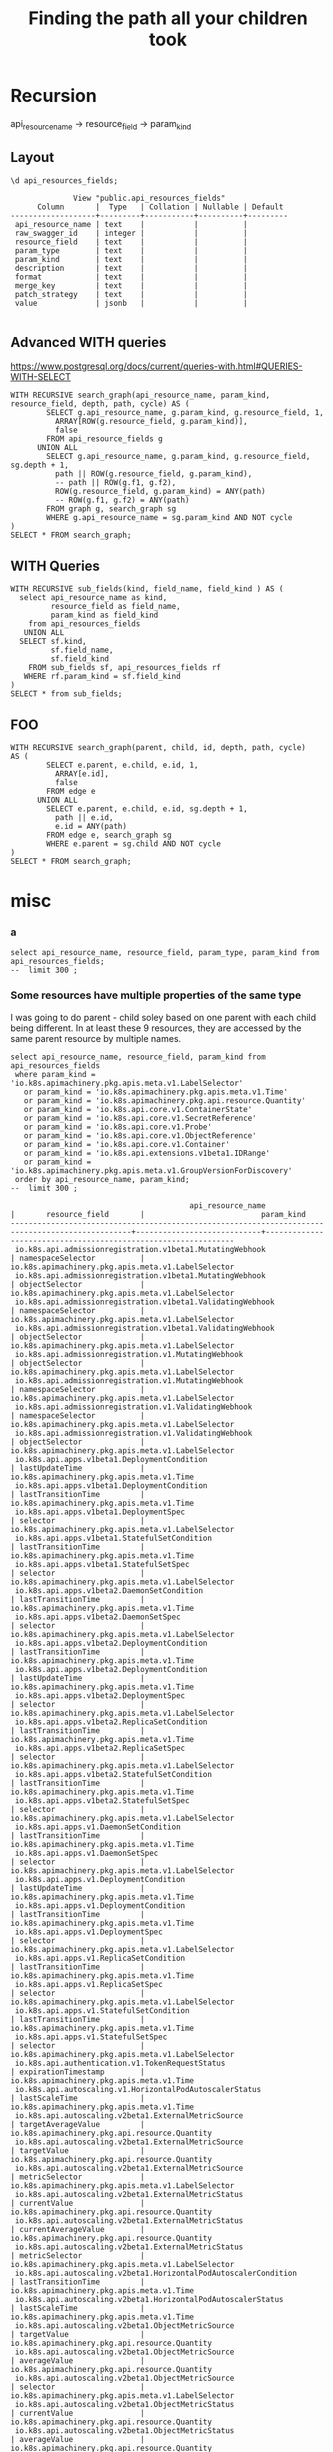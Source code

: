 #+TITLE: Finding the path all your children took

* Recursion
api_resource_name -> resource_field -> param_kind

** Layout
#+NAME: api_resources_fields layout
#+BEGIN_SRC sql-mode :eval never-export
\d api_resources_fields;
#+END_SRC

#+RESULTS: api_resources_fields layout
#+begin_src sql-mode
              View "public.api_resources_fields"
      Column       |  Type   | Collation | Nullable | Default 
-------------------+---------+-----------+----------+---------
 api_resource_name | text    |           |          | 
 raw_swagger_id    | integer |           |          | 
 resource_field    | text    |           |          | 
 param_type        | text    |           |          | 
 param_kind        | text    |           |          | 
 description       | text    |           |          | 
 format            | text    |           |          | 
 merge_key         | text    |           |          | 
 patch_strategy    | text    |           |          | 
 value             | jsonb   |           |          | 

#+end_src
** Advanced WITH queries
https://www.postgresql.org/docs/current/queries-with.html#QUERIES-WITH-SELECT
#+BEGIN_SRC sql-mode
WITH RECURSIVE search_graph(api_resource_name, param_kind, resource_field, depth, path, cycle) AS (
        SELECT g.api_resource_name, g.param_kind, g.resource_field, 1,
          ARRAY[ROW(g.resource_field, g.param_kind)],
          false
        FROM api_resource_fields g
      UNION ALL
        SELECT g.api_resource_name, g.param_kind, g.resource_field, sg.depth + 1,
          path || ROW(g.resource_field, g.param_kind),
          -- path || ROW(g.f1, g.f2),
          ROW(g.resource_field, g.param_kind) = ANY(path)
          -- ROW(g.f1, g.f2) = ANY(path)
        FROM graph g, search_graph sg
        WHERE g.api_resource_name = sg.param_kind AND NOT cycle
)
SELECT * FROM search_graph;
#+END_SRC

** WITH Queries
#+BEGIN_SRC sql-mode
  WITH RECURSIVE sub_fields(kind, field_name, field_kind ) AS (
    select api_resource_name as kind,
           resource_field as field_name,
           param_kind as field_kind
      from api_resources_fields 
     UNION ALL
    SELECT sf.kind,
           sf.field_name,
           sf.field_kind
      FROM sub_fields sf, api_resources_fields rf
     WHERE rf.param_kind = sf.field_kind
  )
  SELECT * from sub_fields;
#+END_SRC

#+RESULTS:
#+begin_src sql-mode
ERROR:  column sf.api_resource_name does not exist
LINE 7:   SELECT sf.api_resource_name as kind,
                 ^
HINT:  Perhaps you meant to reference the column "rf.api_resource_name".
#+end_src

** FOO

#+BEGIN_SRC sql-mode
    WITH RECURSIVE search_graph(parent, child, id, depth, path, cycle)
    AS (
            SELECT e.parent, e.child, e.id, 1,
              ARRAY[e.id],
              false
            FROM edge e
          UNION ALL
            SELECT e.parent, e.child, e.id, sg.depth + 1,
              path || e.id,
              e.id = ANY(path)
            FROM edge e, search_graph sg
            WHERE e.parent = sg.child AND NOT cycle
    )
    SELECT * FROM search_graph;
#+END_SRC

* misc
*** a
#+BEGIN_SRC sql-mode
select api_resource_name, resource_field, param_type, param_kind from api_resources_fields;
--  limit 300 ;
#+END_SRC

#+RESULTS:
#+begin_src sql-mode
                                        api_resource_name                                        |         resource_field          | param_type |                                           param_kind                                            
-------------------------------------------------------------------------------------------------+---------------------------------+------------+-------------------------------------------------------------------------------------------------
 io.k8s.api.policy.v1beta1.PodSecurityPolicySpec                                                 | fsGroup                         | subtype    | io.k8s.api.policy.v1beta1.FSGroupStrategyOptions
 io.k8s.api.policy.v1beta1.PodSecurityPolicySpec                                                 | hostIPC                         | boolean    | integer
 io.k8s.api.policy.v1beta1.PodSecurityPolicySpec                                                 | hostPID                         | boolean    | integer
 io.k8s.api.policy.v1beta1.PodSecurityPolicySpec                                                 | seLinux                         | subtype    | io.k8s.api.policy.v1beta1.SELinuxStrategyOptions
 io.k8s.api.policy.v1beta1.PodSecurityPolicySpec                                                 | volumes                         | array      | string
 io.k8s.api.policy.v1beta1.PodSecurityPolicySpec                                                 | hostPorts                       | array      | io.k8s.api.policy.v1beta1.HostPortRange
 io.k8s.api.policy.v1beta1.PodSecurityPolicySpec                                                 | runAsUser                       | subtype    | io.k8s.api.policy.v1beta1.RunAsUserStrategyOptions
 io.k8s.api.policy.v1beta1.PodSecurityPolicySpec                                                 | privileged                      | boolean    | integer
 io.k8s.api.policy.v1beta1.PodSecurityPolicySpec                                                 | runAsGroup                      | subtype    | io.k8s.api.policy.v1beta1.RunAsGroupStrategyOptions
 io.k8s.api.policy.v1beta1.PodSecurityPolicySpec                                                 | hostNetwork                     | boolean    | integer
 io.k8s.api.policy.v1beta1.PodSecurityPolicySpec                                                 | runtimeClass                    | subtype    | io.k8s.api.policy.v1beta1.RuntimeClassStrategyOptions
 io.k8s.api.policy.v1beta1.PodSecurityPolicySpec                                                 | allowedHostPaths                | array      | io.k8s.api.policy.v1beta1.AllowedHostPath
 io.k8s.api.policy.v1beta1.PodSecurityPolicySpec                                                 | forbiddenSysctls                | array      | string
 io.k8s.api.policy.v1beta1.PodSecurityPolicySpec                                                 | allowedCSIDrivers               | array      | io.k8s.api.policy.v1beta1.AllowedCSIDriver
 io.k8s.api.policy.v1beta1.PodSecurityPolicySpec                                                 | allowedFlexVolumes              | array      | io.k8s.api.policy.v1beta1.AllowedFlexVolume
 io.k8s.api.policy.v1beta1.PodSecurityPolicySpec                                                 | supplementalGroups              | subtype    | io.k8s.api.policy.v1beta1.SupplementalGroupsStrategyOptions
 io.k8s.api.policy.v1beta1.PodSecurityPolicySpec                                                 | allowedCapabilities             | array      | string
 io.k8s.api.policy.v1beta1.PodSecurityPolicySpec                                                 | allowedUnsafeSysctls            | array      | string
 io.k8s.api.policy.v1beta1.PodSecurityPolicySpec                                                 | allowedProcMountTypes           | array      | string
 io.k8s.api.policy.v1beta1.PodSecurityPolicySpec                                                 | defaultAddCapabilities          | array      | string
 io.k8s.api.policy.v1beta1.PodSecurityPolicySpec                                                 | readOnlyRootFilesystem          | boolean    | integer
 io.k8s.api.policy.v1beta1.PodSecurityPolicySpec                                                 | allowPrivilegeEscalation        | boolean    | integer
 io.k8s.api.policy.v1beta1.PodSecurityPolicySpec                                                 | requiredDropCapabilities        | array      | string
 io.k8s.api.policy.v1beta1.PodSecurityPolicySpec                                                 | defaultAllowPrivilegeEscalation | boolean    | integer
 io.k8s.api.apps.v1beta1.DeploymentCondition                                                     | type                            | string     | string
 io.k8s.api.apps.v1beta1.DeploymentCondition                                                     | reason                          | string     | string
 io.k8s.api.apps.v1beta1.DeploymentCondition                                                     | status                          | string     | string
 io.k8s.api.apps.v1beta1.DeploymentCondition                                                     | message                         | string     | string
 io.k8s.api.apps.v1beta1.DeploymentCondition                                                     | lastUpdateTime                  | subtype    | io.k8s.apimachinery.pkg.apis.meta.v1.Time
 io.k8s.api.apps.v1beta1.DeploymentCondition                                                     | lastTransitionTime              | subtype    | io.k8s.apimachinery.pkg.apis.meta.v1.Time
 io.k8s.api.extensions.v1beta1.ScaleStatus                                                       | replicas                        | integer    | integer
 io.k8s.api.extensions.v1beta1.ScaleStatus                                                       | selector                        | object     | integer
 io.k8s.api.extensions.v1beta1.ScaleStatus                                                       | targetSelector                  | string     | string
 io.k8s.api.extensions.v1beta1.RunAsGroupStrategyOptions                                         | rule                            | string     | string
 io.k8s.api.extensions.v1beta1.RunAsGroupStrategyOptions                                         | ranges                          | array      | io.k8s.api.extensions.v1beta1.IDRange
 io.k8s.api.core.v1.VolumeMount                                                                  | name                            | string     | string
 io.k8s.api.core.v1.VolumeMount                                                                  | subPath                         | string     | string
 io.k8s.api.core.v1.VolumeMount                                                                  | readOnly                        | boolean    | integer
 io.k8s.api.core.v1.VolumeMount                                                                  | mountPath                       | string     | string
 io.k8s.api.core.v1.VolumeMount                                                                  | subPathExpr                     | string     | string
 io.k8s.api.core.v1.VolumeMount                                                                  | mountPropagation                | string     | string
 io.k8s.api.extensions.v1beta1.ReplicaSetStatus                                                  | replicas                        | integer    | integer
 io.k8s.api.extensions.v1beta1.ReplicaSetStatus                                                  | conditions                      | array      | io.k8s.api.extensions.v1beta1.ReplicaSetCondition
 io.k8s.api.extensions.v1beta1.ReplicaSetStatus                                                  | readyReplicas                   | integer    | integer
 io.k8s.api.extensions.v1beta1.ReplicaSetStatus                                                  | availableReplicas               | integer    | integer
 io.k8s.api.extensions.v1beta1.ReplicaSetStatus                                                  | observedGeneration              | integer    | integer
 io.k8s.api.extensions.v1beta1.ReplicaSetStatus                                                  | fullyLabeledReplicas            | integer    | integer
 io.k8s.api.core.v1.ServicePort                                                                  | name                            | string     | string
 io.k8s.api.core.v1.ServicePort                                                                  | port                            | integer    | integer
 io.k8s.api.core.v1.ServicePort                                                                  | nodePort                        | integer    | integer
 io.k8s.api.core.v1.ServicePort                                                                  | protocol                        | string     | string
 io.k8s.api.core.v1.ServicePort                                                                  | targetPort                      | subtype    | io.k8s.apimachinery.pkg.util.intstr.IntOrString
 io.k8s.api.apps.v1beta1.StatefulSetSpec                                                         | replicas                        | integer    | integer
 io.k8s.api.apps.v1beta1.StatefulSetSpec                                                         | selector                        | subtype    | io.k8s.apimachinery.pkg.apis.meta.v1.LabelSelector
 io.k8s.api.apps.v1beta1.StatefulSetSpec                                                         | template                        | subtype    | io.k8s.api.core.v1.PodTemplateSpec
 io.k8s.api.apps.v1beta1.StatefulSetSpec                                                         | serviceName                     | string     | string
 io.k8s.api.apps.v1beta1.StatefulSetSpec                                                         | updateStrategy                  | subtype    | io.k8s.api.apps.v1beta1.StatefulSetUpdateStrategy
 io.k8s.api.apps.v1beta1.StatefulSetSpec                                                         | podManagementPolicy             | string     | string
 io.k8s.api.apps.v1beta1.StatefulSetSpec                                                         | revisionHistoryLimit            | integer    | integer
 io.k8s.api.apps.v1beta1.StatefulSetSpec                                                         | volumeClaimTemplates            | array      | io.k8s.api.core.v1.PersistentVolumeClaim
 io.k8s.apimachinery.pkg.apis.meta.v1.APIResourceList                                            | kind                            | string     | string
 io.k8s.apimachinery.pkg.apis.meta.v1.APIResourceList                                            | resources                       | array      | io.k8s.apimachinery.pkg.apis.meta.v1.APIResource
 io.k8s.apimachinery.pkg.apis.meta.v1.APIResourceList                                            | apiVersion                      | string     | string
 io.k8s.apimachinery.pkg.apis.meta.v1.APIResourceList                                            | groupVersion                    | string     | string
 io.k8s.api.core.v1.SecretList                                                                   | kind                            | string     | string
 io.k8s.api.core.v1.SecretList                                                                   | items                           | array      | io.k8s.api.core.v1.Secret
 io.k8s.api.core.v1.SecretList                                                                   | metadata                        | subtype    | io.k8s.apimachinery.pkg.apis.meta.v1.ListMeta
 io.k8s.api.core.v1.SecretList                                                                   | apiVersion                      | string     | string
 io.k8s.api.rbac.v1beta1.Subject                                                                 | kind                            | string     | string
 io.k8s.api.rbac.v1beta1.Subject                                                                 | name                            | string     | string
 io.k8s.api.rbac.v1beta1.Subject                                                                 | apiGroup                        | string     | string
 io.k8s.api.rbac.v1beta1.Subject                                                                 | namespace                       | string     | string
 io.k8s.api.certificates.v1beta1.CertificateSigningRequestList                                   | kind                            | string     | string
 io.k8s.api.certificates.v1beta1.CertificateSigningRequestList                                   | items                           | array      | io.k8s.api.certificates.v1beta1.CertificateSigningRequest
 io.k8s.api.certificates.v1beta1.CertificateSigningRequestList                                   | metadata                        | subtype    | io.k8s.apimachinery.pkg.apis.meta.v1.ListMeta
 io.k8s.api.certificates.v1beta1.CertificateSigningRequestList                                   | apiVersion                      | string     | string
 io.k8s.api.apps.v1beta1.ControllerRevisionList                                                  | kind                            | string     | string
 io.k8s.api.apps.v1beta1.ControllerRevisionList                                                  | items                           | array      | io.k8s.api.apps.v1beta1.ControllerRevision
 io.k8s.api.apps.v1beta1.ControllerRevisionList                                                  | metadata                        | subtype    | io.k8s.apimachinery.pkg.apis.meta.v1.ListMeta
 io.k8s.api.apps.v1beta1.ControllerRevisionList                                                  | apiVersion                      | string     | string
 io.k8s.api.extensions.v1beta1.IngressList                                                       | kind                            | string     | string
 io.k8s.api.extensions.v1beta1.IngressList                                                       | items                           | array      | io.k8s.api.extensions.v1beta1.Ingress
 io.k8s.api.extensions.v1beta1.IngressList                                                       | metadata                        | subtype    | io.k8s.apimachinery.pkg.apis.meta.v1.ListMeta
 io.k8s.api.extensions.v1beta1.IngressList                                                       | apiVersion                      | string     | string
 io.k8s.api.extensions.v1beta1.ReplicaSetList                                                    | kind                            | string     | string
 io.k8s.api.extensions.v1beta1.ReplicaSetList                                                    | items                           | array      | io.k8s.api.extensions.v1beta1.ReplicaSet
 io.k8s.api.extensions.v1beta1.ReplicaSetList                                                    | metadata                        | subtype    | io.k8s.apimachinery.pkg.apis.meta.v1.ListMeta
 io.k8s.api.extensions.v1beta1.ReplicaSetList                                                    | apiVersion                      | string     | string
 io.k8s.api.autoscaling.v1.HorizontalPodAutoscalerStatus                                         | lastScaleTime                   | subtype    | io.k8s.apimachinery.pkg.apis.meta.v1.Time
 io.k8s.api.autoscaling.v1.HorizontalPodAutoscalerStatus                                         | currentReplicas                 | integer    | integer
 io.k8s.api.autoscaling.v1.HorizontalPodAutoscalerStatus                                         | desiredReplicas                 | integer    | integer
 io.k8s.api.autoscaling.v1.HorizontalPodAutoscalerStatus                                         | observedGeneration              | integer    | integer
 io.k8s.api.autoscaling.v1.HorizontalPodAutoscalerStatus                                         | currentCPUUtilizationPercentage | integer    | integer
 io.k8s.api.core.v1.NodeList                                                                     | kind                            | string     | string
 io.k8s.api.core.v1.NodeList                                                                     | items                           | array      | io.k8s.api.core.v1.Node
 io.k8s.api.core.v1.NodeList                                                                     | metadata                        | subtype    | io.k8s.apimachinery.pkg.apis.meta.v1.ListMeta
 io.k8s.api.core.v1.NodeList                                                                     | apiVersion                      | string     | string
 io.k8s.api.storage.v1beta1.VolumeAttachmentStatus                                               | attached                        | boolean    | integer
 io.k8s.api.storage.v1beta1.VolumeAttachmentStatus                                               | attachError                     | subtype    | io.k8s.api.storage.v1beta1.VolumeError
 io.k8s.api.storage.v1beta1.VolumeAttachmentStatus                                               | detachError                     | subtype    | io.k8s.api.storage.v1beta1.VolumeError
 io.k8s.api.storage.v1beta1.VolumeAttachmentStatus                                               | attachmentMetadata              | object     | integer
 io.k8s.api.autoscaling.v2beta1.MetricSpec                                                       | pods                            | subtype    | io.k8s.api.autoscaling.v2beta1.PodsMetricSource
 io.k8s.api.autoscaling.v2beta1.MetricSpec                                                       | type                            | string     | string
 io.k8s.api.autoscaling.v2beta1.MetricSpec                                                       | object                          | subtype    | io.k8s.api.autoscaling.v2beta1.ObjectMetricSource
 io.k8s.api.autoscaling.v2beta1.MetricSpec                                                       | external                        | subtype    | io.k8s.api.autoscaling.v2beta1.ExternalMetricSource
 io.k8s.api.autoscaling.v2beta1.MetricSpec                                                       | resource                        | subtype    | io.k8s.api.autoscaling.v2beta1.ResourceMetricSource
 io.k8s.api.storage.v1.VolumeAttachmentSpec                                                      | source                          | subtype    | io.k8s.api.storage.v1.VolumeAttachmentSource
 io.k8s.api.storage.v1.VolumeAttachmentSpec                                                      | attacher                        | string     | string
 io.k8s.api.storage.v1.VolumeAttachmentSpec                                                      | nodeName                        | string     | string
 io.k8s.api.policy.v1beta1.AllowedFlexVolume                                                     | driver                          | string     | string
 io.k8s.api.batch.v2alpha1.CronJobSpec                                                           | suspend                         | boolean    | integer
 io.k8s.api.batch.v2alpha1.CronJobSpec                                                           | schedule                        | string     | string
 io.k8s.api.batch.v2alpha1.CronJobSpec                                                           | jobTemplate                     | subtype    | io.k8s.api.batch.v2alpha1.JobTemplateSpec
 io.k8s.api.batch.v2alpha1.CronJobSpec                                                           | concurrencyPolicy               | string     | string
 io.k8s.api.batch.v2alpha1.CronJobSpec                                                           | failedJobsHistoryLimit          | integer    | integer
 io.k8s.api.batch.v2alpha1.CronJobSpec                                                           | startingDeadlineSeconds         | integer    | integer
 io.k8s.api.batch.v2alpha1.CronJobSpec                                                           | successfulJobsHistoryLimit      | integer    | integer
 io.k8s.api.autoscaling.v2beta1.ExternalMetricStatus                                             | metricName                      | string     | string
 io.k8s.api.autoscaling.v2beta1.ExternalMetricStatus                                             | currentValue                    | subtype    | io.k8s.apimachinery.pkg.api.resource.Quantity
 io.k8s.api.autoscaling.v2beta1.ExternalMetricStatus                                             | metricSelector                  | subtype    | io.k8s.apimachinery.pkg.apis.meta.v1.LabelSelector
 io.k8s.api.autoscaling.v2beta1.ExternalMetricStatus                                             | currentAverageValue             | subtype    | io.k8s.apimachinery.pkg.api.resource.Quantity
 io.k8s.api.autoscaling.v2beta1.ExternalMetricSource                                             | metricName                      | string     | string
 io.k8s.api.autoscaling.v2beta1.ExternalMetricSource                                             | targetValue                     | subtype    | io.k8s.apimachinery.pkg.api.resource.Quantity
 io.k8s.api.autoscaling.v2beta1.ExternalMetricSource                                             | metricSelector                  | subtype    | io.k8s.apimachinery.pkg.apis.meta.v1.LabelSelector
 io.k8s.api.autoscaling.v2beta1.ExternalMetricSource                                             | targetAverageValue              | subtype    | io.k8s.apimachinery.pkg.api.resource.Quantity
 io.k8s.api.autoscaling.v2beta1.ObjectMetricSource                                               | target                          | subtype    | io.k8s.api.autoscaling.v2beta1.CrossVersionObjectReference
 io.k8s.api.autoscaling.v2beta1.ObjectMetricSource                                               | selector                        | subtype    | io.k8s.apimachinery.pkg.apis.meta.v1.LabelSelector
 io.k8s.api.autoscaling.v2beta1.ObjectMetricSource                                               | metricName                      | string     | string
 io.k8s.api.autoscaling.v2beta1.ObjectMetricSource                                               | targetValue                     | subtype    | io.k8s.apimachinery.pkg.api.resource.Quantity
 io.k8s.api.autoscaling.v2beta1.ObjectMetricSource                                               | averageValue                    | subtype    | io.k8s.apimachinery.pkg.api.resource.Quantity
 io.k8s.api.apps.v1beta2.DeploymentList                                                          | kind                            | string     | string
 io.k8s.api.apps.v1beta2.DeploymentList                                                          | items                           | array      | io.k8s.api.apps.v1beta2.Deployment
 io.k8s.api.apps.v1beta2.DeploymentList                                                          | metadata                        | subtype    | io.k8s.apimachinery.pkg.apis.meta.v1.ListMeta
 io.k8s.api.apps.v1beta2.DeploymentList                                                          | apiVersion                      | string     | string
 io.k8s.api.apps.v1beta2.StatefulSetList                                                         | kind                            | string     | string
 io.k8s.api.apps.v1beta2.StatefulSetList                                                         | items                           | array      | io.k8s.api.apps.v1beta2.StatefulSet
 io.k8s.api.apps.v1beta2.StatefulSetList                                                         | metadata                        | subtype    | io.k8s.apimachinery.pkg.apis.meta.v1.ListMeta
 io.k8s.api.apps.v1beta2.StatefulSetList                                                         | apiVersion                      | string     | string
 io.k8s.api.rbac.v1alpha1.RoleList                                                               | kind                            | string     | string
 io.k8s.api.rbac.v1alpha1.RoleList                                                               | items                           | array      | io.k8s.api.rbac.v1alpha1.Role
 io.k8s.api.rbac.v1alpha1.RoleList                                                               | metadata                        | subtype    | io.k8s.apimachinery.pkg.apis.meta.v1.ListMeta
 io.k8s.api.rbac.v1alpha1.RoleList                                                               | apiVersion                      | string     | string
 io.k8s.api.core.v1.Sysctl                                                                       | name                            | string     | string
 io.k8s.api.core.v1.Sysctl                                                                       | value                           | string     | string
 io.k8s.api.core.v1.CSIVolumeSource                                                              | driver                          | string     | string
 io.k8s.api.core.v1.CSIVolumeSource                                                              | fsType                          | string     | string
 io.k8s.api.core.v1.CSIVolumeSource                                                              | readOnly                        | boolean    | integer
 io.k8s.api.core.v1.CSIVolumeSource                                                              | volumeAttributes                | object     | integer
 io.k8s.api.core.v1.CSIVolumeSource                                                              | nodePublishSecretRef            | subtype    | io.k8s.api.core.v1.LocalObjectReference
 io.k8s.apimachinery.pkg.apis.meta.v1.OwnerReference                                             | uid                             | string     | string
 io.k8s.apimachinery.pkg.apis.meta.v1.OwnerReference                                             | kind                            | string     | string
 io.k8s.apimachinery.pkg.apis.meta.v1.OwnerReference                                             | name                            | string     | string
 io.k8s.apimachinery.pkg.apis.meta.v1.OwnerReference                                             | apiVersion                      | string     | string
 io.k8s.apimachinery.pkg.apis.meta.v1.OwnerReference                                             | controller                      | boolean    | integer
 io.k8s.apimachinery.pkg.apis.meta.v1.OwnerReference                                             | blockOwnerDeletion              | boolean    | integer
 io.k8s.apiextensions-apiserver.pkg.apis.apiextensions.v1beta1.CustomResourceDefinitionList      | kind                            | string     | string
 io.k8s.apiextensions-apiserver.pkg.apis.apiextensions.v1beta1.CustomResourceDefinitionList      | items                           | array      | io.k8s.apiextensions-apiserver.pkg.apis.apiextensions.v1beta1.CustomResourceDefinition
 io.k8s.apiextensions-apiserver.pkg.apis.apiextensions.v1beta1.CustomResourceDefinitionList      | metadata                        | subtype    | io.k8s.apimachinery.pkg.apis.meta.v1.ListMeta
 io.k8s.apiextensions-apiserver.pkg.apis.apiextensions.v1beta1.CustomResourceDefinitionList      | apiVersion                      | string     | string
 io.k8s.api.autoscaling.v2beta1.HorizontalPodAutoscalerSpec                                      | metrics                         | array      | io.k8s.api.autoscaling.v2beta1.MetricSpec
 io.k8s.api.autoscaling.v2beta1.HorizontalPodAutoscalerSpec                                      | maxReplicas                     | integer    | integer
 io.k8s.api.autoscaling.v2beta1.HorizontalPodAutoscalerSpec                                      | minReplicas                     | integer    | integer
 io.k8s.api.autoscaling.v2beta1.HorizontalPodAutoscalerSpec                                      | scaleTargetRef                  | subtype    | io.k8s.api.autoscaling.v2beta1.CrossVersionObjectReference
 io.k8s.api.apps.v1.ReplicaSetStatus                                                             | replicas                        | integer    | integer
 io.k8s.api.apps.v1.ReplicaSetStatus                                                             | conditions                      | array      | io.k8s.api.apps.v1.ReplicaSetCondition
 io.k8s.api.apps.v1.ReplicaSetStatus                                                             | readyReplicas                   | integer    | integer
 io.k8s.api.apps.v1.ReplicaSetStatus                                                             | availableReplicas               | integer    | integer
 io.k8s.api.apps.v1.ReplicaSetStatus                                                             | observedGeneration              | integer    | integer
 io.k8s.api.apps.v1.ReplicaSetStatus                                                             | fullyLabeledReplicas            | integer    | integer
 io.k8s.api.autoscaling.v2beta2.PodsMetricStatus                                                 | metric                          | subtype    | io.k8s.api.autoscaling.v2beta2.MetricIdentifier
 io.k8s.api.autoscaling.v2beta2.PodsMetricStatus                                                 | current                         | subtype    | io.k8s.api.autoscaling.v2beta2.MetricValueStatus
 io.k8s.api.core.v1.LimitRangeList                                                               | kind                            | string     | string
 io.k8s.api.core.v1.LimitRangeList                                                               | items                           | array      | io.k8s.api.core.v1.LimitRange
 io.k8s.api.core.v1.LimitRangeList                                                               | metadata                        | subtype    | io.k8s.apimachinery.pkg.apis.meta.v1.ListMeta
 io.k8s.api.core.v1.LimitRangeList                                                               | apiVersion                      | string     | string
 io.k8s.api.admissionregistration.v1.MutatingWebhook                                             | name                            | string     | string
 io.k8s.api.admissionregistration.v1.MutatingWebhook                                             | rules                           | array      | io.k8s.api.admissionregistration.v1.RuleWithOperations
 io.k8s.api.admissionregistration.v1.MutatingWebhook                                             | matchPolicy                     | string     | string
 io.k8s.api.admissionregistration.v1.MutatingWebhook                                             | sideEffects                     | string     | string
 io.k8s.api.admissionregistration.v1.MutatingWebhook                                             | clientConfig                    | subtype    | io.k8s.api.admissionregistration.v1.WebhookClientConfig
 io.k8s.api.admissionregistration.v1.MutatingWebhook                                             | failurePolicy                   | string     | string
 io.k8s.api.admissionregistration.v1.MutatingWebhook                                             | objectSelector                  | subtype    | io.k8s.apimachinery.pkg.apis.meta.v1.LabelSelector
 io.k8s.api.admissionregistration.v1.MutatingWebhook                                             | timeoutSeconds                  | integer    | integer
 io.k8s.api.admissionregistration.v1.MutatingWebhook                                             | namespaceSelector               | subtype    | io.k8s.apimachinery.pkg.apis.meta.v1.LabelSelector
 io.k8s.api.admissionregistration.v1.MutatingWebhook                                             | reinvocationPolicy              | string     | string
 io.k8s.api.admissionregistration.v1.MutatingWebhook                                             | admissionReviewVersions         | array      | string
 io.k8s.api.core.v1.PodReadinessGate                                                             | conditionType                   | string     | string
 io.k8s.api.networking.v1beta1.IngressBackend                                                    | serviceName                     | string     | string
 io.k8s.api.networking.v1beta1.IngressBackend                                                    | servicePort                     | subtype    | io.k8s.apimachinery.pkg.util.intstr.IntOrString
 io.k8s.api.rbac.v1.ClusterRoleBinding                                                           | kind                            | string     | string
 io.k8s.api.rbac.v1.ClusterRoleBinding                                                           | roleRef                         | subtype    | io.k8s.api.rbac.v1.RoleRef
 io.k8s.api.rbac.v1.ClusterRoleBinding                                                           | metadata                        | subtype    | io.k8s.apimachinery.pkg.apis.meta.v1.ObjectMeta
 io.k8s.api.rbac.v1.ClusterRoleBinding                                                           | subjects                        | array      | io.k8s.api.rbac.v1.Subject
 io.k8s.api.rbac.v1.ClusterRoleBinding                                                           | apiVersion                      | string     | string
 io.k8s.api.events.v1beta1.EventList                                                             | kind                            | string     | string
 io.k8s.api.events.v1beta1.EventList                                                             | items                           | array      | io.k8s.api.events.v1beta1.Event
 io.k8s.api.events.v1beta1.EventList                                                             | metadata                        | subtype    | io.k8s.apimachinery.pkg.apis.meta.v1.ListMeta
 io.k8s.api.events.v1beta1.EventList                                                             | apiVersion                      | string     | string
 io.k8s.api.core.v1.EndpointAddress                                                              | ip                              | string     | string
 io.k8s.api.core.v1.EndpointAddress                                                              | hostname                        | string     | string
 io.k8s.api.core.v1.EndpointAddress                                                              | nodeName                        | string     | string
 io.k8s.api.core.v1.EndpointAddress                                                              | targetRef                       | subtype    | io.k8s.api.core.v1.ObjectReference
 io.k8s.api.rbac.v1.RoleList                                                                     | kind                            | string     | string
 io.k8s.api.rbac.v1.RoleList                                                                     | items                           | array      | io.k8s.api.rbac.v1.Role
 io.k8s.api.rbac.v1.RoleList                                                                     | metadata                        | subtype    | io.k8s.apimachinery.pkg.apis.meta.v1.ListMeta
 io.k8s.api.rbac.v1.RoleList                                                                     | apiVersion                      | string     | string
 io.k8s.api.authorization.v1.SelfSubjectRulesReview                                              | kind                            | string     | string
 io.k8s.api.authorization.v1.SelfSubjectRulesReview                                              | spec                            | subtype    | io.k8s.api.authorization.v1.SelfSubjectRulesReviewSpec
 io.k8s.api.authorization.v1.SelfSubjectRulesReview                                              | status                          | subtype    | io.k8s.api.authorization.v1.SubjectRulesReviewStatus
 io.k8s.api.authorization.v1.SelfSubjectRulesReview                                              | metadata                        | subtype    | io.k8s.apimachinery.pkg.apis.meta.v1.ObjectMeta
 io.k8s.api.authorization.v1.SelfSubjectRulesReview                                              | apiVersion                      | string     | string
 io.k8s.api.storage.v1.VolumeAttachment                                                          | kind                            | string     | string
 io.k8s.api.storage.v1.VolumeAttachment                                                          | spec                            | subtype    | io.k8s.api.storage.v1.VolumeAttachmentSpec
 io.k8s.api.storage.v1.VolumeAttachment                                                          | status                          | subtype    | io.k8s.api.storage.v1.VolumeAttachmentStatus
 io.k8s.api.storage.v1.VolumeAttachment                                                          | metadata                        | subtype    | io.k8s.apimachinery.pkg.apis.meta.v1.ObjectMeta
 io.k8s.api.storage.v1.VolumeAttachment                                                          | apiVersion                      | string     | string
 io.k8s.api.core.v1.PersistentVolumeClaimList                                                    | kind                            | string     | string
 io.k8s.api.core.v1.PersistentVolumeClaimList                                                    | items                           | array      | io.k8s.api.core.v1.PersistentVolumeClaim
 io.k8s.api.core.v1.PersistentVolumeClaimList                                                    | metadata                        | subtype    | io.k8s.apimachinery.pkg.apis.meta.v1.ListMeta
 io.k8s.api.core.v1.PersistentVolumeClaimList                                                    | apiVersion                      | string     | string
 io.k8s.api.core.v1.SecretKeySelector                                                            | key                             | string     | string
 io.k8s.api.core.v1.SecretKeySelector                                                            | name                            | string     | string
 io.k8s.api.core.v1.SecretKeySelector                                                            | optional                        | boolean    | integer
 io.k8s.api.autoscaling.v2beta1.ResourceMetricSource                                             | name                            | string     | string
 io.k8s.api.autoscaling.v2beta1.ResourceMetricSource                                             | targetAverageValue              | subtype    | io.k8s.apimachinery.pkg.api.resource.Quantity
 io.k8s.api.autoscaling.v2beta1.ResourceMetricSource                                             | targetAverageUtilization        | integer    | integer
 io.k8s.api.apps.v1.DeploymentSpec                                                               | paused                          | boolean    | integer
 io.k8s.api.apps.v1.DeploymentSpec                                                               | replicas                        | integer    | integer
 io.k8s.api.apps.v1.DeploymentSpec                                                               | selector                        | subtype    | io.k8s.apimachinery.pkg.apis.meta.v1.LabelSelector
 io.k8s.api.apps.v1.DeploymentSpec                                                               | strategy                        | subtype    | io.k8s.api.apps.v1.DeploymentStrategy
 io.k8s.api.apps.v1.DeploymentSpec                                                               | template                        | subtype    | io.k8s.api.core.v1.PodTemplateSpec
 io.k8s.api.apps.v1.DeploymentSpec                                                               | minReadySeconds                 | integer    | integer
 io.k8s.api.apps.v1.DeploymentSpec                                                               | revisionHistoryLimit            | integer    | integer
 io.k8s.api.apps.v1.DeploymentSpec                                                               | progressDeadlineSeconds         | integer    | integer
 io.k8s.api.node.v1alpha1.RuntimeClass                                                           | kind                            | string     | string
 io.k8s.api.node.v1alpha1.RuntimeClass                                                           | spec                            | subtype    | io.k8s.api.node.v1alpha1.RuntimeClassSpec
 io.k8s.api.node.v1alpha1.RuntimeClass                                                           | metadata                        | subtype    | io.k8s.apimachinery.pkg.apis.meta.v1.ObjectMeta
 io.k8s.api.node.v1alpha1.RuntimeClass                                                           | apiVersion                      | string     | string
 io.k8s.api.core.v1.ConfigMapKeySelector                                                         | key                             | string     | string
 io.k8s.api.core.v1.ConfigMapKeySelector                                                         | name                            | string     | string
 io.k8s.api.core.v1.ConfigMapKeySelector                                                         | optional                        | boolean    | integer
 io.k8s.api.policy.v1beta1.HostPortRange                                                         | max                             | integer    | integer
 io.k8s.api.policy.v1beta1.HostPortRange                                                         | min                             | integer    | integer
 io.k8s.api.storage.v1alpha1.VolumeAttachmentList                                                | kind                            | string     | string
 io.k8s.api.storage.v1alpha1.VolumeAttachmentList                                                | items                           | array      | io.k8s.api.storage.v1alpha1.VolumeAttachment
 io.k8s.api.storage.v1alpha1.VolumeAttachmentList                                                | metadata                        | subtype    | io.k8s.apimachinery.pkg.apis.meta.v1.ListMeta
 io.k8s.api.storage.v1alpha1.VolumeAttachmentList                                                | apiVersion                      | string     | string
 io.k8s.api.auditregistration.v1alpha1.Webhook                                                   | throttle                        | subtype    | io.k8s.api.auditregistration.v1alpha1.WebhookThrottleConfig
 io.k8s.api.auditregistration.v1alpha1.Webhook                                                   | clientConfig                    | subtype    | io.k8s.api.auditregistration.v1alpha1.WebhookClientConfig
 io.k8s.api.authorization.v1.SubjectAccessReviewStatus                                           | denied                          | boolean    | integer
 io.k8s.api.authorization.v1.SubjectAccessReviewStatus                                           | reason                          | string     | string
 io.k8s.api.authorization.v1.SubjectAccessReviewStatus                                           | allowed                         | boolean    | integer
 io.k8s.api.authorization.v1.SubjectAccessReviewStatus                                           | evaluationError                 | string     | string
 io.k8s.api.core.v1.PersistentVolumeClaimVolumeSource                                            | readOnly                        | boolean    | integer
 io.k8s.api.core.v1.PersistentVolumeClaimVolumeSource                                            | claimName                       | string     | string
 io.k8s.api.core.v1.ReplicationControllerList                                                    | kind                            | string     | string
 io.k8s.api.core.v1.ReplicationControllerList                                                    | items                           | array      | io.k8s.api.core.v1.ReplicationController
 io.k8s.api.core.v1.ReplicationControllerList                                                    | metadata                        | subtype    | io.k8s.apimachinery.pkg.apis.meta.v1.ListMeta
 io.k8s.api.core.v1.ReplicationControllerList                                                    | apiVersion                      | string     | string
 io.k8s.api.core.v1.PersistentVolumeClaimCondition                                               | type                            | string     | string
 io.k8s.api.core.v1.PersistentVolumeClaimCondition                                               | reason                          | string     | string
 io.k8s.api.core.v1.PersistentVolumeClaimCondition                                               | status                          | string     | string
 io.k8s.api.core.v1.PersistentVolumeClaimCondition                                               | message                         | string     | string
 io.k8s.api.core.v1.PersistentVolumeClaimCondition                                               | lastProbeTime                   | subtype    | io.k8s.apimachinery.pkg.apis.meta.v1.Time
 io.k8s.api.core.v1.PersistentVolumeClaimCondition                                               | lastTransitionTime              | subtype    | io.k8s.apimachinery.pkg.apis.meta.v1.Time
 io.k8s.api.core.v1.EnvVar                                                                       | name                            | string     | string
 io.k8s.api.core.v1.EnvVar                                                                       | value                           | string     | string
 io.k8s.api.core.v1.EnvVar                                                                       | valueFrom                       | subtype    | io.k8s.api.core.v1.EnvVarSource
 io.k8s.api.core.v1.CephFSVolumeSource                                                           | path                            | string     | string
 io.k8s.api.core.v1.CephFSVolumeSource                                                           | user                            | string     | string
 io.k8s.api.core.v1.CephFSVolumeSource                                                           | monitors                        | array      | string
 io.k8s.api.core.v1.CephFSVolumeSource                                                           | readOnly                        | boolean    | integer
 io.k8s.api.core.v1.CephFSVolumeSource                                                           | secretRef                       | subtype    | io.k8s.api.core.v1.LocalObjectReference
 io.k8s.api.core.v1.CephFSVolumeSource                                                           | secretFile                      | string     | string
 io.k8s.api.storage.v1beta1.StorageClassList                                                     | kind                            | string     | string
 io.k8s.api.storage.v1beta1.StorageClassList                                                     | items                           | array      | io.k8s.api.storage.v1beta1.StorageClass
 io.k8s.api.storage.v1beta1.StorageClassList                                                     | metadata                        | subtype    | io.k8s.apimachinery.pkg.apis.meta.v1.ListMeta
 io.k8s.api.storage.v1beta1.StorageClassList                                                     | apiVersion                      | string     | string
 io.k8s.api.core.v1.WeightedPodAffinityTerm                                                      | weight                          | integer    | integer
 io.k8s.api.core.v1.WeightedPodAffinityTerm                                                      | podAffinityTerm                 | subtype    | io.k8s.api.core.v1.PodAffinityTerm
 io.k8s.api.core.v1.ContainerPort                                                                | name                            | string     | string
 io.k8s.api.core.v1.ContainerPort                                                                | hostIP                          | string     | string
 io.k8s.api.core.v1.ContainerPort                                                                | hostPort                        | integer    | integer
 io.k8s.api.core.v1.ContainerPort                                                                | protocol                        | string     | string
 io.k8s.api.core.v1.ContainerPort                                                                | containerPort                   | integer    | integer
 io.k8s.api.apps.v1beta2.ReplicaSetSpec                                                          | replicas                        | integer    | integer
 io.k8s.api.apps.v1beta2.ReplicaSetSpec                                                          | selector                        | subtype    | io.k8s.apimachinery.pkg.apis.meta.v1.LabelSelector
 io.k8s.api.apps.v1beta2.ReplicaSetSpec                                                          | template                        | subtype    | io.k8s.api.core.v1.PodTemplateSpec
 io.k8s.api.apps.v1beta2.ReplicaSetSpec                                                          | minReadySeconds                 | integer    | integer
 io.k8s.api.core.v1.KeyToPath                                                                    | key                             | string     | string
 io.k8s.api.core.v1.KeyToPath                                                                    | mode                            | integer    | integer
 io.k8s.api.core.v1.KeyToPath                                                                    | path                            | string     | string
 io.k8s.apiextensions-apiserver.pkg.apis.apiextensions.v1beta1.ServiceReference                  | name                            | string     | string
 io.k8s.apiextensions-apiserver.pkg.apis.apiextensions.v1beta1.ServiceReference                  | path                            | string     | string
 io.k8s.apiextensions-apiserver.pkg.apis.apiextensions.v1beta1.ServiceReference                  | port                            | integer    | integer
 io.k8s.apiextensions-apiserver.pkg.apis.apiextensions.v1beta1.ServiceReference                  | namespace                       | string     | string
 io.k8s.api.rbac.v1alpha1.PolicyRule                                                             | verbs                           | array      | string
 io.k8s.api.rbac.v1alpha1.PolicyRule                                                             | apiGroups                       | array      | string
 io.k8s.api.rbac.v1alpha1.PolicyRule                                                             | resources                       | array      | string
 io.k8s.api.rbac.v1alpha1.PolicyRule                                                             | resourceNames                   | array      | string
 io.k8s.api.rbac.v1alpha1.PolicyRule                                                             | nonResourceURLs                 | array      | string
 io.k8s.api.storage.v1beta1.CSINodeList                                                          | kind                            | string     | string
 io.k8s.api.storage.v1beta1.CSINodeList                                                          | items                           | array      | io.k8s.api.storage.v1beta1.CSINode
 io.k8s.api.storage.v1beta1.CSINodeList                                                          | metadata                        | subtype    | io.k8s.apimachinery.pkg.apis.meta.v1.ListMeta
 io.k8s.api.storage.v1beta1.CSINodeList                                                          | apiVersion                      | string     | string
 io.k8s.api.autoscaling.v2beta1.ObjectMetricStatus                                               | target                          | subtype    | io.k8s.api.autoscaling.v2beta1.CrossVersionObjectReference
 io.k8s.api.autoscaling.v2beta1.ObjectMetricStatus                                               | selector                        | subtype    | io.k8s.apimachinery.pkg.apis.meta.v1.LabelSelector
 io.k8s.api.autoscaling.v2beta1.ObjectMetricStatus                                               | metricName                      | string     | string
 io.k8s.api.autoscaling.v2beta1.ObjectMetricStatus                                               | averageValue                    | subtype    | io.k8s.apimachinery.pkg.api.resource.Quantity
 io.k8s.api.autoscaling.v2beta1.ObjectMetricStatus                                               | currentValue                    | subtype    | io.k8s.apimachinery.pkg.api.resource.Quantity
 io.k8s.api.rbac.v1.RoleRef                                                                      | kind                            | string     | string
 io.k8s.api.rbac.v1.RoleRef                                                                      | name                            | string     | string
 io.k8s.api.rbac.v1.RoleRef                                                                      | apiGroup                        | string     | string
 io.k8s.api.apps.v1beta2.ReplicaSetStatus                                                        | replicas                        | integer    | integer
 io.k8s.api.apps.v1beta2.ReplicaSetStatus                                                        | conditions                      | array      | io.k8s.api.apps.v1beta2.ReplicaSetCondition
 io.k8s.api.apps.v1beta2.ReplicaSetStatus                                                        | readyReplicas                   | integer    | integer
 io.k8s.api.apps.v1beta2.ReplicaSetStatus                                                        | availableReplicas               | integer    | integer
 io.k8s.api.apps.v1beta2.ReplicaSetStatus                                                        | observedGeneration              | integer    | integer
 io.k8s.api.apps.v1beta2.ReplicaSetStatus                                                        | fullyLabeledReplicas            | integer    | integer
 io.k8s.api.core.v1.NamespaceList                                                                | kind                            | string     | string
 io.k8s.api.core.v1.NamespaceList                                                                | items                           | array      | io.k8s.api.core.v1.Namespace
 io.k8s.api.core.v1.NamespaceList                                                                | metadata                        | subtype    | io.k8s.apimachinery.pkg.apis.meta.v1.ListMeta
 io.k8s.api.core.v1.NamespaceList                                                                | apiVersion                      | string     | string
 io.k8s.api.auditregistration.v1alpha1.Policy                                                    | level                           | string     | string
 io.k8s.api.auditregistration.v1alpha1.Policy                                                    | stages                          | array      | string
 io.k8s.api.core.v1.NodeSelectorRequirement                                                      | key                             | string     | string
 io.k8s.api.core.v1.NodeSelectorRequirement                                                      | values                          | array      | string
 io.k8s.api.core.v1.NodeSelectorRequirement                                                      | operator                        | string     | string
 io.k8s.api.events.v1beta1.Event                                                                 | kind                            | string     | string
 io.k8s.api.events.v1beta1.Event                                                                 | note                            | string     | string
 io.k8s.api.events.v1beta1.Event                                                                 | type                            | string     | string
 io.k8s.api.events.v1beta1.Event                                                                 | action                          | string     | string
 io.k8s.api.events.v1beta1.Event                                                                 | reason                          | string     | string
 io.k8s.api.events.v1beta1.Event                                                                 | series                          | subtype    | io.k8s.api.events.v1beta1.EventSeries
 io.k8s.api.events.v1beta1.Event                                                                 | related                         | subtype    | io.k8s.api.core.v1.ObjectReference
 io.k8s.api.events.v1beta1.Event                                                                 | metadata                        | subtype    | io.k8s.apimachinery.pkg.apis.meta.v1.ObjectMeta
 io.k8s.api.events.v1beta1.Event                                                                 | eventTime                       | subtype    | io.k8s.apimachinery.pkg.apis.meta.v1.MicroTime
 io.k8s.api.events.v1beta1.Event                                                                 | regarding                       | subtype    | io.k8s.api.core.v1.ObjectReference
 io.k8s.api.events.v1beta1.Event                                                                 | apiVersion                      | string     | string
 io.k8s.api.events.v1beta1.Event                                                                 | deprecatedCount                 | integer    | integer
 io.k8s.api.events.v1beta1.Event                                                                 | deprecatedSource                | subtype    | io.k8s.api.core.v1.EventSource
 io.k8s.api.events.v1beta1.Event                                                                 | reportingInstance               | string     | string
 io.k8s.api.events.v1beta1.Event                                                                 | reportingController             | string     | string
 io.k8s.api.events.v1beta1.Event                                                                 | deprecatedLastTimestamp         | subtype    | io.k8s.apimachinery.pkg.apis.meta.v1.Time
 io.k8s.api.events.v1beta1.Event                                                                 | deprecatedFirstTimestamp        | subtype    | io.k8s.apimachinery.pkg.apis.meta.v1.Time
 io.k8s.api.core.v1.AWSElasticBlockStoreVolumeSource                                             | fsType                          | string     | string
 io.k8s.api.core.v1.AWSElasticBlockStoreVolumeSource                                             | readOnly                        | boolean    | integer
 io.k8s.api.core.v1.AWSElasticBlockStoreVolumeSource                                             | volumeID                        | string     | string
 io.k8s.api.core.v1.AWSElasticBlockStoreVolumeSource                                             | partition                       | integer    | integer
 io.k8s.api.extensions.v1beta1.DaemonSetStatus                                                   | conditions                      | array      | io.k8s.api.extensions.v1beta1.DaemonSetCondition
 io.k8s.api.extensions.v1beta1.DaemonSetStatus                                                   | numberReady                     | integer    | integer
 io.k8s.api.extensions.v1beta1.DaemonSetStatus                                                   | collisionCount                  | integer    | integer
 io.k8s.api.extensions.v1beta1.DaemonSetStatus                                                   | numberAvailable                 | integer    | integer
 io.k8s.api.extensions.v1beta1.DaemonSetStatus                                                   | numberUnavailable               | integer    | integer
 io.k8s.api.extensions.v1beta1.DaemonSetStatus                                                   | numberMisscheduled              | integer    | integer
 io.k8s.api.extensions.v1beta1.DaemonSetStatus                                                   | observedGeneration              | integer    | integer
 io.k8s.api.extensions.v1beta1.DaemonSetStatus                                                   | currentNumberScheduled          | integer    | integer
 io.k8s.api.extensions.v1beta1.DaemonSetStatus                                                   | desiredNumberScheduled          | integer    | integer
 io.k8s.api.extensions.v1beta1.DaemonSetStatus                                                   | updatedNumberScheduled          | integer    | integer
 io.k8s.api.core.v1.PhotonPersistentDiskVolumeSource                                             | pdID                            | string     | string
 io.k8s.api.core.v1.PhotonPersistentDiskVolumeSource                                             | fsType                          | string     | string
 io.k8s.api.apps.v1.DaemonSetStatus                                                              | conditions                      | array      | io.k8s.api.apps.v1.DaemonSetCondition
 io.k8s.api.apps.v1.DaemonSetStatus                                                              | numberReady                     | integer    | integer
 io.k8s.api.apps.v1.DaemonSetStatus                                                              | collisionCount                  | integer    | integer
 io.k8s.api.apps.v1.DaemonSetStatus                                                              | numberAvailable                 | integer    | integer
 io.k8s.api.apps.v1.DaemonSetStatus                                                              | numberUnavailable               | integer    | integer
 io.k8s.api.apps.v1.DaemonSetStatus                                                              | numberMisscheduled              | integer    | integer
 io.k8s.api.apps.v1.DaemonSetStatus                                                              | observedGeneration              | integer    | integer
 io.k8s.api.apps.v1.DaemonSetStatus                                                              | currentNumberScheduled          | integer    | integer
 io.k8s.api.apps.v1.DaemonSetStatus                                                              | desiredNumberScheduled          | integer    | integer
 io.k8s.api.apps.v1.DaemonSetStatus                                                              | updatedNumberScheduled          | integer    | integer
 io.k8s.api.core.v1.ScaleIOPersistentVolumeSource                                                | fsType                          | string     | string
 io.k8s.api.core.v1.ScaleIOPersistentVolumeSource                                                | system                          | string     | string
 io.k8s.api.core.v1.ScaleIOPersistentVolumeSource                                                | gateway                         | string     | string
 io.k8s.api.core.v1.ScaleIOPersistentVolumeSource                                                | readOnly                        | boolean    | integer
 io.k8s.api.core.v1.ScaleIOPersistentVolumeSource                                                | secretRef                       | subtype    | io.k8s.api.core.v1.SecretReference
 io.k8s.api.core.v1.ScaleIOPersistentVolumeSource                                                | sslEnabled                      | boolean    | integer
 io.k8s.api.core.v1.ScaleIOPersistentVolumeSource                                                | volumeName                      | string     | string
 io.k8s.api.core.v1.ScaleIOPersistentVolumeSource                                                | storageMode                     | string     | string
 io.k8s.api.core.v1.ScaleIOPersistentVolumeSource                                                | storagePool                     | string     | string
 io.k8s.api.core.v1.ScaleIOPersistentVolumeSource                                                | protectionDomain                | string     | string
 io.k8s.api.authorization.v1beta1.SubjectRulesReviewStatus                                       | incomplete                      | boolean    | integer
 io.k8s.api.authorization.v1beta1.SubjectRulesReviewStatus                                       | resourceRules                   | array      | io.k8s.api.authorization.v1beta1.ResourceRule
 io.k8s.api.authorization.v1beta1.SubjectRulesReviewStatus                                       | evaluationError                 | string     | string
 io.k8s.api.authorization.v1beta1.SubjectRulesReviewStatus                                       | nonResourceRules                | array      | io.k8s.api.authorization.v1beta1.NonResourceRule
 io.k8s.api.core.v1.Event                                                                        | kind                            | string     | string
 io.k8s.api.core.v1.Event                                                                        | type                            | string     | string
 io.k8s.api.core.v1.Event                                                                        | count                           | integer    | integer
 io.k8s.api.core.v1.Event                                                                        | action                          | string     | string
 io.k8s.api.core.v1.Event                                                                        | reason                          | string     | string
 io.k8s.api.core.v1.Event                                                                        | series                          | subtype    | io.k8s.api.core.v1.EventSeries
 io.k8s.api.core.v1.Event                                                                        | source                          | subtype    | io.k8s.api.core.v1.EventSource
 io.k8s.api.core.v1.Event                                                                        | message                         | string     | string
 io.k8s.api.core.v1.Event                                                                        | related                         | subtype    | io.k8s.api.core.v1.ObjectReference
 io.k8s.api.core.v1.Event                                                                        | metadata                        | subtype    | io.k8s.apimachinery.pkg.apis.meta.v1.ObjectMeta
 io.k8s.api.core.v1.Event                                                                        | eventTime                       | subtype    | io.k8s.apimachinery.pkg.apis.meta.v1.MicroTime
 io.k8s.api.core.v1.Event                                                                        | apiVersion                      | string     | string
 io.k8s.api.core.v1.Event                                                                        | lastTimestamp                   | subtype    | io.k8s.apimachinery.pkg.apis.meta.v1.Time
 io.k8s.api.core.v1.Event                                                                        | firstTimestamp                  | subtype    | io.k8s.apimachinery.pkg.apis.meta.v1.Time
 io.k8s.api.core.v1.Event                                                                        | involvedObject                  | subtype    | io.k8s.api.core.v1.ObjectReference
 io.k8s.api.core.v1.Event                                                                        | reportingInstance               | string     | string
 io.k8s.api.core.v1.Event                                                                        | reportingComponent              | string     | string
 io.k8s.api.autoscaling.v2beta2.ObjectMetricSource                                               | metric                          | subtype    | io.k8s.api.autoscaling.v2beta2.MetricIdentifier
 io.k8s.api.autoscaling.v2beta2.ObjectMetricSource                                               | target                          | subtype    | io.k8s.api.autoscaling.v2beta2.MetricTarget
 io.k8s.api.autoscaling.v2beta2.ObjectMetricSource                                               | describedObject                 | subtype    | io.k8s.api.autoscaling.v2beta2.CrossVersionObjectReference
 io.k8s.kube-aggregator.pkg.apis.apiregistration.v1.APIServiceCondition                          | type                            | string     | string
 io.k8s.kube-aggregator.pkg.apis.apiregistration.v1.APIServiceCondition                          | reason                          | string     | string
 io.k8s.kube-aggregator.pkg.apis.apiregistration.v1.APIServiceCondition                          | status                          | string     | string
 io.k8s.kube-aggregator.pkg.apis.apiregistration.v1.APIServiceCondition                          | message                         | string     | string
 io.k8s.kube-aggregator.pkg.apis.apiregistration.v1.APIServiceCondition                          | lastTransitionTime              | subtype    | io.k8s.apimachinery.pkg.apis.meta.v1.Time
 io.k8s.api.core.v1.TopologySpreadConstraint                                                     | maxSkew                         | integer    | integer
 io.k8s.api.core.v1.TopologySpreadConstraint                                                     | topologyKey                     | string     | string
 io.k8s.api.core.v1.TopologySpreadConstraint                                                     | labelSelector                   | subtype    | io.k8s.apimachinery.pkg.apis.meta.v1.LabelSelector
 io.k8s.api.core.v1.TopologySpreadConstraint                                                     | whenUnsatisfiable               | string     | string
 io.k8s.api.admissionregistration.v1.MutatingWebhookConfigurationList                            | kind                            | string     | string
 io.k8s.api.admissionregistration.v1.MutatingWebhookConfigurationList                            | items                           | array      | io.k8s.api.admissionregistration.v1.MutatingWebhookConfiguration
 io.k8s.api.admissionregistration.v1.MutatingWebhookConfigurationList                            | metadata                        | subtype    | io.k8s.apimachinery.pkg.apis.meta.v1.ListMeta
 io.k8s.api.admissionregistration.v1.MutatingWebhookConfigurationList                            | apiVersion                      | string     | string
 io.k8s.api.core.v1.AzureFileVolumeSource                                                        | readOnly                        | boolean    | integer
 io.k8s.api.core.v1.AzureFileVolumeSource                                                        | shareName                       | string     | string
 io.k8s.api.core.v1.AzureFileVolumeSource                                                        | secretName                      | string     | string
 io.k8s.apiextensions-apiserver.pkg.apis.apiextensions.v1beta1.CustomResourceDefinitionNames     | kind                            | string     | string
 io.k8s.apiextensions-apiserver.pkg.apis.apiextensions.v1beta1.CustomResourceDefinitionNames     | plural                          | string     | string
 io.k8s.apiextensions-apiserver.pkg.apis.apiextensions.v1beta1.CustomResourceDefinitionNames     | listKind                        | string     | string
 io.k8s.apiextensions-apiserver.pkg.apis.apiextensions.v1beta1.CustomResourceDefinitionNames     | singular                        | string     | string
 io.k8s.apiextensions-apiserver.pkg.apis.apiextensions.v1beta1.CustomResourceDefinitionNames     | categories                      | array      | string
 io.k8s.apiextensions-apiserver.pkg.apis.apiextensions.v1beta1.CustomResourceDefinitionNames     | shortNames                      | array      | string
 io.k8s.api.apps.v1.StatefulSetSpec                                                              | replicas                        | integer    | integer
 io.k8s.api.apps.v1.StatefulSetSpec                                                              | selector                        | subtype    | io.k8s.apimachinery.pkg.apis.meta.v1.LabelSelector
 io.k8s.api.apps.v1.StatefulSetSpec                                                              | template                        | subtype    | io.k8s.api.core.v1.PodTemplateSpec
 io.k8s.api.apps.v1.StatefulSetSpec                                                              | serviceName                     | string     | string
 io.k8s.api.apps.v1.StatefulSetSpec                                                              | updateStrategy                  | subtype    | io.k8s.api.apps.v1.StatefulSetUpdateStrategy
 io.k8s.api.apps.v1.StatefulSetSpec                                                              | podManagementPolicy             | string     | string
 io.k8s.api.apps.v1.StatefulSetSpec                                                              | revisionHistoryLimit            | integer    | integer
 io.k8s.api.apps.v1.StatefulSetSpec                                                              | volumeClaimTemplates            | array      | io.k8s.api.core.v1.PersistentVolumeClaim
 io.k8s.kube-aggregator.pkg.apis.apiregistration.v1.APIServiceList                               | kind                            | string     | string
 io.k8s.kube-aggregator.pkg.apis.apiregistration.v1.APIServiceList                               | items                           | array      | io.k8s.kube-aggregator.pkg.apis.apiregistration.v1.APIService
 io.k8s.kube-aggregator.pkg.apis.apiregistration.v1.APIServiceList                               | metadata                        | subtype    | io.k8s.apimachinery.pkg.apis.meta.v1.ListMeta
 io.k8s.kube-aggregator.pkg.apis.apiregistration.v1.APIServiceList                               | apiVersion                      | string     | string
 io.k8s.api.core.v1.Binding                                                                      | kind                            | string     | string
 io.k8s.api.core.v1.Binding                                                                      | target                          | subtype    | io.k8s.api.core.v1.ObjectReference
 io.k8s.api.core.v1.Binding                                                                      | metadata                        | subtype    | io.k8s.apimachinery.pkg.apis.meta.v1.ObjectMeta
 io.k8s.api.core.v1.Binding                                                                      | apiVersion                      | string     | string
 io.k8s.api.batch.v1beta1.CronJobList                                                            | kind                            | string     | string
 io.k8s.api.batch.v1beta1.CronJobList                                                            | items                           | array      | io.k8s.api.batch.v1beta1.CronJob
 io.k8s.api.batch.v1beta1.CronJobList                                                            | metadata                        | subtype    | io.k8s.apimachinery.pkg.apis.meta.v1.ListMeta
 io.k8s.api.batch.v1beta1.CronJobList                                                            | apiVersion                      | string     | string
 io.k8s.api.core.v1.HTTPHeader                                                                   | name                            | string     | string
 io.k8s.api.core.v1.HTTPHeader                                                                   | value                           | string     | string
 io.k8s.api.core.v1.FlexVolumeSource                                                             | driver                          | string     | string
 io.k8s.api.core.v1.FlexVolumeSource                                                             | fsType                          | string     | string
 io.k8s.api.core.v1.FlexVolumeSource                                                             | options                         | object     | integer
 io.k8s.api.core.v1.FlexVolumeSource                                                             | readOnly                        | boolean    | integer
 io.k8s.api.core.v1.FlexVolumeSource                                                             | secretRef                       | subtype    | io.k8s.api.core.v1.LocalObjectReference
 io.k8s.api.core.v1.ObjectFieldSelector                                                          | fieldPath                       | string     | string
 io.k8s.api.core.v1.ObjectFieldSelector                                                          | apiVersion                      | string     | string
 io.k8s.api.settings.v1alpha1.PodPresetList                                                      | kind                            | string     | string
 io.k8s.api.settings.v1alpha1.PodPresetList                                                      | items                           | array      | io.k8s.api.settings.v1alpha1.PodPreset
 io.k8s.api.settings.v1alpha1.PodPresetList                                                      | metadata                        | subtype    | io.k8s.apimachinery.pkg.apis.meta.v1.ListMeta
 io.k8s.api.settings.v1alpha1.PodPresetList                                                      | apiVersion                      | string     | string
 io.k8s.api.autoscaling.v2beta2.ExternalMetricStatus                                             | metric                          | subtype    | io.k8s.api.autoscaling.v2beta2.MetricIdentifier
 io.k8s.api.autoscaling.v2beta2.ExternalMetricStatus                                             | current                         | subtype    | io.k8s.api.autoscaling.v2beta2.MetricValueStatus
 io.k8s.api.authorization.v1beta1.SubjectAccessReview                                            | kind                            | string     | string
 io.k8s.api.authorization.v1beta1.SubjectAccessReview                                            | spec                            | subtype    | io.k8s.api.authorization.v1beta1.SubjectAccessReviewSpec
 io.k8s.api.authorization.v1beta1.SubjectAccessReview                                            | status                          | subtype    | io.k8s.api.authorization.v1beta1.SubjectAccessReviewStatus
 io.k8s.api.authorization.v1beta1.SubjectAccessReview                                            | metadata                        | subtype    | io.k8s.apimachinery.pkg.apis.meta.v1.ObjectMeta
 io.k8s.api.authorization.v1beta1.SubjectAccessReview                                            | apiVersion                      | string     | string
 io.k8s.api.storage.v1.StorageClassList                                                          | kind                            | string     | string
 io.k8s.api.storage.v1.StorageClassList                                                          | items                           | array      | io.k8s.api.storage.v1.StorageClass
 io.k8s.api.storage.v1.StorageClassList                                                          | metadata                        | subtype    | io.k8s.apimachinery.pkg.apis.meta.v1.ListMeta
 io.k8s.api.storage.v1.StorageClassList                                                          | apiVersion                      | string     | string
 io.k8s.apimachinery.pkg.runtime.RawExtension                                                    | Raw                             | string     | string
 io.k8s.api.authorization.v1beta1.NonResourceRule                                                | verbs                           | array      | string
 io.k8s.api.authorization.v1beta1.NonResourceRule                                                | nonResourceURLs                 | array      | string
 io.k8s.api.autoscaling.v2beta1.CrossVersionObjectReference                                      | kind                            | string     | string
 io.k8s.api.autoscaling.v2beta1.CrossVersionObjectReference                                      | name                            | string     | string
 io.k8s.api.autoscaling.v2beta1.CrossVersionObjectReference                                      | apiVersion                      | string     | string
 io.k8s.api.extensions.v1beta1.RunAsUserStrategyOptions                                          | rule                            | string     | string
 io.k8s.api.extensions.v1beta1.RunAsUserStrategyOptions                                          | ranges                          | array      | io.k8s.api.extensions.v1beta1.IDRange
 io.k8s.api.storage.v1beta1.CSIDriver                                                            | kind                            | string     | string
 io.k8s.api.storage.v1beta1.CSIDriver                                                            | spec                            | subtype    | io.k8s.api.storage.v1beta1.CSIDriverSpec
 io.k8s.api.storage.v1beta1.CSIDriver                                                            | metadata                        | subtype    | io.k8s.apimachinery.pkg.apis.meta.v1.ObjectMeta
 io.k8s.api.storage.v1beta1.CSIDriver                                                            | apiVersion                      | string     | string
 io.k8s.api.core.v1.PortworxVolumeSource                                                         | fsType                          | string     | string
 io.k8s.api.core.v1.PortworxVolumeSource                                                         | readOnly                        | boolean    | integer
 io.k8s.api.core.v1.PortworxVolumeSource                                                         | volumeID                        | string     | string
 io.k8s.api.scheduling.v1.PriorityClassList                                                      | kind                            | string     | string
 io.k8s.api.scheduling.v1.PriorityClassList                                                      | items                           | array      | io.k8s.api.scheduling.v1.PriorityClass
 io.k8s.api.scheduling.v1.PriorityClassList                                                      | metadata                        | subtype    | io.k8s.apimachinery.pkg.apis.meta.v1.ListMeta
 io.k8s.api.scheduling.v1.PriorityClassList                                                      | apiVersion                      | string     | string
 io.k8s.apiextensions-apiserver.pkg.apis.apiextensions.v1beta1.CustomResourceDefinition          | kind                            | string     | string
 io.k8s.apiextensions-apiserver.pkg.apis.apiextensions.v1beta1.CustomResourceDefinition          | spec                            | subtype    | io.k8s.apiextensions-apiserver.pkg.apis.apiextensions.v1beta1.CustomResourceDefinitionSpec
 io.k8s.apiextensions-apiserver.pkg.apis.apiextensions.v1beta1.CustomResourceDefinition          | status                          | subtype    | io.k8s.apiextensions-apiserver.pkg.apis.apiextensions.v1beta1.CustomResourceDefinitionStatus
 io.k8s.apiextensions-apiserver.pkg.apis.apiextensions.v1beta1.CustomResourceDefinition          | metadata                        | subtype    | io.k8s.apimachinery.pkg.apis.meta.v1.ObjectMeta
 io.k8s.apiextensions-apiserver.pkg.apis.apiextensions.v1beta1.CustomResourceDefinition          | apiVersion                      | string     | string
 io.k8s.api.storage.v1beta1.StorageClass                                                         | kind                            | string     | string
 io.k8s.api.storage.v1beta1.StorageClass                                                         | metadata                        | subtype    | io.k8s.apimachinery.pkg.apis.meta.v1.ObjectMeta
 io.k8s.api.storage.v1beta1.StorageClass                                                         | apiVersion                      | string     | string
 io.k8s.api.storage.v1beta1.StorageClass                                                         | parameters                      | object     | integer
 io.k8s.api.storage.v1beta1.StorageClass                                                         | provisioner                     | string     | string
 io.k8s.api.storage.v1beta1.StorageClass                                                         | mountOptions                    | array      | string
 io.k8s.api.storage.v1beta1.StorageClass                                                         | reclaimPolicy                   | string     | string
 io.k8s.api.storage.v1beta1.StorageClass                                                         | allowedTopologies               | array      | io.k8s.api.core.v1.TopologySelectorTerm
 io.k8s.api.storage.v1beta1.StorageClass                                                         | volumeBindingMode               | string     | string
 io.k8s.api.storage.v1beta1.StorageClass                                                         | allowVolumeExpansion            | boolean    | integer
 io.k8s.api.rbac.v1alpha1.ClusterRoleBinding                                                     | kind                            | string     | string
 io.k8s.api.rbac.v1alpha1.ClusterRoleBinding                                                     | roleRef                         | subtype    | io.k8s.api.rbac.v1alpha1.RoleRef
 io.k8s.api.rbac.v1alpha1.ClusterRoleBinding                                                     | metadata                        | subtype    | io.k8s.apimachinery.pkg.apis.meta.v1.ObjectMeta
 io.k8s.api.rbac.v1alpha1.ClusterRoleBinding                                                     | subjects                        | array      | io.k8s.api.rbac.v1alpha1.Subject
 io.k8s.api.rbac.v1alpha1.ClusterRoleBinding                                                     | apiVersion                      | string     | string
 io.k8s.api.apps.v1beta2.DaemonSetList                                                           | kind                            | string     | string
 io.k8s.api.apps.v1beta2.DaemonSetList                                                           | items                           | array      | io.k8s.api.apps.v1beta2.DaemonSet
 io.k8s.api.apps.v1beta2.DaemonSetList                                                           | metadata                        | subtype    | io.k8s.apimachinery.pkg.apis.meta.v1.ListMeta
 io.k8s.api.apps.v1beta2.DaemonSetList                                                           | apiVersion                      | string     | string
 io.k8s.api.autoscaling.v2beta1.HorizontalPodAutoscalerList                                      | kind                            | string     | string
 io.k8s.api.autoscaling.v2beta1.HorizontalPodAutoscalerList                                      | items                           | array      | io.k8s.api.autoscaling.v2beta1.HorizontalPodAutoscaler
 io.k8s.api.autoscaling.v2beta1.HorizontalPodAutoscalerList                                      | metadata                        | subtype    | io.k8s.apimachinery.pkg.apis.meta.v1.ListMeta
 io.k8s.api.autoscaling.v2beta1.HorizontalPodAutoscalerList                                      | apiVersion                      | string     | string
 io.k8s.api.extensions.v1beta1.DeploymentCondition                                               | type                            | string     | string
 io.k8s.api.extensions.v1beta1.DeploymentCondition                                               | reason                          | string     | string
 io.k8s.api.extensions.v1beta1.DeploymentCondition                                               | status                          | string     | string
 io.k8s.api.extensions.v1beta1.DeploymentCondition                                               | message                         | string     | string
 io.k8s.api.extensions.v1beta1.DeploymentCondition                                               | lastUpdateTime                  | subtype    | io.k8s.apimachinery.pkg.apis.meta.v1.Time
 io.k8s.api.extensions.v1beta1.DeploymentCondition                                               | lastTransitionTime              | subtype    | io.k8s.apimachinery.pkg.apis.meta.v1.Time
 io.k8s.api.core.v1.ContainerStateTerminated                                                     | reason                          | string     | string
 io.k8s.api.core.v1.ContainerStateTerminated                                                     | signal                          | integer    | integer
 io.k8s.api.core.v1.ContainerStateTerminated                                                     | message                         | string     | string
 io.k8s.api.core.v1.ContainerStateTerminated                                                     | exitCode                        | integer    | integer
 io.k8s.api.core.v1.ContainerStateTerminated                                                     | startedAt                       | subtype    | io.k8s.apimachinery.pkg.apis.meta.v1.Time
 io.k8s.api.core.v1.ContainerStateTerminated                                                     | finishedAt                      | subtype    | io.k8s.apimachinery.pkg.apis.meta.v1.Time
 io.k8s.api.core.v1.ContainerStateTerminated                                                     | containerID                     | string     | string
 io.k8s.api.apps.v1beta2.StatefulSetSpec                                                         | replicas                        | integer    | integer
 io.k8s.api.apps.v1beta2.StatefulSetSpec                                                         | selector                        | subtype    | io.k8s.apimachinery.pkg.apis.meta.v1.LabelSelector
 io.k8s.api.apps.v1beta2.StatefulSetSpec                                                         | template                        | subtype    | io.k8s.api.core.v1.PodTemplateSpec
 io.k8s.api.apps.v1beta2.StatefulSetSpec                                                         | serviceName                     | string     | string
 io.k8s.api.apps.v1beta2.StatefulSetSpec                                                         | updateStrategy                  | subtype    | io.k8s.api.apps.v1beta2.StatefulSetUpdateStrategy
 io.k8s.api.apps.v1beta2.StatefulSetSpec                                                         | podManagementPolicy             | string     | string
 io.k8s.api.apps.v1beta2.StatefulSetSpec                                                         | revisionHistoryLimit            | integer    | integer
 io.k8s.api.apps.v1beta2.StatefulSetSpec                                                         | volumeClaimTemplates            | array      | io.k8s.api.core.v1.PersistentVolumeClaim
 io.k8s.api.rbac.v1beta1.RoleRef                                                                 | kind                            | string     | string
 io.k8s.api.rbac.v1beta1.RoleRef                                                                 | name                            | string     | string
 io.k8s.api.rbac.v1beta1.RoleRef                                                                 | apiGroup                        | string     | string
 io.k8s.api.authorization.v1beta1.SelfSubjectRulesReview                                         | kind                            | string     | string
 io.k8s.api.authorization.v1beta1.SelfSubjectRulesReview                                         | spec                            | subtype    | io.k8s.api.authorization.v1beta1.SelfSubjectRulesReviewSpec
 io.k8s.api.authorization.v1beta1.SelfSubjectRulesReview                                         | status                          | subtype    | io.k8s.api.authorization.v1beta1.SubjectRulesReviewStatus
 io.k8s.api.authorization.v1beta1.SelfSubjectRulesReview                                         | metadata                        | subtype    | io.k8s.apimachinery.pkg.apis.meta.v1.ObjectMeta
 io.k8s.api.authorization.v1beta1.SelfSubjectRulesReview                                         | apiVersion                      | string     | string
 io.k8s.api.apps.v1beta1.StatefulSetStatus                                                       | replicas                        | integer    | integer
 io.k8s.api.apps.v1beta1.StatefulSetStatus                                                       | conditions                      | array      | io.k8s.api.apps.v1beta1.StatefulSetCondition
 io.k8s.api.apps.v1beta1.StatefulSetStatus                                                       | readyReplicas                   | integer    | integer
 io.k8s.api.apps.v1beta1.StatefulSetStatus                                                       | collisionCount                  | integer    | integer
 io.k8s.api.apps.v1beta1.StatefulSetStatus                                                       | updateRevision                  | string     | string
 io.k8s.api.apps.v1beta1.StatefulSetStatus                                                       | currentReplicas                 | integer    | integer
 io.k8s.api.apps.v1beta1.StatefulSetStatus                                                       | currentRevision                 | string     | string
 io.k8s.api.apps.v1beta1.StatefulSetStatus                                                       | updatedReplicas                 | integer    | integer
 io.k8s.api.apps.v1beta1.StatefulSetStatus                                                       | observedGeneration              | integer    | integer
 io.k8s.api.core.v1.ISCSIPersistentVolumeSource                                                  | iqn                             | string     | string
 io.k8s.api.core.v1.ISCSIPersistentVolumeSource                                                  | lun                             | integer    | integer
 io.k8s.api.core.v1.ISCSIPersistentVolumeSource                                                  | fsType                          | string     | string
 io.k8s.api.core.v1.ISCSIPersistentVolumeSource                                                  | portals                         | array      | string
 io.k8s.api.core.v1.ISCSIPersistentVolumeSource                                                  | readOnly                        | boolean    | integer
 io.k8s.api.core.v1.ISCSIPersistentVolumeSource                                                  | secretRef                       | subtype    | io.k8s.api.core.v1.SecretReference
 io.k8s.api.core.v1.ISCSIPersistentVolumeSource                                                  | targetPortal                    | string     | string
 io.k8s.api.core.v1.ISCSIPersistentVolumeSource                                                  | initiatorName                   | string     | string
 io.k8s.api.core.v1.ISCSIPersistentVolumeSource                                                  | iscsiInterface                  | string     | string
 io.k8s.api.core.v1.ISCSIPersistentVolumeSource                                                  | chapAuthSession                 | boolean    | integer
 io.k8s.api.core.v1.ISCSIPersistentVolumeSource                                                  | chapAuthDiscovery               | boolean    | integer
 io.k8s.api.extensions.v1beta1.SELinuxStrategyOptions                                            | rule                            | string     | string
 io.k8s.api.extensions.v1beta1.SELinuxStrategyOptions                                            | seLinuxOptions                  | subtype    | io.k8s.api.core.v1.SELinuxOptions
 io.k8s.api.autoscaling.v2beta2.HorizontalPodAutoscalerCondition                                 | type                            | string     | string
 io.k8s.api.autoscaling.v2beta2.HorizontalPodAutoscalerCondition                                 | reason                          | string     | string
 io.k8s.api.autoscaling.v2beta2.HorizontalPodAutoscalerCondition                                 | status                          | string     | string
 io.k8s.api.autoscaling.v2beta2.HorizontalPodAutoscalerCondition                                 | message                         | string     | string
 io.k8s.api.autoscaling.v2beta2.HorizontalPodAutoscalerCondition                                 | lastTransitionTime              | subtype    | io.k8s.apimachinery.pkg.apis.meta.v1.Time
 io.k8s.kube-aggregator.pkg.apis.apiregistration.v1beta1.APIServiceSpec                          | group                           | string     | string
 io.k8s.kube-aggregator.pkg.apis.apiregistration.v1beta1.APIServiceSpec                          | service                         | subtype    | io.k8s.kube-aggregator.pkg.apis.apiregistration.v1beta1.ServiceReference
 io.k8s.kube-aggregator.pkg.apis.apiregistration.v1beta1.APIServiceSpec                          | version                         | string     | string
 io.k8s.kube-aggregator.pkg.apis.apiregistration.v1beta1.APIServiceSpec                          | caBundle                        | string     | string
 io.k8s.kube-aggregator.pkg.apis.apiregistration.v1beta1.APIServiceSpec                          | versionPriority                 | integer    | integer
 io.k8s.kube-aggregator.pkg.apis.apiregistration.v1beta1.APIServiceSpec                          | groupPriorityMinimum            | integer    | integer
 io.k8s.kube-aggregator.pkg.apis.apiregistration.v1beta1.APIServiceSpec                          | insecureSkipTLSVerify           | boolean    | integer
 io.k8s.api.extensions.v1beta1.IngressBackend                                                    | serviceName                     | string     | string
 io.k8s.api.extensions.v1beta1.IngressBackend                                                    | servicePort                     | subtype    | io.k8s.apimachinery.pkg.util.intstr.IntOrString
 io.k8s.api.apps.v1.DaemonSetCondition                                                           | type                            | string     | string
 io.k8s.api.apps.v1.DaemonSetCondition                                                           | reason                          | string     | string
 io.k8s.api.apps.v1.DaemonSetCondition                                                           | status                          | string     | string
 io.k8s.api.apps.v1.DaemonSetCondition                                                           | message                         | string     | string
 io.k8s.api.apps.v1.DaemonSetCondition                                                           | lastTransitionTime              | subtype    | io.k8s.apimachinery.pkg.apis.meta.v1.Time
 io.k8s.api.core.v1.TCPSocketAction                                                              | host                            | string     | string
 io.k8s.api.core.v1.TCPSocketAction                                                              | port                            | subtype    | io.k8s.apimachinery.pkg.util.intstr.IntOrString
 io.k8s.kube-aggregator.pkg.apis.apiregistration.v1beta1.APIServiceCondition                     | type                            | string     | string
 io.k8s.kube-aggregator.pkg.apis.apiregistration.v1beta1.APIServiceCondition                     | reason                          | string     | string
 io.k8s.kube-aggregator.pkg.apis.apiregistration.v1beta1.APIServiceCondition                     | status                          | string     | string
 io.k8s.kube-aggregator.pkg.apis.apiregistration.v1beta1.APIServiceCondition                     | message                         | string     | string
 io.k8s.kube-aggregator.pkg.apis.apiregistration.v1beta1.APIServiceCondition                     | lastTransitionTime              | subtype    | io.k8s.apimachinery.pkg.apis.meta.v1.Time
 io.k8s.api.apps.v1beta1.DeploymentSpec                                                          | paused                          | boolean    | integer
 io.k8s.api.apps.v1beta1.DeploymentSpec                                                          | replicas                        | integer    | integer
 io.k8s.api.apps.v1beta1.DeploymentSpec                                                          | selector                        | subtype    | io.k8s.apimachinery.pkg.apis.meta.v1.LabelSelector
 io.k8s.api.apps.v1beta1.DeploymentSpec                                                          | strategy                        | subtype    | io.k8s.api.apps.v1beta1.DeploymentStrategy
 io.k8s.api.apps.v1beta1.DeploymentSpec                                                          | template                        | subtype    | io.k8s.api.core.v1.PodTemplateSpec
 io.k8s.api.apps.v1beta1.DeploymentSpec                                                          | rollbackTo                      | subtype    | io.k8s.api.apps.v1beta1.RollbackConfig
 io.k8s.api.apps.v1beta1.DeploymentSpec                                                          | minReadySeconds                 | integer    | integer
 io.k8s.api.apps.v1beta1.DeploymentSpec                                                          | revisionHistoryLimit            | integer    | integer
 io.k8s.api.apps.v1beta1.DeploymentSpec                                                          | progressDeadlineSeconds         | integer    | integer
 io.k8s.api.core.v1.ConfigMapList                                                                | kind                            | string     | string
 io.k8s.api.core.v1.ConfigMapList                                                                | items                           | array      | io.k8s.api.core.v1.ConfigMap
 io.k8s.api.core.v1.ConfigMapList                                                                | metadata                        | subtype    | io.k8s.apimachinery.pkg.apis.meta.v1.ListMeta
 io.k8s.api.core.v1.ConfigMapList                                                                | apiVersion                      | string     | string
 io.k8s.api.rbac.v1.Subject                                                                      | kind                            | string     | string
 io.k8s.api.rbac.v1.Subject                                                                      | name                            | string     | string
 io.k8s.api.rbac.v1.Subject                                                                      | apiGroup                        | string     | string
 io.k8s.api.rbac.v1.Subject                                                                      | namespace                       | string     | string
 io.k8s.apimachinery.pkg.apis.meta.v1.ServerAddressByClientCIDR                                  | clientCIDR                      | string     | string
 io.k8s.apimachinery.pkg.apis.meta.v1.ServerAddressByClientCIDR                                  | serverAddress                   | string     | string
 io.k8s.api.storage.v1beta1.VolumeAttachment                                                     | kind                            | string     | string
 io.k8s.api.storage.v1beta1.VolumeAttachment                                                     | spec                            | subtype    | io.k8s.api.storage.v1beta1.VolumeAttachmentSpec
 io.k8s.api.storage.v1beta1.VolumeAttachment                                                     | status                          | subtype    | io.k8s.api.storage.v1beta1.VolumeAttachmentStatus
 io.k8s.api.storage.v1beta1.VolumeAttachment                                                     | metadata                        | subtype    | io.k8s.apimachinery.pkg.apis.meta.v1.ObjectMeta
 io.k8s.api.storage.v1beta1.VolumeAttachment                                                     | apiVersion                      | string     | string
 io.k8s.api.core.v1.ServiceAccountTokenProjection                                                | path                            | string     | string
 io.k8s.api.core.v1.ServiceAccountTokenProjection                                                | audience                        | string     | string
 io.k8s.api.core.v1.ServiceAccountTokenProjection                                                | expirationSeconds               | integer    | integer
 io.k8s.api.rbac.v1alpha1.ClusterRoleBindingList                                                 | kind                            | string     | string
 io.k8s.api.rbac.v1alpha1.ClusterRoleBindingList                                                 | items                           | array      | io.k8s.api.rbac.v1alpha1.ClusterRoleBinding
 io.k8s.api.rbac.v1alpha1.ClusterRoleBindingList                                                 | metadata                        | subtype    | io.k8s.apimachinery.pkg.apis.meta.v1.ListMeta
 io.k8s.api.rbac.v1alpha1.ClusterRoleBindingList                                                 | apiVersion                      | string     | string
 io.k8s.api.storage.v1beta1.VolumeAttachmentSpec                                                 | source                          | subtype    | io.k8s.api.storage.v1beta1.VolumeAttachmentSource
 io.k8s.api.storage.v1beta1.VolumeAttachmentSpec                                                 | attacher                        | string     | string
 io.k8s.api.storage.v1beta1.VolumeAttachmentSpec                                                 | nodeName                        | string     | string
 io.k8s.api.core.v1.ContainerImage                                                               | names                           | array      | string
 io.k8s.api.core.v1.ContainerImage                                                               | sizeBytes                       | integer    | integer
 io.k8s.api.rbac.v1beta1.ClusterRoleBindingList                                                  | kind                            | string     | string
 io.k8s.api.rbac.v1beta1.ClusterRoleBindingList                                                  | items                           | array      | io.k8s.api.rbac.v1beta1.ClusterRoleBinding
 io.k8s.api.rbac.v1beta1.ClusterRoleBindingList                                                  | metadata                        | subtype    | io.k8s.apimachinery.pkg.apis.meta.v1.ListMeta
 io.k8s.api.rbac.v1beta1.ClusterRoleBindingList                                                  | apiVersion                      | string     | string
 io.k8s.api.apps.v1beta1.StatefulSetCondition                                                    | type                            | string     | string
 io.k8s.api.apps.v1beta1.StatefulSetCondition                                                    | reason                          | string     | string
 io.k8s.api.apps.v1beta1.StatefulSetCondition                                                    | status                          | string     | string
 io.k8s.api.apps.v1beta1.StatefulSetCondition                                                    | message                         | string     | string
 io.k8s.api.apps.v1beta1.StatefulSetCondition                                                    | lastTransitionTime              | subtype    | io.k8s.apimachinery.pkg.apis.meta.v1.Time
 io.k8s.api.apps.v1.StatefulSetCondition                                                         | type                            | string     | string
 io.k8s.api.apps.v1.StatefulSetCondition                                                         | reason                          | string     | string
 io.k8s.api.apps.v1.StatefulSetCondition                                                         | status                          | string     | string
 io.k8s.api.apps.v1.StatefulSetCondition                                                         | message                         | string     | string
 io.k8s.api.apps.v1.StatefulSetCondition                                                         | lastTransitionTime              | subtype    | io.k8s.apimachinery.pkg.apis.meta.v1.Time
 io.k8s.api.admissionregistration.v1beta1.ValidatingWebhookConfigurationList                     | kind                            | string     | string
 io.k8s.api.admissionregistration.v1beta1.ValidatingWebhookConfigurationList                     | items                           | array      | io.k8s.api.admissionregistration.v1beta1.ValidatingWebhookConfiguration
 io.k8s.api.admissionregistration.v1beta1.ValidatingWebhookConfigurationList                     | metadata                        | subtype    | io.k8s.apimachinery.pkg.apis.meta.v1.ListMeta
 io.k8s.api.admissionregistration.v1beta1.ValidatingWebhookConfigurationList                     | apiVersion                      | string     | string
 io.k8s.api.extensions.v1beta1.PodSecurityPolicySpec                                             | fsGroup                         | subtype    | io.k8s.api.extensions.v1beta1.FSGroupStrategyOptions
 io.k8s.api.extensions.v1beta1.PodSecurityPolicySpec                                             | hostIPC                         | boolean    | integer
 io.k8s.api.extensions.v1beta1.PodSecurityPolicySpec                                             | hostPID                         | boolean    | integer
 io.k8s.api.extensions.v1beta1.PodSecurityPolicySpec                                             | seLinux                         | subtype    | io.k8s.api.extensions.v1beta1.SELinuxStrategyOptions
 io.k8s.api.extensions.v1beta1.PodSecurityPolicySpec                                             | volumes                         | array      | string
 io.k8s.api.extensions.v1beta1.PodSecurityPolicySpec                                             | hostPorts                       | array      | io.k8s.api.extensions.v1beta1.HostPortRange
 io.k8s.api.extensions.v1beta1.PodSecurityPolicySpec                                             | runAsUser                       | subtype    | io.k8s.api.extensions.v1beta1.RunAsUserStrategyOptions
 io.k8s.api.extensions.v1beta1.PodSecurityPolicySpec                                             | privileged                      | boolean    | integer
 io.k8s.api.extensions.v1beta1.PodSecurityPolicySpec                                             | runAsGroup                      | subtype    | io.k8s.api.extensions.v1beta1.RunAsGroupStrategyOptions
 io.k8s.api.extensions.v1beta1.PodSecurityPolicySpec                                             | hostNetwork                     | boolean    | integer
 io.k8s.api.extensions.v1beta1.PodSecurityPolicySpec                                             | runtimeClass                    | subtype    | io.k8s.api.extensions.v1beta1.RuntimeClassStrategyOptions
 io.k8s.api.extensions.v1beta1.PodSecurityPolicySpec                                             | allowedHostPaths                | array      | io.k8s.api.extensions.v1beta1.AllowedHostPath
 io.k8s.api.extensions.v1beta1.PodSecurityPolicySpec                                             | forbiddenSysctls                | array      | string
 io.k8s.api.extensions.v1beta1.PodSecurityPolicySpec                                             | allowedCSIDrivers               | array      | io.k8s.api.extensions.v1beta1.AllowedCSIDriver
 io.k8s.api.extensions.v1beta1.PodSecurityPolicySpec                                             | allowedFlexVolumes              | array      | io.k8s.api.extensions.v1beta1.AllowedFlexVolume
 io.k8s.api.extensions.v1beta1.PodSecurityPolicySpec                                             | supplementalGroups              | subtype    | io.k8s.api.extensions.v1beta1.SupplementalGroupsStrategyOptions
 io.k8s.api.extensions.v1beta1.PodSecurityPolicySpec                                             | allowedCapabilities             | array      | string
 io.k8s.api.extensions.v1beta1.PodSecurityPolicySpec                                             | allowedUnsafeSysctls            | array      | string
 io.k8s.api.extensions.v1beta1.PodSecurityPolicySpec                                             | allowedProcMountTypes           | array      | string
 io.k8s.api.extensions.v1beta1.PodSecurityPolicySpec                                             | defaultAddCapabilities          | array      | string
 io.k8s.api.extensions.v1beta1.PodSecurityPolicySpec                                             | readOnlyRootFilesystem          | boolean    | integer
 io.k8s.api.extensions.v1beta1.PodSecurityPolicySpec                                             | allowPrivilegeEscalation        | boolean    | integer
 io.k8s.api.extensions.v1beta1.PodSecurityPolicySpec                                             | requiredDropCapabilities        | array      | string
 io.k8s.api.extensions.v1beta1.PodSecurityPolicySpec                                             | defaultAllowPrivilegeEscalation | boolean    | integer
 io.k8s.api.autoscaling.v2beta1.ResourceMetricStatus                                             | name                            | string     | string
 io.k8s.api.autoscaling.v2beta1.ResourceMetricStatus                                             | currentAverageValue             | subtype    | io.k8s.apimachinery.pkg.api.resource.Quantity
 io.k8s.api.autoscaling.v2beta1.ResourceMetricStatus                                             | currentAverageUtilization       | integer    | integer
 io.k8s.api.core.v1.CinderVolumeSource                                                           | fsType                          | string     | string
 io.k8s.api.core.v1.CinderVolumeSource                                                           | readOnly                        | boolean    | integer
 io.k8s.api.core.v1.CinderVolumeSource                                                           | volumeID                        | string     | string
 io.k8s.api.core.v1.CinderVolumeSource                                                           | secretRef                       | subtype    | io.k8s.api.core.v1.LocalObjectReference
 io.k8s.api.apps.v1.DeploymentCondition                                                          | type                            | string     | string
 io.k8s.api.apps.v1.DeploymentCondition                                                          | reason                          | string     | string
 io.k8s.api.apps.v1.DeploymentCondition                                                          | status                          | string     | string
 io.k8s.api.apps.v1.DeploymentCondition                                                          | message                         | string     | string
 io.k8s.api.apps.v1.DeploymentCondition                                                          | lastUpdateTime                  | subtype    | io.k8s.apimachinery.pkg.apis.meta.v1.Time
 io.k8s.api.apps.v1.DeploymentCondition                                                          | lastTransitionTime              | subtype    | io.k8s.apimachinery.pkg.apis.meta.v1.Time
 io.k8s.api.apps.v1beta1.DeploymentList                                                          | kind                            | string     | string
 io.k8s.api.apps.v1beta1.DeploymentList                                                          | items                           | array      | io.k8s.api.apps.v1beta1.Deployment
 io.k8s.api.apps.v1beta1.DeploymentList                                                          | metadata                        | subtype    | io.k8s.apimachinery.pkg.apis.meta.v1.ListMeta
 io.k8s.api.apps.v1beta1.DeploymentList                                                          | apiVersion                      | string     | string
 io.k8s.api.rbac.v1beta1.RoleList                                                                | kind                            | string     | string
 io.k8s.api.rbac.v1beta1.RoleList                                                                | items                           | array      | io.k8s.api.rbac.v1beta1.Role
 io.k8s.api.rbac.v1beta1.RoleList                                                                | metadata                        | subtype    | io.k8s.apimachinery.pkg.apis.meta.v1.ListMeta
 io.k8s.api.rbac.v1beta1.RoleList                                                                | apiVersion                      | string     | string
 io.k8s.api.core.v1.Volume                                                                       | fc                              | subtype    | io.k8s.api.core.v1.FCVolumeSource
 io.k8s.api.core.v1.Volume                                                                       | csi                             | subtype    | io.k8s.api.core.v1.CSIVolumeSource
 io.k8s.api.core.v1.Volume                                                                       | nfs                             | subtype    | io.k8s.api.core.v1.NFSVolumeSource
 io.k8s.api.core.v1.Volume                                                                       | rbd                             | subtype    | io.k8s.api.core.v1.RBDVolumeSource
 io.k8s.api.core.v1.Volume                                                                       | name                            | string     | string
 io.k8s.api.core.v1.Volume                                                                       | iscsi                           | subtype    | io.k8s.api.core.v1.ISCSIVolumeSource
 io.k8s.api.core.v1.Volume                                                                       | cephfs                          | subtype    | io.k8s.api.core.v1.CephFSVolumeSource
 io.k8s.api.core.v1.Volume                                                                       | cinder                          | subtype    | io.k8s.api.core.v1.CinderVolumeSource
 io.k8s.api.core.v1.Volume                                                                       | secret                          | subtype    | io.k8s.api.core.v1.SecretVolumeSource
 io.k8s.api.core.v1.Volume                                                                       | flocker                         | subtype    | io.k8s.api.core.v1.FlockerVolumeSource
 io.k8s.api.core.v1.Volume                                                                       | gitRepo                         | subtype    | io.k8s.api.core.v1.GitRepoVolumeSource
 io.k8s.api.core.v1.Volume                                                                       | quobyte                         | subtype    | io.k8s.api.core.v1.QuobyteVolumeSource
 io.k8s.api.core.v1.Volume                                                                       | scaleIO                         | subtype    | io.k8s.api.core.v1.ScaleIOVolumeSource
 io.k8s.api.core.v1.Volume                                                                       | emptyDir                        | subtype    | io.k8s.api.core.v1.EmptyDirVolumeSource
 io.k8s.api.core.v1.Volume                                                                       | hostPath                        | subtype    | io.k8s.api.core.v1.HostPathVolumeSource
 io.k8s.api.core.v1.Volume                                                                       | azureDisk                       | subtype    | io.k8s.api.core.v1.AzureDiskVolumeSource
 io.k8s.api.core.v1.Volume                                                                       | azureFile                       | subtype    | io.k8s.api.core.v1.AzureFileVolumeSource
 io.k8s.api.core.v1.Volume                                                                       | configMap                       | subtype    | io.k8s.api.core.v1.ConfigMapVolumeSource
 io.k8s.api.core.v1.Volume                                                                       | glusterfs                       | subtype    | io.k8s.api.core.v1.GlusterfsVolumeSource
 io.k8s.api.core.v1.Volume                                                                       | projected                       | subtype    | io.k8s.api.core.v1.ProjectedVolumeSource
 io.k8s.api.core.v1.Volume                                                                       | storageos                       | subtype    | io.k8s.api.core.v1.StorageOSVolumeSource
 io.k8s.api.core.v1.Volume                                                                       | flexVolume                      | subtype    | io.k8s.api.core.v1.FlexVolumeSource
 io.k8s.api.core.v1.Volume                                                                       | downwardAPI                     | subtype    | io.k8s.api.core.v1.DownwardAPIVolumeSource
 io.k8s.api.core.v1.Volume                                                                       | vsphereVolume                   | subtype    | io.k8s.api.core.v1.VsphereVirtualDiskVolumeSource
 io.k8s.api.core.v1.Volume                                                                       | portworxVolume                  | subtype    | io.k8s.api.core.v1.PortworxVolumeSource
 io.k8s.api.core.v1.Volume                                                                       | gcePersistentDisk               | subtype    | io.k8s.api.core.v1.GCEPersistentDiskVolumeSource
 io.k8s.api.core.v1.Volume                                                                       | awsElasticBlockStore            | subtype    | io.k8s.api.core.v1.AWSElasticBlockStoreVolumeSource
 io.k8s.api.core.v1.Volume                                                                       | photonPersistentDisk            | subtype    | io.k8s.api.core.v1.PhotonPersistentDiskVolumeSource
 io.k8s.api.core.v1.Volume                                                                       | persistentVolumeClaim           | subtype    | io.k8s.api.core.v1.PersistentVolumeClaimVolumeSource
 io.k8s.api.core.v1.ProjectedVolumeSource                                                        | sources                         | array      | io.k8s.api.core.v1.VolumeProjection
 io.k8s.api.core.v1.ProjectedVolumeSource                                                        | defaultMode                     | integer    | integer
 io.k8s.api.apps.v1beta2.DeploymentSpec                                                          | paused                          | boolean    | integer
 io.k8s.api.apps.v1beta2.DeploymentSpec                                                          | replicas                        | integer    | integer
 io.k8s.api.apps.v1beta2.DeploymentSpec                                                          | selector                        | subtype    | io.k8s.apimachinery.pkg.apis.meta.v1.LabelSelector
 io.k8s.api.apps.v1beta2.DeploymentSpec                                                          | strategy                        | subtype    | io.k8s.api.apps.v1beta2.DeploymentStrategy
 io.k8s.api.apps.v1beta2.DeploymentSpec                                                          | template                        | subtype    | io.k8s.api.core.v1.PodTemplateSpec
 io.k8s.api.apps.v1beta2.DeploymentSpec                                                          | minReadySeconds                 | integer    | integer
 io.k8s.api.apps.v1beta2.DeploymentSpec                                                          | revisionHistoryLimit            | integer    | integer
 io.k8s.api.apps.v1beta2.DeploymentSpec                                                          | progressDeadlineSeconds         | integer    | integer
 io.k8s.api.extensions.v1beta1.NetworkPolicyList                                                 | kind                            | string     | string
 io.k8s.api.extensions.v1beta1.NetworkPolicyList                                                 | items                           | array      | io.k8s.api.extensions.v1beta1.NetworkPolicy
 io.k8s.api.extensions.v1beta1.NetworkPolicyList                                                 | metadata                        | subtype    | io.k8s.apimachinery.pkg.apis.meta.v1.ListMeta
 io.k8s.api.extensions.v1beta1.NetworkPolicyList                                                 | apiVersion                      | string     | string
 io.k8s.api.autoscaling.v2beta2.HorizontalPodAutoscalerSpec                                      | metrics                         | array      | io.k8s.api.autoscaling.v2beta2.MetricSpec
 io.k8s.api.autoscaling.v2beta2.HorizontalPodAutoscalerSpec                                      | maxReplicas                     | integer    | integer
 io.k8s.api.autoscaling.v2beta2.HorizontalPodAutoscalerSpec                                      | minReplicas                     | integer    | integer
 io.k8s.api.autoscaling.v2beta2.HorizontalPodAutoscalerSpec                                      | scaleTargetRef                  | subtype    | io.k8s.api.autoscaling.v2beta2.CrossVersionObjectReference
 io.k8s.api.autoscaling.v2beta1.PodsMetricStatus                                                 | selector                        | subtype    | io.k8s.apimachinery.pkg.apis.meta.v1.LabelSelector
 io.k8s.api.autoscaling.v2beta1.PodsMetricStatus                                                 | metricName                      | string     | string
 io.k8s.api.autoscaling.v2beta1.PodsMetricStatus                                                 | currentAverageValue             | subtype    | io.k8s.apimachinery.pkg.api.resource.Quantity
 io.k8s.api.policy.v1beta1.RuntimeClassStrategyOptions                                           | defaultRuntimeClassName         | string     | string
 io.k8s.api.policy.v1beta1.RuntimeClassStrategyOptions                                           | allowedRuntimeClassNames        | array      | string
 io.k8s.api.autoscaling.v2beta2.ResourceMetricStatus                                             | name                            | string     | string
 io.k8s.api.autoscaling.v2beta2.ResourceMetricStatus                                             | current                         | subtype    | io.k8s.api.autoscaling.v2beta2.MetricValueStatus
 io.k8s.api.storage.v1.StorageClass                                                              | kind                            | string     | string
 io.k8s.api.storage.v1.StorageClass                                                              | metadata                        | subtype    | io.k8s.apimachinery.pkg.apis.meta.v1.ObjectMeta
 io.k8s.api.storage.v1.StorageClass                                                              | apiVersion                      | string     | string
 io.k8s.api.storage.v1.StorageClass                                                              | parameters                      | object     | integer
 io.k8s.api.storage.v1.StorageClass                                                              | provisioner                     | string     | string
 io.k8s.api.storage.v1.StorageClass                                                              | mountOptions                    | array      | string
 io.k8s.api.storage.v1.StorageClass                                                              | reclaimPolicy                   | string     | string
 io.k8s.api.storage.v1.StorageClass                                                              | allowedTopologies               | array      | io.k8s.api.core.v1.TopologySelectorTerm
 io.k8s.api.storage.v1.StorageClass                                                              | volumeBindingMode               | string     | string
 io.k8s.api.storage.v1.StorageClass                                                              | allowVolumeExpansion            | boolean    | integer
 io.k8s.api.networking.v1.IPBlock                                                                | cidr                            | string     | string
 io.k8s.api.networking.v1.IPBlock                                                                | except                          | array      | string
 io.k8s.api.storage.v1.VolumeAttachmentList                                                      | kind                            | string     | string
 io.k8s.api.storage.v1.VolumeAttachmentList                                                      | items                           | array      | io.k8s.api.storage.v1.VolumeAttachment
 io.k8s.api.storage.v1.VolumeAttachmentList                                                      | metadata                        | subtype    | io.k8s.apimachinery.pkg.apis.meta.v1.ListMeta
 io.k8s.api.storage.v1.VolumeAttachmentList                                                      | apiVersion                      | string     | string
 io.k8s.api.scheduling.v1beta1.PriorityClass                                                     | kind                            | string     | string
 io.k8s.api.scheduling.v1beta1.PriorityClass                                                     | value                           | integer    | integer
 io.k8s.api.scheduling.v1beta1.PriorityClass                                                     | metadata                        | subtype    | io.k8s.apimachinery.pkg.apis.meta.v1.ObjectMeta
 io.k8s.api.scheduling.v1beta1.PriorityClass                                                     | apiVersion                      | string     | string
 io.k8s.api.scheduling.v1beta1.PriorityClass                                                     | description                     | string     | string
 io.k8s.api.scheduling.v1beta1.PriorityClass                                                     | globalDefault                   | boolean    | integer
 io.k8s.api.scheduling.v1beta1.PriorityClass                                                     | preemptionPolicy                | string     | string
 io.k8s.api.apps.v1beta2.ReplicaSetList                                                          | kind                            | string     | string
 io.k8s.api.apps.v1beta2.ReplicaSetList                                                          | items                           | array      | io.k8s.api.apps.v1beta2.ReplicaSet
 io.k8s.api.apps.v1beta2.ReplicaSetList                                                          | metadata                        | subtype    | io.k8s.apimachinery.pkg.apis.meta.v1.ListMeta
 io.k8s.api.apps.v1beta2.ReplicaSetList                                                          | apiVersion                      | string     | string
 io.k8s.api.core.v1.CSIPersistentVolumeSource                                                    | driver                          | string     | string
 io.k8s.api.core.v1.CSIPersistentVolumeSource                                                    | fsType                          | string     | string
 io.k8s.api.core.v1.CSIPersistentVolumeSource                                                    | readOnly                        | boolean    | integer
 io.k8s.api.core.v1.CSIPersistentVolumeSource                                                    | volumeHandle                    | string     | string
 io.k8s.api.core.v1.CSIPersistentVolumeSource                                                    | volumeAttributes                | object     | integer
 io.k8s.api.core.v1.CSIPersistentVolumeSource                                                    | nodeStageSecretRef              | subtype    | io.k8s.api.core.v1.SecretReference
 io.k8s.api.core.v1.CSIPersistentVolumeSource                                                    | nodePublishSecretRef            | subtype    | io.k8s.api.core.v1.SecretReference
 io.k8s.api.core.v1.CSIPersistentVolumeSource                                                    | controllerExpandSecretRef       | subtype    | io.k8s.api.core.v1.SecretReference
 io.k8s.api.core.v1.CSIPersistentVolumeSource                                                    | controllerPublishSecretRef      | subtype    | io.k8s.api.core.v1.SecretReference
 io.k8s.api.apps.v1beta2.StatefulSetCondition                                                    | type                            | string     | string
 io.k8s.api.apps.v1beta2.StatefulSetCondition                                                    | reason                          | string     | string
 io.k8s.api.apps.v1beta2.StatefulSetCondition                                                    | status                          | string     | string
 io.k8s.api.apps.v1beta2.StatefulSetCondition                                                    | message                         | string     | string
 io.k8s.api.apps.v1beta2.StatefulSetCondition                                                    | lastTransitionTime              | subtype    | io.k8s.apimachinery.pkg.apis.meta.v1.Time
 io.k8s.api.authorization.v1beta1.SelfSubjectAccessReview                                        | kind                            | string     | string
 io.k8s.api.authorization.v1beta1.SelfSubjectAccessReview                                        | spec                            | subtype    | io.k8s.api.authorization.v1beta1.SelfSubjectAccessReviewSpec
 io.k8s.api.authorization.v1beta1.SelfSubjectAccessReview                                        | status                          | subtype    | io.k8s.api.authorization.v1beta1.SubjectAccessReviewStatus
 io.k8s.api.authorization.v1beta1.SelfSubjectAccessReview                                        | metadata                        | subtype    | io.k8s.apimachinery.pkg.apis.meta.v1.ObjectMeta
 io.k8s.api.authorization.v1beta1.SelfSubjectAccessReview                                        | apiVersion                      | string     | string
 io.k8s.api.authorization.v1beta1.ResourceRule                                                   | verbs                           | array      | string
 io.k8s.api.authorization.v1beta1.ResourceRule                                                   | apiGroups                       | array      | string
 io.k8s.api.authorization.v1beta1.ResourceRule                                                   | resources                       | array      | string
 io.k8s.api.authorization.v1beta1.ResourceRule                                                   | resourceNames                   | array      | string
 io.k8s.api.rbac.v1alpha1.RoleBindingList                                                        | kind                            | string     | string
 io.k8s.api.rbac.v1alpha1.RoleBindingList                                                        | items                           | array      | io.k8s.api.rbac.v1alpha1.RoleBinding
 io.k8s.api.rbac.v1alpha1.RoleBindingList                                                        | metadata                        | subtype    | io.k8s.apimachinery.pkg.apis.meta.v1.ListMeta
 io.k8s.api.rbac.v1alpha1.RoleBindingList                                                        | apiVersion                      | string     | string
 io.k8s.api.apps.v1beta2.DeploymentCondition                                                     | type                            | string     | string
 io.k8s.api.apps.v1beta2.DeploymentCondition                                                     | reason                          | string     | string
 io.k8s.api.apps.v1beta2.DeploymentCondition                                                     | status                          | string     | string
 io.k8s.api.apps.v1beta2.DeploymentCondition                                                     | message                         | string     | string
 io.k8s.api.apps.v1beta2.DeploymentCondition                                                     | lastUpdateTime                  | subtype    | io.k8s.apimachinery.pkg.apis.meta.v1.Time
 io.k8s.api.apps.v1beta2.DeploymentCondition                                                     | lastTransitionTime              | subtype    | io.k8s.apimachinery.pkg.apis.meta.v1.Time
 io.k8s.api.admissionregistration.v1beta1.ServiceReference                                       | name                            | string     | string
 io.k8s.api.admissionregistration.v1beta1.ServiceReference                                       | path                            | string     | string
 io.k8s.api.admissionregistration.v1beta1.ServiceReference                                       | port                            | integer    | integer
 io.k8s.api.admissionregistration.v1beta1.ServiceReference                                       | namespace                       | string     | string
 io.k8s.apiextensions-apiserver.pkg.apis.apiextensions.v1beta1.CustomResourceDefinitionSpec      | group                           | string     | string
 io.k8s.apiextensions-apiserver.pkg.apis.apiextensions.v1beta1.CustomResourceDefinitionSpec      | names                           | subtype    | io.k8s.apiextensions-apiserver.pkg.apis.apiextensions.v1beta1.CustomResourceDefinitionNames
 io.k8s.apiextensions-apiserver.pkg.apis.apiextensions.v1beta1.CustomResourceDefinitionSpec      | scope                           | string     | string
 io.k8s.apiextensions-apiserver.pkg.apis.apiextensions.v1beta1.CustomResourceDefinitionSpec      | version                         | string     | string
 io.k8s.apiextensions-apiserver.pkg.apis.apiextensions.v1beta1.CustomResourceDefinitionSpec      | versions                        | array      | io.k8s.apiextensions-apiserver.pkg.apis.apiextensions.v1beta1.CustomResourceDefinitionVersion
 io.k8s.apiextensions-apiserver.pkg.apis.apiextensions.v1beta1.CustomResourceDefinitionSpec      | conversion                      | subtype    | io.k8s.apiextensions-apiserver.pkg.apis.apiextensions.v1beta1.CustomResourceConversion
 io.k8s.apiextensions-apiserver.pkg.apis.apiextensions.v1beta1.CustomResourceDefinitionSpec      | validation                      | subtype    | io.k8s.apiextensions-apiserver.pkg.apis.apiextensions.v1beta1.CustomResourceValidation
 io.k8s.apiextensions-apiserver.pkg.apis.apiextensions.v1beta1.CustomResourceDefinitionSpec      | subresources                    | subtype    | io.k8s.apiextensions-apiserver.pkg.apis.apiextensions.v1beta1.CustomResourceSubresources
 io.k8s.apiextensions-apiserver.pkg.apis.apiextensions.v1beta1.CustomResourceDefinitionSpec      | preserveUnknownFields           | boolean    | integer
 io.k8s.apiextensions-apiserver.pkg.apis.apiextensions.v1beta1.CustomResourceDefinitionSpec      | additionalPrinterColumns        | array      | io.k8s.apiextensions-apiserver.pkg.apis.apiextensions.v1beta1.CustomResourceColumnDefinition
 io.k8s.api.core.v1.ResourceQuotaList                                                            | kind                            | string     | string
 io.k8s.api.core.v1.ResourceQuotaList                                                            | items                           | array      | io.k8s.api.core.v1.ResourceQuota
 io.k8s.api.core.v1.ResourceQuotaList                                                            | metadata                        | subtype    | io.k8s.apimachinery.pkg.apis.meta.v1.ListMeta
 io.k8s.api.core.v1.ResourceQuotaList                                                            | apiVersion                      | string     | string
 io.k8s.api.scheduling.v1alpha1.PriorityClassList                                                | kind                            | string     | string
 io.k8s.api.scheduling.v1alpha1.PriorityClassList                                                | items                           | array      | io.k8s.api.scheduling.v1alpha1.PriorityClass
 io.k8s.api.scheduling.v1alpha1.PriorityClassList                                                | metadata                        | subtype    | io.k8s.apimachinery.pkg.apis.meta.v1.ListMeta
 io.k8s.api.scheduling.v1alpha1.PriorityClassList                                                | apiVersion                      | string     | string
 io.k8s.api.apps.v1.DaemonSetList                                                                | kind                            | string     | string
 io.k8s.api.apps.v1.DaemonSetList                                                                | items                           | array      | io.k8s.api.apps.v1.DaemonSet
 io.k8s.api.apps.v1.DaemonSetList                                                                | metadata                        | subtype    | io.k8s.apimachinery.pkg.apis.meta.v1.ListMeta
 io.k8s.api.apps.v1.DaemonSetList                                                                | apiVersion                      | string     | string
 io.k8s.api.rbac.v1alpha1.ClusterRoleList                                                        | kind                            | string     | string
 io.k8s.api.rbac.v1alpha1.ClusterRoleList                                                        | items                           | array      | io.k8s.api.rbac.v1alpha1.ClusterRole
 io.k8s.api.rbac.v1alpha1.ClusterRoleList                                                        | metadata                        | subtype    | io.k8s.apimachinery.pkg.apis.meta.v1.ListMeta
 io.k8s.api.rbac.v1alpha1.ClusterRoleList                                                        | apiVersion                      | string     | string
 io.k8s.api.autoscaling.v2beta2.MetricStatus                                                     | pods                            | subtype    | io.k8s.api.autoscaling.v2beta2.PodsMetricStatus
 io.k8s.api.autoscaling.v2beta2.MetricStatus                                                     | type                            | string     | string
 io.k8s.api.autoscaling.v2beta2.MetricStatus                                                     | object                          | subtype    | io.k8s.api.autoscaling.v2beta2.ObjectMetricStatus
 io.k8s.api.autoscaling.v2beta2.MetricStatus                                                     | external                        | subtype    | io.k8s.api.autoscaling.v2beta2.ExternalMetricStatus
 io.k8s.api.autoscaling.v2beta2.MetricStatus                                                     | resource                        | subtype    | io.k8s.api.autoscaling.v2beta2.ResourceMetricStatus
 io.k8s.api.core.v1.ReplicationControllerCondition                                               | type                            | string     | string
 io.k8s.api.core.v1.ReplicationControllerCondition                                               | reason                          | string     | string
 io.k8s.api.core.v1.ReplicationControllerCondition                                               | status                          | string     | string
 io.k8s.api.core.v1.ReplicationControllerCondition                                               | message                         | string     | string
 io.k8s.api.core.v1.ReplicationControllerCondition                                               | lastTransitionTime              | subtype    | io.k8s.apimachinery.pkg.apis.meta.v1.Time
 io.k8s.api.core.v1.ComponentCondition                                                           | type                            | string     | string
 io.k8s.api.core.v1.ComponentCondition                                                           | error                           | string     | string
 io.k8s.api.core.v1.ComponentCondition                                                           | status                          | string     | string
 io.k8s.api.core.v1.ComponentCondition                                                           | message                         | string     | string
 io.k8s.api.core.v1.TopologySelectorLabelRequirement                                             | key                             | string     | string
 io.k8s.api.core.v1.TopologySelectorLabelRequirement                                             | values                          | array      | string
 io.k8s.apimachinery.pkg.apis.meta.v1.APIGroupList                                               | kind                            | string     | string
 io.k8s.apimachinery.pkg.apis.meta.v1.APIGroupList                                               | groups                          | array      | io.k8s.apimachinery.pkg.apis.meta.v1.APIGroup
 io.k8s.apimachinery.pkg.apis.meta.v1.APIGroupList                                               | apiVersion                      | string     | string
 io.k8s.api.core.v1.NodeCondition                                                                | type                            | string     | string
 io.k8s.api.core.v1.NodeCondition                                                                | reason                          | string     | string
 io.k8s.api.core.v1.NodeCondition                                                                | status                          | string     | string
 io.k8s.api.core.v1.NodeCondition                                                                | message                         | string     | string
 io.k8s.api.core.v1.NodeCondition                                                                | lastHeartbeatTime               | subtype    | io.k8s.apimachinery.pkg.apis.meta.v1.Time
 io.k8s.api.core.v1.NodeCondition                                                                | lastTransitionTime              | subtype    | io.k8s.apimachinery.pkg.apis.meta.v1.Time
 io.k8s.api.apps.v1.DaemonSetSpec                                                                | selector                        | subtype    | io.k8s.apimachinery.pkg.apis.meta.v1.LabelSelector
 io.k8s.api.apps.v1.DaemonSetSpec                                                                | template                        | subtype    | io.k8s.api.core.v1.PodTemplateSpec
 io.k8s.api.apps.v1.DaemonSetSpec                                                                | updateStrategy                  | subtype    | io.k8s.api.apps.v1.DaemonSetUpdateStrategy
 io.k8s.api.apps.v1.DaemonSetSpec                                                                | minReadySeconds                 | integer    | integer
 io.k8s.api.apps.v1.DaemonSetSpec                                                                | revisionHistoryLimit            | integer    | integer
 io.k8s.api.batch.v1.JobCondition                                                                | type                            | string     | string
 io.k8s.api.batch.v1.JobCondition                                                                | reason                          | string     | string
 io.k8s.api.batch.v1.JobCondition                                                                | status                          | string     | string
 io.k8s.api.batch.v1.JobCondition                                                                | message                         | string     | string
 io.k8s.api.batch.v1.JobCondition                                                                | lastProbeTime                   | subtype    | io.k8s.apimachinery.pkg.apis.meta.v1.Time
 io.k8s.api.batch.v1.JobCondition                                                                | lastTransitionTime              | subtype    | io.k8s.apimachinery.pkg.apis.meta.v1.Time
 io.k8s.api.policy.v1beta1.RunAsUserStrategyOptions                                              | rule                            | string     | string
 io.k8s.api.policy.v1beta1.RunAsUserStrategyOptions                                              | ranges                          | array      | io.k8s.api.policy.v1beta1.IDRange
 io.k8s.api.admissionregistration.v1.ValidatingWebhookConfigurationList                          | kind                            | string     | string
 io.k8s.api.admissionregistration.v1.ValidatingWebhookConfigurationList                          | items                           | array      | io.k8s.api.admissionregistration.v1.ValidatingWebhookConfiguration
 io.k8s.api.admissionregistration.v1.ValidatingWebhookConfigurationList                          | metadata                        | subtype    | io.k8s.apimachinery.pkg.apis.meta.v1.ListMeta
 io.k8s.api.admissionregistration.v1.ValidatingWebhookConfigurationList                          | apiVersion                      | string     | string
 io.k8s.api.rbac.v1alpha1.RoleRef                                                                | kind                            | string     | string
 io.k8s.api.rbac.v1alpha1.RoleRef                                                                | name                            | string     | string
 io.k8s.api.rbac.v1alpha1.RoleRef                                                                | apiGroup                        | string     | string
 io.k8s.api.rbac.v1.ClusterRoleList                                                              | kind                            | string     | string
 io.k8s.api.rbac.v1.ClusterRoleList                                                              | items                           | array      | io.k8s.api.rbac.v1.ClusterRole
 io.k8s.api.rbac.v1.ClusterRoleList                                                              | metadata                        | subtype    | io.k8s.apimachinery.pkg.apis.meta.v1.ListMeta
 io.k8s.api.rbac.v1.ClusterRoleList                                                              | apiVersion                      | string     | string
 io.k8s.api.core.v1.ISCSIVolumeSource                                                            | iqn                             | string     | string
 io.k8s.api.core.v1.ISCSIVolumeSource                                                            | lun                             | integer    | integer
 io.k8s.api.core.v1.ISCSIVolumeSource                                                            | fsType                          | string     | string
 io.k8s.api.core.v1.ISCSIVolumeSource                                                            | portals                         | array      | string
 io.k8s.api.core.v1.ISCSIVolumeSource                                                            | readOnly                        | boolean    | integer
 io.k8s.api.core.v1.ISCSIVolumeSource                                                            | secretRef                       | subtype    | io.k8s.api.core.v1.LocalObjectReference
 io.k8s.api.core.v1.ISCSIVolumeSource                                                            | targetPortal                    | string     | string
 io.k8s.api.core.v1.ISCSIVolumeSource                                                            | initiatorName                   | string     | string
 io.k8s.api.core.v1.ISCSIVolumeSource                                                            | iscsiInterface                  | string     | string
 io.k8s.api.core.v1.ISCSIVolumeSource                                                            | chapAuthSession                 | boolean    | integer
 io.k8s.api.core.v1.ISCSIVolumeSource                                                            | chapAuthDiscovery               | boolean    | integer
 io.k8s.api.core.v1.NodeSelector                                                                 | nodeSelectorTerms               | array      | io.k8s.api.core.v1.NodeSelectorTerm
 io.k8s.api.certificates.v1beta1.CertificateSigningRequestSpec                                   | uid                             | string     | string
 io.k8s.api.certificates.v1beta1.CertificateSigningRequestSpec                                   | extra                           | object     | integer
 io.k8s.api.certificates.v1beta1.CertificateSigningRequestSpec                                   | groups                          | array      | string
 io.k8s.api.certificates.v1beta1.CertificateSigningRequestSpec                                   | usages                          | array      | string
 io.k8s.api.certificates.v1beta1.CertificateSigningRequestSpec                                   | request                         | string     | string
 io.k8s.api.certificates.v1beta1.CertificateSigningRequestSpec                                   | username                        | string     | string
 io.k8s.api.core.v1.ReplicationControllerStatus                                                  | replicas                        | integer    | integer
 io.k8s.api.core.v1.ReplicationControllerStatus                                                  | conditions                      | array      | io.k8s.api.core.v1.ReplicationControllerCondition
 io.k8s.api.core.v1.ReplicationControllerStatus                                                  | readyReplicas                   | integer    | integer
 io.k8s.api.core.v1.ReplicationControllerStatus                                                  | availableReplicas               | integer    | integer
 io.k8s.api.core.v1.ReplicationControllerStatus                                                  | observedGeneration              | integer    | integer
 io.k8s.api.core.v1.ReplicationControllerStatus                                                  | fullyLabeledReplicas            | integer    | integer
 io.k8s.api.rbac.v1.ClusterRoleBindingList                                                       | kind                            | string     | string
 io.k8s.api.rbac.v1.ClusterRoleBindingList                                                       | items                           | array      | io.k8s.api.rbac.v1.ClusterRoleBinding
 io.k8s.api.rbac.v1.ClusterRoleBindingList                                                       | metadata                        | subtype    | io.k8s.apimachinery.pkg.apis.meta.v1.ListMeta
 io.k8s.api.rbac.v1.ClusterRoleBindingList                                                       | apiVersion                      | string     | string
 io.k8s.api.authorization.v1.SelfSubjectAccessReview                                             | kind                            | string     | string
 io.k8s.api.authorization.v1.SelfSubjectAccessReview                                             | spec                            | subtype    | io.k8s.api.authorization.v1.SelfSubjectAccessReviewSpec
 io.k8s.api.authorization.v1.SelfSubjectAccessReview                                             | status                          | subtype    | io.k8s.api.authorization.v1.SubjectAccessReviewStatus
 io.k8s.api.authorization.v1.SelfSubjectAccessReview                                             | metadata                        | subtype    | io.k8s.apimachinery.pkg.apis.meta.v1.ObjectMeta
 io.k8s.api.authorization.v1.SelfSubjectAccessReview                                             | apiVersion                      | string     | string
 io.k8s.api.autoscaling.v1.HorizontalPodAutoscalerList                                           | kind                            | string     | string
 io.k8s.api.autoscaling.v1.HorizontalPodAutoscalerList                                           | items                           | array      | io.k8s.api.autoscaling.v1.HorizontalPodAutoscaler
 io.k8s.api.autoscaling.v1.HorizontalPodAutoscalerList                                           | metadata                        | subtype    | io.k8s.apimachinery.pkg.apis.meta.v1.ListMeta
 io.k8s.api.autoscaling.v1.HorizontalPodAutoscalerList                                           | apiVersion                      | string     | string
 io.k8s.api.auditregistration.v1alpha1.ServiceReference                                          | name                            | string     | string
 io.k8s.api.auditregistration.v1alpha1.ServiceReference                                          | path                            | string     | string
 io.k8s.api.auditregistration.v1alpha1.ServiceReference                                          | port                            | integer    | integer
 io.k8s.api.auditregistration.v1alpha1.ServiceReference                                          | namespace                       | string     | string
 io.k8s.api.core.v1.NFSVolumeSource                                                              | path                            | string     | string
 io.k8s.api.core.v1.NFSVolumeSource                                                              | server                          | string     | string
 io.k8s.api.core.v1.NFSVolumeSource                                                              | readOnly                        | boolean    | integer
 io.k8s.api.extensions.v1beta1.RuntimeClassStrategyOptions                                       | defaultRuntimeClassName         | string     | string
 io.k8s.api.extensions.v1beta1.RuntimeClassStrategyOptions                                       | allowedRuntimeClassNames        | array      | string
 io.k8s.api.autoscaling.v2beta2.ExternalMetricSource                                             | metric                          | subtype    | io.k8s.api.autoscaling.v2beta2.MetricIdentifier
 io.k8s.api.autoscaling.v2beta2.ExternalMetricSource                                             | target                          | subtype    | io.k8s.api.autoscaling.v2beta2.MetricTarget
 io.k8s.api.admissionregistration.v1beta1.ValidatingWebhook                                      | name                            | string     | string
 io.k8s.api.admissionregistration.v1beta1.ValidatingWebhook                                      | rules                           | array      | io.k8s.api.admissionregistration.v1beta1.RuleWithOperations
 io.k8s.api.admissionregistration.v1beta1.ValidatingWebhook                                      | matchPolicy                     | string     | string
 io.k8s.api.admissionregistration.v1beta1.ValidatingWebhook                                      | sideEffects                     | string     | string
 io.k8s.api.admissionregistration.v1beta1.ValidatingWebhook                                      | clientConfig                    | subtype    | io.k8s.api.admissionregistration.v1beta1.WebhookClientConfig
 io.k8s.api.admissionregistration.v1beta1.ValidatingWebhook                                      | failurePolicy                   | string     | string
 io.k8s.api.admissionregistration.v1beta1.ValidatingWebhook                                      | objectSelector                  | subtype    | io.k8s.apimachinery.pkg.apis.meta.v1.LabelSelector
 io.k8s.api.admissionregistration.v1beta1.ValidatingWebhook                                      | timeoutSeconds                  | integer    | integer
 io.k8s.api.admissionregistration.v1beta1.ValidatingWebhook                                      | namespaceSelector               | subtype    | io.k8s.apimachinery.pkg.apis.meta.v1.LabelSelector
 io.k8s.api.admissionregistration.v1beta1.ValidatingWebhook                                      | admissionReviewVersions         | array      | string
 io.k8s.api.core.v1.DaemonEndpoint                                                               | Port                            | integer    | integer
 io.k8s.api.core.v1.CephFSPersistentVolumeSource                                                 | path                            | string     | string
 io.k8s.api.core.v1.CephFSPersistentVolumeSource                                                 | user                            | string     | string
 io.k8s.api.core.v1.CephFSPersistentVolumeSource                                                 | monitors                        | array      | string
 io.k8s.api.core.v1.CephFSPersistentVolumeSource                                                 | readOnly                        | boolean    | integer
 io.k8s.api.core.v1.CephFSPersistentVolumeSource                                                 | secretRef                       | subtype    | io.k8s.api.core.v1.SecretReference
 io.k8s.api.core.v1.CephFSPersistentVolumeSource                                                 | secretFile                      | string     | string
 io.k8s.api.scheduling.v1beta1.PriorityClassList                                                 | kind                            | string     | string
 io.k8s.api.scheduling.v1beta1.PriorityClassList                                                 | items                           | array      | io.k8s.api.scheduling.v1beta1.PriorityClass
 io.k8s.api.scheduling.v1beta1.PriorityClassList                                                 | metadata                        | subtype    | io.k8s.apimachinery.pkg.apis.meta.v1.ListMeta
 io.k8s.api.scheduling.v1beta1.PriorityClassList                                                 | apiVersion                      | string     | string
 io.k8s.api.authorization.v1.SubjectAccessReview                                                 | kind                            | string     | string
 io.k8s.api.authorization.v1.SubjectAccessReview                                                 | spec                            | subtype    | io.k8s.api.authorization.v1.SubjectAccessReviewSpec
 io.k8s.api.authorization.v1.SubjectAccessReview                                                 | status                          | subtype    | io.k8s.api.authorization.v1.SubjectAccessReviewStatus
 io.k8s.api.authorization.v1.SubjectAccessReview                                                 | metadata                        | subtype    | io.k8s.apimachinery.pkg.apis.meta.v1.ObjectMeta
 io.k8s.api.authorization.v1.SubjectAccessReview                                                 | apiVersion                      | string     | string
 io.k8s.api.core.v1.LocalVolumeSource                                                            | path                            | string     | string
 io.k8s.api.core.v1.LocalVolumeSource                                                            | fsType                          | string     | string
 io.k8s.api.core.v1.VsphereVirtualDiskVolumeSource                                               | fsType                          | string     | string
 io.k8s.api.core.v1.VsphereVirtualDiskVolumeSource                                               | volumePath                      | string     | string
 io.k8s.api.core.v1.VsphereVirtualDiskVolumeSource                                               | storagePolicyID                 | string     | string
 io.k8s.api.core.v1.VsphereVirtualDiskVolumeSource                                               | storagePolicyName               | string     | string
 io.k8s.api.apps.v1beta2.DaemonSetStatus                                                         | conditions                      | array      | io.k8s.api.apps.v1beta2.DaemonSetCondition
 io.k8s.api.apps.v1beta2.DaemonSetStatus                                                         | numberReady                     | integer    | integer
 io.k8s.api.apps.v1beta2.DaemonSetStatus                                                         | collisionCount                  | integer    | integer
 io.k8s.api.apps.v1beta2.DaemonSetStatus                                                         | numberAvailable                 | integer    | integer
 io.k8s.api.apps.v1beta2.DaemonSetStatus                                                         | numberUnavailable               | integer    | integer
 io.k8s.api.apps.v1beta2.DaemonSetStatus                                                         | numberMisscheduled              | integer    | integer
 io.k8s.api.apps.v1beta2.DaemonSetStatus                                                         | observedGeneration              | integer    | integer
 io.k8s.api.apps.v1beta2.DaemonSetStatus                                                         | currentNumberScheduled          | integer    | integer
 io.k8s.api.apps.v1beta2.DaemonSetStatus                                                         | desiredNumberScheduled          | integer    | integer
 io.k8s.api.apps.v1beta2.DaemonSetStatus                                                         | updatedNumberScheduled          | integer    | integer
 io.k8s.api.core.v1.EndpointsList                                                                | kind                            | string     | string
 io.k8s.api.core.v1.EndpointsList                                                                | items                           | array      | io.k8s.api.core.v1.Endpoints
 io.k8s.api.core.v1.EndpointsList                                                                | metadata                        | subtype    | io.k8s.apimachinery.pkg.apis.meta.v1.ListMeta
 io.k8s.api.core.v1.EndpointsList                                                                | apiVersion                      | string     | string
 io.k8s.api.extensions.v1beta1.IPBlock                                                           | cidr                            | string     | string
 io.k8s.api.extensions.v1beta1.IPBlock                                                           | except                          | array      | string
 io.k8s.api.rbac.v1beta1.ClusterRoleList                                                         | kind                            | string     | string
 io.k8s.api.rbac.v1beta1.ClusterRoleList                                                         | items                           | array      | io.k8s.api.rbac.v1beta1.ClusterRole
 io.k8s.api.rbac.v1beta1.ClusterRoleList                                                         | metadata                        | subtype    | io.k8s.apimachinery.pkg.apis.meta.v1.ListMeta
 io.k8s.api.rbac.v1beta1.ClusterRoleList                                                         | apiVersion                      | string     | string
 io.k8s.api.policy.v1beta1.IDRange                                                               | max                             | integer    | integer
 io.k8s.api.policy.v1beta1.IDRange                                                               | min                             | integer    | integer
 io.k8s.api.extensions.v1beta1.AllowedFlexVolume                                                 | driver                          | string     | string
 io.k8s.api.networking.v1beta1.IngressList                                                       | kind                            | string     | string
 io.k8s.api.networking.v1beta1.IngressList                                                       | items                           | array      | io.k8s.api.networking.v1beta1.Ingress
 io.k8s.api.networking.v1beta1.IngressList                                                       | metadata                        | subtype    | io.k8s.apimachinery.pkg.apis.meta.v1.ListMeta
 io.k8s.api.networking.v1beta1.IngressList                                                       | apiVersion                      | string     | string
 io.k8s.api.storage.v1beta1.CSIDriverList                                                        | kind                            | string     | string
 io.k8s.api.storage.v1beta1.CSIDriverList                                                        | items                           | array      | io.k8s.api.storage.v1beta1.CSIDriver
 io.k8s.api.storage.v1beta1.CSIDriverList                                                        | metadata                        | subtype    | io.k8s.apimachinery.pkg.apis.meta.v1.ListMeta
 io.k8s.api.storage.v1beta1.CSIDriverList                                                        | apiVersion                      | string     | string
 io.k8s.api.core.v1.ComponentStatusList                                                          | kind                            | string     | string
 io.k8s.api.core.v1.ComponentStatusList                                                          | items                           | array      | io.k8s.api.core.v1.ComponentStatus
 io.k8s.api.core.v1.ComponentStatusList                                                          | metadata                        | subtype    | io.k8s.apimachinery.pkg.apis.meta.v1.ListMeta
 io.k8s.api.core.v1.ComponentStatusList                                                          | apiVersion                      | string     | string
 io.k8s.api.rbac.v1beta1.PolicyRule                                                              | verbs                           | array      | string
 io.k8s.api.rbac.v1beta1.PolicyRule                                                              | apiGroups                       | array      | string
 io.k8s.api.rbac.v1beta1.PolicyRule                                                              | resources                       | array      | string
 io.k8s.api.rbac.v1beta1.PolicyRule                                                              | resourceNames                   | array      | string
 io.k8s.api.rbac.v1beta1.PolicyRule                                                              | nonResourceURLs                 | array      | string
 io.k8s.api.core.v1.GlusterfsVolumeSource                                                        | path                            | string     | string
 io.k8s.api.core.v1.GlusterfsVolumeSource                                                        | readOnly                        | boolean    | integer
 io.k8s.api.core.v1.GlusterfsVolumeSource                                                        | endpoints                       | string     | string
 io.k8s.api.core.v1.GCEPersistentDiskVolumeSource                                                | fsType                          | string     | string
 io.k8s.api.core.v1.GCEPersistentDiskVolumeSource                                                | pdName                          | string     | string
 io.k8s.api.core.v1.GCEPersistentDiskVolumeSource                                                | readOnly                        | boolean    | integer
 io.k8s.api.core.v1.GCEPersistentDiskVolumeSource                                                | partition                       | integer    | integer
 io.k8s.api.policy.v1beta1.PodDisruptionBudgetList                                               | kind                            | string     | string
 io.k8s.api.policy.v1beta1.PodDisruptionBudgetList                                               | items                           | array      | io.k8s.api.policy.v1beta1.PodDisruptionBudget
 io.k8s.api.policy.v1beta1.PodDisruptionBudgetList                                               | metadata                        | subtype    | io.k8s.apimachinery.pkg.apis.meta.v1.ListMeta
 io.k8s.api.policy.v1beta1.PodDisruptionBudgetList                                               | apiVersion                      | string     | string
 io.k8s.kube-aggregator.pkg.apis.apiregistration.v1beta1.APIServiceList                          | kind                            | string     | string
 io.k8s.kube-aggregator.pkg.apis.apiregistration.v1beta1.APIServiceList                          | items                           | array      | io.k8s.kube-aggregator.pkg.apis.apiregistration.v1beta1.APIService
 io.k8s.kube-aggregator.pkg.apis.apiregistration.v1beta1.APIServiceList                          | metadata                        | subtype    | io.k8s.apimachinery.pkg.apis.meta.v1.ListMeta
 io.k8s.kube-aggregator.pkg.apis.apiregistration.v1beta1.APIServiceList                          | apiVersion                      | string     | string
 io.k8s.api.node.v1alpha1.RuntimeClassList                                                       | kind                            | string     | string
 io.k8s.api.node.v1alpha1.RuntimeClassList                                                       | items                           | array      | io.k8s.api.node.v1alpha1.RuntimeClass
 io.k8s.api.node.v1alpha1.RuntimeClassList                                                       | metadata                        | subtype    | io.k8s.apimachinery.pkg.apis.meta.v1.ListMeta
 io.k8s.api.node.v1alpha1.RuntimeClassList                                                       | apiVersion                      | string     | string
 io.k8s.api.core.v1.HostPathVolumeSource                                                         | path                            | string     | string
 io.k8s.api.core.v1.HostPathVolumeSource                                                         | type                            | string     | string
 io.k8s.api.core.v1.ScaleIOVolumeSource                                                          | fsType                          | string     | string
 io.k8s.api.core.v1.ScaleIOVolumeSource                                                          | system                          | string     | string
 io.k8s.api.core.v1.ScaleIOVolumeSource                                                          | gateway                         | string     | string
 io.k8s.api.core.v1.ScaleIOVolumeSource                                                          | readOnly                        | boolean    | integer
 io.k8s.api.core.v1.ScaleIOVolumeSource                                                          | secretRef                       | subtype    | io.k8s.api.core.v1.LocalObjectReference
 io.k8s.api.core.v1.ScaleIOVolumeSource                                                          | sslEnabled                      | boolean    | integer
 io.k8s.api.core.v1.ScaleIOVolumeSource                                                          | volumeName                      | string     | string
 io.k8s.api.core.v1.ScaleIOVolumeSource                                                          | storageMode                     | string     | string
 io.k8s.api.core.v1.ScaleIOVolumeSource                                                          | storagePool                     | string     | string
 io.k8s.api.core.v1.ScaleIOVolumeSource                                                          | protectionDomain                | string     | string
 io.k8s.api.rbac.v1.RoleBinding                                                                  | kind                            | string     | string
 io.k8s.api.rbac.v1.RoleBinding                                                                  | roleRef                         | subtype    | io.k8s.api.rbac.v1.RoleRef
 io.k8s.api.rbac.v1.RoleBinding                                                                  | metadata                        | subtype    | io.k8s.apimachinery.pkg.apis.meta.v1.ObjectMeta
 io.k8s.api.rbac.v1.RoleBinding                                                                  | subjects                        | array      | io.k8s.api.rbac.v1.Subject
 io.k8s.api.rbac.v1.RoleBinding                                                                  | apiVersion                      | string     | string
 io.k8s.api.apps.v1beta1.DeploymentRollback                                                      | kind                            | string     | string
 io.k8s.api.apps.v1beta1.DeploymentRollback                                                      | name                            | string     | string
 io.k8s.api.apps.v1beta1.DeploymentRollback                                                      | apiVersion                      | string     | string
 io.k8s.api.apps.v1beta1.DeploymentRollback                                                      | rollbackTo                      | subtype    | io.k8s.api.apps.v1beta1.RollbackConfig
 io.k8s.api.apps.v1beta1.DeploymentRollback                                                      | updatedAnnotations              | object     | integer
 io.k8s.api.apps.v1beta1.StatefulSetList                                                         | kind                            | string     | string
 io.k8s.api.apps.v1beta1.StatefulSetList                                                         | items                           | array      | io.k8s.api.apps.v1beta1.StatefulSet
 io.k8s.api.apps.v1beta1.StatefulSetList                                                         | metadata                        | subtype    | io.k8s.apimachinery.pkg.apis.meta.v1.ListMeta
 io.k8s.api.apps.v1beta1.StatefulSetList                                                         | apiVersion                      | string     | string
 io.k8s.api.rbac.v1alpha1.RoleBinding                                                            | kind                            | string     | string
 io.k8s.api.rbac.v1alpha1.RoleBinding                                                            | roleRef                         | subtype    | io.k8s.api.rbac.v1alpha1.RoleRef
 io.k8s.api.rbac.v1alpha1.RoleBinding                                                            | metadata                        | subtype    | io.k8s.apimachinery.pkg.apis.meta.v1.ObjectMeta
 io.k8s.api.rbac.v1alpha1.RoleBinding                                                            | subjects                        | array      | io.k8s.api.rbac.v1alpha1.Subject
 io.k8s.api.rbac.v1alpha1.RoleBinding                                                            | apiVersion                      | string     | string
 io.k8s.apimachinery.pkg.apis.meta.v1.LabelSelectorRequirement                                   | key                             | string     | string
 io.k8s.apimachinery.pkg.apis.meta.v1.LabelSelectorRequirement                                   | values                          | array      | string
 io.k8s.apimachinery.pkg.apis.meta.v1.LabelSelectorRequirement                                   | operator                        | string     | string
 io.k8s.apiextensions-apiserver.pkg.apis.apiextensions.v1beta1.CustomResourceDefinitionStatus    | conditions                      | array      | io.k8s.apiextensions-apiserver.pkg.apis.apiextensions.v1beta1.CustomResourceDefinitionCondition
 io.k8s.apiextensions-apiserver.pkg.apis.apiextensions.v1beta1.CustomResourceDefinitionStatus    | acceptedNames                   | subtype    | io.k8s.apiextensions-apiserver.pkg.apis.apiextensions.v1beta1.CustomResourceDefinitionNames
 io.k8s.apiextensions-apiserver.pkg.apis.apiextensions.v1beta1.CustomResourceDefinitionStatus    | storedVersions                  | array      | string
 io.k8s.api.autoscaling.v2beta1.PodsMetricSource                                                 | selector                        | subtype    | io.k8s.apimachinery.pkg.apis.meta.v1.LabelSelector
 io.k8s.api.autoscaling.v2beta1.PodsMetricSource                                                 | metricName                      | string     | string
 io.k8s.api.autoscaling.v2beta1.PodsMetricSource                                                 | targetAverageValue              | subtype    | io.k8s.apimachinery.pkg.api.resource.Quantity
 io.k8s.api.extensions.v1beta1.HTTPIngressRuleValue                                              | paths                           | array      | io.k8s.api.extensions.v1beta1.HTTPIngressPath
 io.k8s.api.core.v1.ConfigMapNodeConfigSource                                                    | uid                             | string     | string
 io.k8s.api.core.v1.ConfigMapNodeConfigSource                                                    | name                            | string     | string
 io.k8s.api.core.v1.ConfigMapNodeConfigSource                                                    | namespace                       | string     | string
 io.k8s.api.core.v1.ConfigMapNodeConfigSource                                                    | resourceVersion                 | string     | string
 io.k8s.api.core.v1.ConfigMapNodeConfigSource                                                    | kubeletConfigKey                | string     | string
 io.k8s.api.extensions.v1beta1.ReplicaSetCondition                                               | type                            | string     | string
 io.k8s.api.extensions.v1beta1.ReplicaSetCondition                                               | reason                          | string     | string
 io.k8s.api.extensions.v1beta1.ReplicaSetCondition                                               | status                          | string     | string
 io.k8s.api.extensions.v1beta1.ReplicaSetCondition                                               | message                         | string     | string
 io.k8s.api.extensions.v1beta1.ReplicaSetCondition                                               | lastTransitionTime              | subtype    | io.k8s.apimachinery.pkg.apis.meta.v1.Time
 io.k8s.api.policy.v1beta1.PodSecurityPolicyList                                                 | kind                            | string     | string
 io.k8s.api.policy.v1beta1.PodSecurityPolicyList                                                 | items                           | array      | io.k8s.api.policy.v1beta1.PodSecurityPolicy
 io.k8s.api.policy.v1beta1.PodSecurityPolicyList                                                 | metadata                        | subtype    | io.k8s.apimachinery.pkg.apis.meta.v1.ListMeta
 io.k8s.api.policy.v1beta1.PodSecurityPolicyList                                                 | apiVersion                      | string     | string
 io.k8s.api.storage.v1alpha1.VolumeAttachmentStatus                                              | attached                        | boolean    | integer
 io.k8s.api.storage.v1alpha1.VolumeAttachmentStatus                                              | attachError                     | subtype    | io.k8s.api.storage.v1alpha1.VolumeError
 io.k8s.api.storage.v1alpha1.VolumeAttachmentStatus                                              | detachError                     | subtype    | io.k8s.api.storage.v1alpha1.VolumeError
 io.k8s.api.storage.v1alpha1.VolumeAttachmentStatus                                              | attachmentMetadata              | object     | integer
 io.k8s.api.core.v1.CinderPersistentVolumeSource                                                 | fsType                          | string     | string
 io.k8s.api.core.v1.CinderPersistentVolumeSource                                                 | readOnly                        | boolean    | integer
 io.k8s.api.core.v1.CinderPersistentVolumeSource                                                 | volumeID                        | string     | string
 io.k8s.api.core.v1.CinderPersistentVolumeSource                                                 | secretRef                       | subtype    | io.k8s.api.core.v1.SecretReference
 io.k8s.api.core.v1.HTTPGetAction                                                                | host                            | string     | string
 io.k8s.api.core.v1.HTTPGetAction                                                                | path                            | string     | string
 io.k8s.api.core.v1.HTTPGetAction                                                                | port                            | subtype    | io.k8s.apimachinery.pkg.util.intstr.IntOrString
 io.k8s.api.core.v1.HTTPGetAction                                                                | scheme                          | string     | string
 io.k8s.api.core.v1.HTTPGetAction                                                                | httpHeaders                     | array      | io.k8s.api.core.v1.HTTPHeader
 io.k8s.api.apps.v1.ControllerRevision                                                           | data                            | subtype    | io.k8s.apimachinery.pkg.runtime.RawExtension
 io.k8s.api.apps.v1.ControllerRevision                                                           | kind                            | string     | string
 io.k8s.api.apps.v1.ControllerRevision                                                           | metadata                        | subtype    | io.k8s.apimachinery.pkg.apis.meta.v1.ObjectMeta
 io.k8s.api.apps.v1.ControllerRevision                                                           | revision                        | integer    | integer
 io.k8s.api.apps.v1.ControllerRevision                                                           | apiVersion                      | string     | string
 io.k8s.api.authorization.v1.LocalSubjectAccessReview                                            | kind                            | string     | string
 io.k8s.api.authorization.v1.LocalSubjectAccessReview                                            | spec                            | subtype    | io.k8s.api.authorization.v1.SubjectAccessReviewSpec
 io.k8s.api.authorization.v1.LocalSubjectAccessReview                                            | status                          | subtype    | io.k8s.api.authorization.v1.SubjectAccessReviewStatus
 io.k8s.api.authorization.v1.LocalSubjectAccessReview                                            | metadata                        | subtype    | io.k8s.apimachinery.pkg.apis.meta.v1.ObjectMeta
 io.k8s.api.authorization.v1.LocalSubjectAccessReview                                            | apiVersion                      | string     | string
 io.k8s.api.admissionregistration.v1beta1.MutatingWebhook                                        | name                            | string     | string
 io.k8s.api.admissionregistration.v1beta1.MutatingWebhook                                        | rules                           | array      | io.k8s.api.admissionregistration.v1beta1.RuleWithOperations
 io.k8s.api.admissionregistration.v1beta1.MutatingWebhook                                        | matchPolicy                     | string     | string
 io.k8s.api.admissionregistration.v1beta1.MutatingWebhook                                        | sideEffects                     | string     | string
 io.k8s.api.admissionregistration.v1beta1.MutatingWebhook                                        | clientConfig                    | subtype    | io.k8s.api.admissionregistration.v1beta1.WebhookClientConfig
 io.k8s.api.admissionregistration.v1beta1.MutatingWebhook                                        | failurePolicy                   | string     | string
 io.k8s.api.admissionregistration.v1beta1.MutatingWebhook                                        | objectSelector                  | subtype    | io.k8s.apimachinery.pkg.apis.meta.v1.LabelSelector
 io.k8s.api.admissionregistration.v1beta1.MutatingWebhook                                        | timeoutSeconds                  | integer    | integer
 io.k8s.api.admissionregistration.v1beta1.MutatingWebhook                                        | namespaceSelector               | subtype    | io.k8s.apimachinery.pkg.apis.meta.v1.LabelSelector
 io.k8s.api.admissionregistration.v1beta1.MutatingWebhook                                        | reinvocationPolicy              | string     | string
 io.k8s.api.admissionregistration.v1beta1.MutatingWebhook                                        | admissionReviewVersions         | array      | string
 io.k8s.api.core.v1.PodCondition                                                                 | type                            | string     | string
 io.k8s.api.core.v1.PodCondition                                                                 | reason                          | string     | string
 io.k8s.api.core.v1.PodCondition                                                                 | status                          | string     | string
 io.k8s.api.core.v1.PodCondition                                                                 | message                         | string     | string
 io.k8s.api.core.v1.PodCondition                                                                 | lastProbeTime                   | subtype    | io.k8s.apimachinery.pkg.apis.meta.v1.Time
 io.k8s.api.core.v1.PodCondition                                                                 | lastTransitionTime              | subtype    | io.k8s.apimachinery.pkg.apis.meta.v1.Time
 io.k8s.api.batch.v1beta1.CronJobSpec                                                            | suspend                         | boolean    | integer
 io.k8s.api.batch.v1beta1.CronJobSpec                                                            | schedule                        | string     | string
 io.k8s.api.batch.v1beta1.CronJobSpec                                                            | jobTemplate                     | subtype    | io.k8s.api.batch.v1beta1.JobTemplateSpec
 io.k8s.api.batch.v1beta1.CronJobSpec                                                            | concurrencyPolicy               | string     | string
 io.k8s.api.batch.v1beta1.CronJobSpec                                                            | failedJobsHistoryLimit          | integer    | integer
 io.k8s.api.batch.v1beta1.CronJobSpec                                                            | startingDeadlineSeconds         | integer    | integer
 io.k8s.api.batch.v1beta1.CronJobSpec                                                            | successfulJobsHistoryLimit      | integer    | integer
 io.k8s.api.node.v1beta1.RuntimeClass                                                            | kind                            | string     | string
 io.k8s.api.node.v1beta1.RuntimeClass                                                            | handler                         | string     | string
 io.k8s.api.node.v1beta1.RuntimeClass                                                            | metadata                        | subtype    | io.k8s.apimachinery.pkg.apis.meta.v1.ObjectMeta
 io.k8s.api.node.v1beta1.RuntimeClass                                                            | overhead                        | subtype    | io.k8s.api.node.v1beta1.Overhead
 io.k8s.api.node.v1beta1.RuntimeClass                                                            | apiVersion                      | string     | string
 io.k8s.api.node.v1beta1.RuntimeClass                                                            | scheduling                      | subtype    | io.k8s.api.node.v1beta1.Scheduling
 io.k8s.api.core.v1.VolumeDevice                                                                 | name                            | string     | string
 io.k8s.api.core.v1.VolumeDevice                                                                 | devicePath                      | string     | string
 io.k8s.api.extensions.v1beta1.DaemonSetList                                                     | kind                            | string     | string
 io.k8s.api.extensions.v1beta1.DaemonSetList                                                     | items                           | array      | io.k8s.api.extensions.v1beta1.DaemonSet
 io.k8s.api.extensions.v1beta1.DaemonSetList                                                     | metadata                        | subtype    | io.k8s.apimachinery.pkg.apis.meta.v1.ListMeta
 io.k8s.api.extensions.v1beta1.DaemonSetList                                                     | apiVersion                      | string     | string
 io.k8s.api.core.v1.Taint                                                                        | key                             | string     | string
 io.k8s.api.core.v1.Taint                                                                        | value                           | string     | string
 io.k8s.api.core.v1.Taint                                                                        | effect                          | string     | string
 io.k8s.api.core.v1.Taint                                                                        | timeAdded                       | subtype    | io.k8s.apimachinery.pkg.apis.meta.v1.Time
 io.k8s.api.core.v1.LimitRangeSpec                                                               | limits                          | array      | io.k8s.api.core.v1.LimitRangeItem
 io.k8s.apiextensions-apiserver.pkg.apis.apiextensions.v1beta1.CustomResourceDefinitionCondition | type                            | string     | string
 io.k8s.apiextensions-apiserver.pkg.apis.apiextensions.v1beta1.CustomResourceDefinitionCondition | reason                          | string     | string
 io.k8s.apiextensions-apiserver.pkg.apis.apiextensions.v1beta1.CustomResourceDefinitionCondition | status                          | string     | string
 io.k8s.apiextensions-apiserver.pkg.apis.apiextensions.v1beta1.CustomResourceDefinitionCondition | message                         | string     | string
 io.k8s.apiextensions-apiserver.pkg.apis.apiextensions.v1beta1.CustomResourceDefinitionCondition | lastTransitionTime              | subtype    | io.k8s.apimachinery.pkg.apis.meta.v1.Time
 io.k8s.api.apps.v1beta2.ControllerRevision                                                      | data                            | subtype    | io.k8s.apimachinery.pkg.runtime.RawExtension
 io.k8s.api.apps.v1beta2.ControllerRevision                                                      | kind                            | string     | string
 io.k8s.api.apps.v1beta2.ControllerRevision                                                      | metadata                        | subtype    | io.k8s.apimachinery.pkg.apis.meta.v1.ObjectMeta
 io.k8s.api.apps.v1beta2.ControllerRevision                                                      | revision                        | integer    | integer
 io.k8s.api.apps.v1beta2.ControllerRevision                                                      | apiVersion                      | string     | string
 io.k8s.api.storage.v1alpha1.VolumeAttachmentSpec                                                | source                          | subtype    | io.k8s.api.storage.v1alpha1.VolumeAttachmentSource
 io.k8s.api.storage.v1alpha1.VolumeAttachmentSpec                                                | attacher                        | string     | string
 io.k8s.api.storage.v1alpha1.VolumeAttachmentSpec                                                | nodeName                        | string     | string
 io.k8s.api.storage.v1alpha1.VolumeAttachment                                                    | kind                            | string     | string
 io.k8s.api.storage.v1alpha1.VolumeAttachment                                                    | spec                            | subtype    | io.k8s.api.storage.v1alpha1.VolumeAttachmentSpec
 io.k8s.api.storage.v1alpha1.VolumeAttachment                                                    | status                          | subtype    | io.k8s.api.storage.v1alpha1.VolumeAttachmentStatus
 io.k8s.api.storage.v1alpha1.VolumeAttachment                                                    | metadata                        | subtype    | io.k8s.apimachinery.pkg.apis.meta.v1.ObjectMeta
 io.k8s.api.storage.v1alpha1.VolumeAttachment                                                    | apiVersion                      | string     | string
 io.k8s.api.core.v1.GlusterfsPersistentVolumeSource                                              | path                            | string     | string
 io.k8s.api.core.v1.GlusterfsPersistentVolumeSource                                              | readOnly                        | boolean    | integer
 io.k8s.api.core.v1.GlusterfsPersistentVolumeSource                                              | endpoints                       | string     | string
 io.k8s.api.core.v1.GlusterfsPersistentVolumeSource                                              | endpointsNamespace              | string     | string
 io.k8s.api.policy.v1beta1.RunAsGroupStrategyOptions                                             | rule                            | string     | string
 io.k8s.api.policy.v1beta1.RunAsGroupStrategyOptions                                             | ranges                          | array      | io.k8s.api.policy.v1beta1.IDRange
 io.k8s.api.apps.v1.ReplicaSetSpec                                                               | replicas                        | integer    | integer
 io.k8s.api.apps.v1.ReplicaSetSpec                                                               | selector                        | subtype    | io.k8s.apimachinery.pkg.apis.meta.v1.LabelSelector
 io.k8s.api.apps.v1.ReplicaSetSpec                                                               | template                        | subtype    | io.k8s.api.core.v1.PodTemplateSpec
 io.k8s.api.apps.v1.ReplicaSetSpec                                                               | minReadySeconds                 | integer    | integer
 io.k8s.api.apps.v1.StatefulSetStatus                                                            | replicas                        | integer    | integer
 io.k8s.api.apps.v1.StatefulSetStatus                                                            | conditions                      | array      | io.k8s.api.apps.v1.StatefulSetCondition
 io.k8s.api.apps.v1.StatefulSetStatus                                                            | readyReplicas                   | integer    | integer
 io.k8s.api.apps.v1.StatefulSetStatus                                                            | collisionCount                  | integer    | integer
 io.k8s.api.apps.v1.StatefulSetStatus                                                            | updateRevision                  | string     | string
 io.k8s.api.apps.v1.StatefulSetStatus                                                            | currentReplicas                 | integer    | integer
 io.k8s.api.apps.v1.StatefulSetStatus                                                            | currentRevision                 | string     | string
 io.k8s.api.apps.v1.StatefulSetStatus                                                            | updatedReplicas                 | integer    | integer
 io.k8s.api.apps.v1.StatefulSetStatus                                                            | observedGeneration              | integer    | integer
 io.k8s.api.rbac.v1beta1.RoleBinding                                                             | kind                            | string     | string
 io.k8s.api.rbac.v1beta1.RoleBinding                                                             | roleRef                         | subtype    | io.k8s.api.rbac.v1beta1.RoleRef
 io.k8s.api.rbac.v1beta1.RoleBinding                                                             | metadata                        | subtype    | io.k8s.apimachinery.pkg.apis.meta.v1.ObjectMeta
 io.k8s.api.rbac.v1beta1.RoleBinding                                                             | subjects                        | array      | io.k8s.api.rbac.v1beta1.Subject
 io.k8s.api.rbac.v1beta1.RoleBinding                                                             | apiVersion                      | string     | string
 io.k8s.api.core.v1.FlexPersistentVolumeSource                                                   | driver                          | string     | string
 io.k8s.api.core.v1.FlexPersistentVolumeSource                                                   | fsType                          | string     | string
 io.k8s.api.core.v1.FlexPersistentVolumeSource                                                   | options                         | object     | integer
 io.k8s.api.core.v1.FlexPersistentVolumeSource                                                   | readOnly                        | boolean    | integer
 io.k8s.api.core.v1.FlexPersistentVolumeSource                                                   | secretRef                       | subtype    | io.k8s.api.core.v1.SecretReference
 io.k8s.api.authentication.v1.TokenRequestStatus                                                 | token                           | string     | string
 io.k8s.api.authentication.v1.TokenRequestStatus                                                 | expirationTimestamp             | subtype    | io.k8s.apimachinery.pkg.apis.meta.v1.Time
 io.k8s.api.extensions.v1beta1.DaemonSetSpec                                                     | selector                        | subtype    | io.k8s.apimachinery.pkg.apis.meta.v1.LabelSelector
 io.k8s.api.extensions.v1beta1.DaemonSetSpec                                                     | template                        | subtype    | io.k8s.api.core.v1.PodTemplateSpec
 io.k8s.api.extensions.v1beta1.DaemonSetSpec                                                     | updateStrategy                  | subtype    | io.k8s.api.extensions.v1beta1.DaemonSetUpdateStrategy
 io.k8s.api.extensions.v1beta1.DaemonSetSpec                                                     | minReadySeconds                 | integer    | integer
 io.k8s.api.extensions.v1beta1.DaemonSetSpec                                                     | templateGeneration              | integer    | integer
 io.k8s.api.extensions.v1beta1.DaemonSetSpec                                                     | revisionHistoryLimit            | integer    | integer
 io.k8s.api.rbac.v1beta1.RoleBindingList                                                         | kind                            | string     | string
 io.k8s.api.rbac.v1beta1.RoleBindingList                                                         | items                           | array      | io.k8s.api.rbac.v1beta1.RoleBinding
 io.k8s.api.rbac.v1beta1.RoleBindingList                                                         | metadata                        | subtype    | io.k8s.apimachinery.pkg.apis.meta.v1.ListMeta
 io.k8s.api.rbac.v1beta1.RoleBindingList                                                         | apiVersion                      | string     | string
 io.k8s.apiextensions-apiserver.pkg.apis.apiextensions.v1beta1.CustomResourceDefinitionVersion   | name                            | string     | string
 io.k8s.apiextensions-apiserver.pkg.apis.apiextensions.v1beta1.CustomResourceDefinitionVersion   | schema                          | subtype    | io.k8s.apiextensions-apiserver.pkg.apis.apiextensions.v1beta1.CustomResourceValidation
 io.k8s.apiextensions-apiserver.pkg.apis.apiextensions.v1beta1.CustomResourceDefinitionVersion   | served                          | boolean    | integer
 io.k8s.apiextensions-apiserver.pkg.apis.apiextensions.v1beta1.CustomResourceDefinitionVersion   | storage                         | boolean    | integer
 io.k8s.apiextensions-apiserver.pkg.apis.apiextensions.v1beta1.CustomResourceDefinitionVersion   | subresources                    | subtype    | io.k8s.apiextensions-apiserver.pkg.apis.apiextensions.v1beta1.CustomResourceSubresources
 io.k8s.apiextensions-apiserver.pkg.apis.apiextensions.v1beta1.CustomResourceDefinitionVersion   | additionalPrinterColumns        | array      | io.k8s.apiextensions-apiserver.pkg.apis.apiextensions.v1beta1.CustomResourceColumnDefinition
 io.k8s.api.node.v1beta1.RuntimeClassList                                                        | kind                            | string     | string
 io.k8s.api.node.v1beta1.RuntimeClassList                                                        | items                           | array      | io.k8s.api.node.v1beta1.RuntimeClass
 io.k8s.api.node.v1beta1.RuntimeClassList                                                        | metadata                        | subtype    | io.k8s.apimachinery.pkg.apis.meta.v1.ListMeta
 io.k8s.api.node.v1beta1.RuntimeClassList                                                        | apiVersion                      | string     | string
 io.k8s.api.extensions.v1beta1.AllowedCSIDriver                                                  | name                            | string     | string
 io.k8s.api.storage.v1.VolumeAttachmentStatus                                                    | attached                        | boolean    | integer
 io.k8s.api.storage.v1.VolumeAttachmentStatus                                                    | attachError                     | subtype    | io.k8s.api.storage.v1.VolumeError
 io.k8s.api.storage.v1.VolumeAttachmentStatus                                                    | detachError                     | subtype    | io.k8s.api.storage.v1.VolumeError
 io.k8s.api.storage.v1.VolumeAttachmentStatus                                                    | attachmentMetadata              | object     | integer
 io.k8s.api.autoscaling.v1.CrossVersionObjectReference                                           | kind                            | string     | string
 io.k8s.api.autoscaling.v1.CrossVersionObjectReference                                           | name                            | string     | string
 io.k8s.api.autoscaling.v1.CrossVersionObjectReference                                           | apiVersion                      | string     | string
 io.k8s.api.extensions.v1beta1.HTTPIngressPath                                                   | path                            | string     | string
 io.k8s.api.extensions.v1beta1.HTTPIngressPath                                                   | backend                         | subtype    | io.k8s.api.extensions.v1beta1.IngressBackend
 io.k8s.apiextensions-apiserver.pkg.apis.apiextensions.v1beta1.CustomResourceSubresourceScale    | specReplicasPath                | string     | string
 io.k8s.apiextensions-apiserver.pkg.apis.apiextensions.v1beta1.CustomResourceSubresourceScale    | labelSelectorPath               | string     | string
 io.k8s.apiextensions-apiserver.pkg.apis.apiextensions.v1beta1.CustomResourceSubresourceScale    | statusReplicasPath              | string     | string
 io.k8s.api.autoscaling.v2beta1.HorizontalPodAutoscalerStatus                                    | conditions                      | array      | io.k8s.api.autoscaling.v2beta1.HorizontalPodAutoscalerCondition
 io.k8s.api.autoscaling.v2beta1.HorizontalPodAutoscalerStatus                                    | lastScaleTime                   | subtype    | io.k8s.apimachinery.pkg.apis.meta.v1.Time
 io.k8s.api.autoscaling.v2beta1.HorizontalPodAutoscalerStatus                                    | currentMetrics                  | array      | io.k8s.api.autoscaling.v2beta1.MetricStatus
 io.k8s.api.autoscaling.v2beta1.HorizontalPodAutoscalerStatus                                    | currentReplicas                 | integer    | integer
 io.k8s.api.autoscaling.v2beta1.HorizontalPodAutoscalerStatus                                    | desiredReplicas                 | integer    | integer
 io.k8s.api.autoscaling.v2beta1.HorizontalPodAutoscalerStatus                                    | observedGeneration              | integer    | integer
 io.k8s.api.coordination.v1.LeaseList                                                            | kind                            | string     | string
 io.k8s.api.coordination.v1.LeaseList                                                            | items                           | array      | io.k8s.api.coordination.v1.Lease
 io.k8s.api.coordination.v1.LeaseList                                                            | metadata                        | subtype    | io.k8s.apimachinery.pkg.apis.meta.v1.ListMeta
 io.k8s.api.coordination.v1.LeaseList                                                            | apiVersion                      | string     | string
 io.k8s.api.apps.v1beta2.ReplicaSetCondition                                                     | type                            | string     | string
 io.k8s.api.apps.v1beta2.ReplicaSetCondition                                                     | reason                          | string     | string
 io.k8s.api.apps.v1beta2.ReplicaSetCondition                                                     | status                          | string     | string
 io.k8s.api.apps.v1beta2.ReplicaSetCondition                                                     | message                         | string     | string
 io.k8s.api.apps.v1beta2.ReplicaSetCondition                                                     | lastTransitionTime              | subtype    | io.k8s.apimachinery.pkg.apis.meta.v1.Time
 io.k8s.api.rbac.v1.RoleBindingList                                                              | kind                            | string     | string
 io.k8s.api.rbac.v1.RoleBindingList                                                              | items                           | array      | io.k8s.api.rbac.v1.RoleBinding
 io.k8s.api.rbac.v1.RoleBindingList                                                              | metadata                        | subtype    | io.k8s.apimachinery.pkg.apis.meta.v1.ListMeta
 io.k8s.api.rbac.v1.RoleBindingList                                                              | apiVersion                      | string     | string
 io.k8s.apimachinery.pkg.version.Info                                                            | major                           | string     | string
 io.k8s.apimachinery.pkg.version.Info                                                            | minor                           | string     | string
 io.k8s.apimachinery.pkg.version.Info                                                            | compiler                        | string     | string
 io.k8s.apimachinery.pkg.version.Info                                                            | platform                        | string     | string
 io.k8s.apimachinery.pkg.version.Info                                                            | buildDate                       | string     | string
 io.k8s.apimachinery.pkg.version.Info                                                            | gitCommit                       | string     | string
 io.k8s.apimachinery.pkg.version.Info                                                            | goVersion                       | string     | string
 io.k8s.apimachinery.pkg.version.Info                                                            | gitVersion                      | string     | string
 io.k8s.apimachinery.pkg.version.Info                                                            | gitTreeState                    | string     | string
 io.k8s.api.autoscaling.v2beta2.PodsMetricSource                                                 | metric                          | subtype    | io.k8s.api.autoscaling.v2beta2.MetricIdentifier
 io.k8s.api.autoscaling.v2beta2.PodsMetricSource                                                 | target                          | subtype    | io.k8s.api.autoscaling.v2beta2.MetricTarget
 io.k8s.api.authentication.v1beta1.TokenReview                                                   | kind                            | string     | string
 io.k8s.api.authentication.v1beta1.TokenReview                                                   | spec                            | subtype    | io.k8s.api.authentication.v1beta1.TokenReviewSpec
 io.k8s.api.authentication.v1beta1.TokenReview                                                   | status                          | subtype    | io.k8s.api.authentication.v1beta1.TokenReviewStatus
 io.k8s.api.authentication.v1beta1.TokenReview                                                   | metadata                        | subtype    | io.k8s.apimachinery.pkg.apis.meta.v1.ObjectMeta
 io.k8s.api.authentication.v1beta1.TokenReview                                                   | apiVersion                      | string     | string
 io.k8s.api.apps.v1beta2.DaemonSetCondition                                                      | type                            | string     | string
 io.k8s.api.apps.v1beta2.DaemonSetCondition                                                      | reason                          | string     | string
 io.k8s.api.apps.v1beta2.DaemonSetCondition                                                      | status                          | string     | string
 io.k8s.api.apps.v1beta2.DaemonSetCondition                                                      | message                         | string     | string
 io.k8s.api.apps.v1beta2.DaemonSetCondition                                                      | lastTransitionTime              | subtype    | io.k8s.apimachinery.pkg.apis.meta.v1.Time
 io.k8s.api.autoscaling.v2beta2.ObjectMetricStatus                                               | metric                          | subtype    | io.k8s.api.autoscaling.v2beta2.MetricIdentifier
 io.k8s.api.autoscaling.v2beta2.ObjectMetricStatus                                               | current                         | subtype    | io.k8s.api.autoscaling.v2beta2.MetricValueStatus
 io.k8s.api.autoscaling.v2beta2.ObjectMetricStatus                                               | describedObject                 | subtype    | io.k8s.api.autoscaling.v2beta2.CrossVersionObjectReference
 io.k8s.apiextensions-apiserver.pkg.apis.apiextensions.v1beta1.CustomResourceColumnDefinition    | name                            | string     | string
 io.k8s.apiextensions-apiserver.pkg.apis.apiextensions.v1beta1.CustomResourceColumnDefinition    | type                            | string     | string
 io.k8s.apiextensions-apiserver.pkg.apis.apiextensions.v1beta1.CustomResourceColumnDefinition    | format                          | string     | string
 io.k8s.apiextensions-apiserver.pkg.apis.apiextensions.v1beta1.CustomResourceColumnDefinition    | JSONPath                        | string     | string
 io.k8s.apiextensions-apiserver.pkg.apis.apiextensions.v1beta1.CustomResourceColumnDefinition    | priority                        | integer    | integer
 io.k8s.apiextensions-apiserver.pkg.apis.apiextensions.v1beta1.CustomResourceColumnDefinition    | description                     | string     | string
 io.k8s.api.apps.v1beta1.ControllerRevision                                                      | data                            | subtype    | io.k8s.apimachinery.pkg.runtime.RawExtension
 io.k8s.api.apps.v1beta1.ControllerRevision                                                      | kind                            | string     | string
 io.k8s.api.apps.v1beta1.ControllerRevision                                                      | metadata                        | subtype    | io.k8s.apimachinery.pkg.apis.meta.v1.ObjectMeta
 io.k8s.api.apps.v1beta1.ControllerRevision                                                      | revision                        | integer    | integer
 io.k8s.api.apps.v1beta1.ControllerRevision                                                      | apiVersion                      | string     | string
 io.k8s.api.core.v1.EventList                                                                    | kind                            | string     | string
 io.k8s.api.core.v1.EventList                                                                    | items                           | array      | io.k8s.api.core.v1.Event
 io.k8s.api.core.v1.EventList                                                                    | metadata                        | subtype    | io.k8s.apimachinery.pkg.apis.meta.v1.ListMeta
 io.k8s.api.core.v1.EventList                                                                    | apiVersion                      | string     | string
 io.k8s.api.apps.v1beta2.DaemonSetSpec                                                           | selector                        | subtype    | io.k8s.apimachinery.pkg.apis.meta.v1.LabelSelector
 io.k8s.api.apps.v1beta2.DaemonSetSpec                                                           | template                        | subtype    | io.k8s.api.core.v1.PodTemplateSpec
 io.k8s.api.apps.v1beta2.DaemonSetSpec                                                           | updateStrategy                  | subtype    | io.k8s.api.apps.v1beta2.DaemonSetUpdateStrategy
 io.k8s.api.apps.v1beta2.DaemonSetSpec                                                           | minReadySeconds                 | integer    | integer
 io.k8s.api.apps.v1beta2.DaemonSetSpec                                                           | revisionHistoryLimit            | integer    | integer
 io.k8s.api.networking.v1.NetworkPolicyList                                                      | kind                            | string     | string
 io.k8s.api.networking.v1.NetworkPolicyList                                                      | items                           | array      | io.k8s.api.networking.v1.NetworkPolicy
 io.k8s.api.networking.v1.NetworkPolicyList                                                      | metadata                        | subtype    | io.k8s.apimachinery.pkg.apis.meta.v1.ListMeta
 io.k8s.api.networking.v1.NetworkPolicyList                                                      | apiVersion                      | string     | string
 io.k8s.api.admissionregistration.v1beta1.MutatingWebhookConfigurationList                       | kind                            | string     | string
 io.k8s.api.admissionregistration.v1beta1.MutatingWebhookConfigurationList                       | items                           | array      | io.k8s.api.admissionregistration.v1beta1.MutatingWebhookConfiguration
 io.k8s.api.admissionregistration.v1beta1.MutatingWebhookConfigurationList                       | metadata                        | subtype    | io.k8s.apimachinery.pkg.apis.meta.v1.ListMeta
 io.k8s.api.admissionregistration.v1beta1.MutatingWebhookConfigurationList                       | apiVersion                      | string     | string
 io.k8s.api.autoscaling.v1.ScaleStatus                                                           | replicas                        | integer    | integer
 io.k8s.api.autoscaling.v1.ScaleStatus                                                           | selector                        | string     | string
 io.k8s.api.storage.v1beta1.VolumeAttachmentList                                                 | kind                            | string     | string
 io.k8s.api.storage.v1beta1.VolumeAttachmentList                                                 | items                           | array      | io.k8s.api.storage.v1beta1.VolumeAttachment
 io.k8s.api.storage.v1beta1.VolumeAttachmentList                                                 | metadata                        | subtype    | io.k8s.apimachinery.pkg.apis.meta.v1.ListMeta
 io.k8s.api.storage.v1beta1.VolumeAttachmentList                                                 | apiVersion                      | string     | string
 io.k8s.api.autoscaling.v2beta2.MetricTarget                                                     | type                            | string     | string
 io.k8s.api.autoscaling.v2beta2.MetricTarget                                                     | value                           | subtype    | io.k8s.apimachinery.pkg.api.resource.Quantity
 io.k8s.api.autoscaling.v2beta2.MetricTarget                                                     | averageValue                    | subtype    | io.k8s.apimachinery.pkg.api.resource.Quantity
 io.k8s.api.autoscaling.v2beta2.MetricTarget                                                     | averageUtilization              | integer    | integer
 io.k8s.api.batch.v1.JobList                                                                     | kind                            | string     | string
 io.k8s.api.batch.v1.JobList                                                                     | items                           | array      | io.k8s.api.batch.v1.Job
 io.k8s.api.batch.v1.JobList                                                                     | metadata                        | subtype    | io.k8s.apimachinery.pkg.apis.meta.v1.ListMeta
 io.k8s.api.batch.v1.JobList                                                                     | apiVersion                      | string     | string
 io.k8s.api.authorization.v1.ResourceRule                                                        | verbs                           | array      | string
 io.k8s.api.authorization.v1.ResourceRule                                                        | apiGroups                       | array      | string
 io.k8s.api.authorization.v1.ResourceRule                                                        | resources                       | array      | string
 io.k8s.api.authorization.v1.ResourceRule                                                        | resourceNames                   | array      | string
 io.k8s.apimachinery.pkg.apis.meta.v1.WatchEvent                                                 | type                            | string     | string
 io.k8s.apimachinery.pkg.apis.meta.v1.WatchEvent                                                 | object                          | subtype    | io.k8s.apimachinery.pkg.runtime.RawExtension
 io.k8s.api.apps.v1.ReplicaSetList                                                               | kind                            | string     | string
 io.k8s.api.apps.v1.ReplicaSetList                                                               | items                           | array      | io.k8s.api.apps.v1.ReplicaSet
 io.k8s.api.apps.v1.ReplicaSetList                                                               | metadata                        | subtype    | io.k8s.apimachinery.pkg.apis.meta.v1.ListMeta
 io.k8s.api.apps.v1.ReplicaSetList                                                               | apiVersion                      | string     | string
 io.k8s.api.core.v1.RBDVolumeSource                                                              | pool                            | string     | string
 io.k8s.api.core.v1.RBDVolumeSource                                                              | user                            | string     | string
 io.k8s.api.core.v1.RBDVolumeSource                                                              | image                           | string     | string
 io.k8s.api.core.v1.RBDVolumeSource                                                              | fsType                          | string     | string
 io.k8s.api.core.v1.RBDVolumeSource                                                              | keyring                         | string     | string
 io.k8s.api.core.v1.RBDVolumeSource                                                              | monitors                        | array      | string
 io.k8s.api.core.v1.RBDVolumeSource                                                              | readOnly                        | boolean    | integer
 io.k8s.api.core.v1.RBDVolumeSource                                                              | secretRef                       | subtype    | io.k8s.api.core.v1.LocalObjectReference
 io.k8s.api.authentication.v1.TokenRequest                                                       | kind                            | string     | string
 io.k8s.api.authentication.v1.TokenRequest                                                       | spec                            | subtype    | io.k8s.api.authentication.v1.TokenRequestSpec
 io.k8s.api.authentication.v1.TokenRequest                                                       | status                          | subtype    | io.k8s.api.authentication.v1.TokenRequestStatus
 io.k8s.api.authentication.v1.TokenRequest                                                       | metadata                        | subtype    | io.k8s.apimachinery.pkg.apis.meta.v1.ObjectMeta
 io.k8s.api.authentication.v1.TokenRequest                                                       | apiVersion                      | string     | string
 io.k8s.api.autoscaling.v1.HorizontalPodAutoscalerSpec                                           | maxReplicas                     | integer    | integer
 io.k8s.api.autoscaling.v1.HorizontalPodAutoscalerSpec                                           | minReplicas                     | integer    | integer
 io.k8s.api.autoscaling.v1.HorizontalPodAutoscalerSpec                                           | scaleTargetRef                  | subtype    | io.k8s.api.autoscaling.v1.CrossVersionObjectReference
 io.k8s.api.autoscaling.v1.HorizontalPodAutoscalerSpec                                           | targetCPUUtilizationPercentage  | integer    | integer
 io.k8s.api.networking.v1.NetworkPolicySpec                                                      | egress                          | array      | io.k8s.api.networking.v1.NetworkPolicyEgressRule
 io.k8s.api.networking.v1.NetworkPolicySpec                                                      | ingress                         | array      | io.k8s.api.networking.v1.NetworkPolicyIngressRule
 io.k8s.api.networking.v1.NetworkPolicySpec                                                      | podSelector                     | subtype    | io.k8s.apimachinery.pkg.apis.meta.v1.LabelSelector
 io.k8s.api.networking.v1.NetworkPolicySpec                                                      | policyTypes                     | array      | string
 io.k8s.api.storage.v1beta1.CSINode                                                              | kind                            | string     | string
 io.k8s.api.storage.v1beta1.CSINode                                                              | spec                            | subtype    | io.k8s.api.storage.v1beta1.CSINodeSpec
 io.k8s.api.storage.v1beta1.CSINode                                                              | metadata                        | subtype    | io.k8s.apimachinery.pkg.apis.meta.v1.ObjectMeta
 io.k8s.api.storage.v1beta1.CSINode                                                              | apiVersion                      | string     | string
 io.k8s.apimachinery.pkg.apis.meta.v1.APIVersions                                                | kind                            | string     | string
 io.k8s.apimachinery.pkg.apis.meta.v1.APIVersions                                                | versions                        | array      | string
 io.k8s.apimachinery.pkg.apis.meta.v1.APIVersions                                                | apiVersion                      | string     | string
 io.k8s.apimachinery.pkg.apis.meta.v1.APIVersions                                                | serverAddressByClientCIDRs      | array      | io.k8s.apimachinery.pkg.apis.meta.v1.ServerAddressByClientCIDR
 io.k8s.api.batch.v1.JobSpec                                                                     | selector                        | subtype    | io.k8s.apimachinery.pkg.apis.meta.v1.LabelSelector
 io.k8s.api.batch.v1.JobSpec                                                                     | template                        | subtype    | io.k8s.api.core.v1.PodTemplateSpec
 io.k8s.api.batch.v1.JobSpec                                                                     | completions                     | integer    | integer
 io.k8s.api.batch.v1.JobSpec                                                                     | parallelism                     | integer    | integer
 io.k8s.api.batch.v1.JobSpec                                                                     | backoffLimit                    | integer    | integer
 io.k8s.api.batch.v1.JobSpec                                                                     | manualSelector                  | boolean    | integer
 io.k8s.api.batch.v1.JobSpec                                                                     | activeDeadlineSeconds           | integer    | integer
 io.k8s.api.batch.v1.JobSpec                                                                     | ttlSecondsAfterFinished         | integer    | integer
 io.k8s.apimachinery.pkg.apis.meta.v1.GroupVersionForDiscovery                                   | version                         | string     | string
 io.k8s.apimachinery.pkg.apis.meta.v1.GroupVersionForDiscovery                                   | groupVersion                    | string     | string
 io.k8s.api.authorization.v1beta1.SubjectAccessReviewStatus                                      | denied                          | boolean    | integer
 io.k8s.api.authorization.v1beta1.SubjectAccessReviewStatus                                      | reason                          | string     | string
 io.k8s.api.authorization.v1beta1.SubjectAccessReviewStatus                                      | allowed                         | boolean    | integer
 io.k8s.api.authorization.v1beta1.SubjectAccessReviewStatus                                      | evaluationError                 | string     | string
 io.k8s.api.autoscaling.v2beta2.HorizontalPodAutoscalerStatus                                    | conditions                      | array      | io.k8s.api.autoscaling.v2beta2.HorizontalPodAutoscalerCondition
 io.k8s.api.autoscaling.v2beta2.HorizontalPodAutoscalerStatus                                    | lastScaleTime                   | subtype    | io.k8s.apimachinery.pkg.apis.meta.v1.Time
 io.k8s.api.autoscaling.v2beta2.HorizontalPodAutoscalerStatus                                    | currentMetrics                  | array      | io.k8s.api.autoscaling.v2beta2.MetricStatus
 io.k8s.api.autoscaling.v2beta2.HorizontalPodAutoscalerStatus                                    | currentReplicas                 | integer    | integer
 io.k8s.api.autoscaling.v2beta2.HorizontalPodAutoscalerStatus                                    | desiredReplicas                 | integer    | integer
 io.k8s.api.autoscaling.v2beta2.HorizontalPodAutoscalerStatus                                    | observedGeneration              | integer    | integer
 io.k8s.kube-aggregator.pkg.apis.apiregistration.v1.APIServiceSpec                               | group                           | string     | string
 io.k8s.kube-aggregator.pkg.apis.apiregistration.v1.APIServiceSpec                               | service                         | subtype    | io.k8s.kube-aggregator.pkg.apis.apiregistration.v1.ServiceReference
 io.k8s.kube-aggregator.pkg.apis.apiregistration.v1.APIServiceSpec                               | version                         | string     | string
 io.k8s.kube-aggregator.pkg.apis.apiregistration.v1.APIServiceSpec                               | caBundle                        | string     | string
 io.k8s.kube-aggregator.pkg.apis.apiregistration.v1.APIServiceSpec                               | versionPriority                 | integer    | integer
 io.k8s.kube-aggregator.pkg.apis.apiregistration.v1.APIServiceSpec                               | groupPriorityMinimum            | integer    | integer
 io.k8s.kube-aggregator.pkg.apis.apiregistration.v1.APIServiceSpec                               | insecureSkipTLSVerify           | boolean    | integer
 io.k8s.api.core.v1.GitRepoVolumeSource                                                          | revision                        | string     | string
 io.k8s.api.core.v1.GitRepoVolumeSource                                                          | directory                       | string     | string
 io.k8s.api.core.v1.GitRepoVolumeSource                                                          | repository                      | string     | string
 io.k8s.api.admissionregistration.v1.ServiceReference                                            | name                            | string     | string
 io.k8s.api.admissionregistration.v1.ServiceReference                                            | path                            | string     | string
 io.k8s.api.admissionregistration.v1.ServiceReference                                            | port                            | integer    | integer
 io.k8s.api.admissionregistration.v1.ServiceReference                                            | namespace                       | string     | string
 io.k8s.api.apps.v1beta2.ScaleStatus                                                             | replicas                        | integer    | integer
 io.k8s.api.apps.v1beta2.ScaleStatus                                                             | selector                        | object     | integer
 io.k8s.api.apps.v1beta2.ScaleStatus                                                             | targetSelector                  | string     | string
 io.k8s.api.core.v1.QuobyteVolumeSource                                                          | user                            | string     | string
 io.k8s.api.core.v1.QuobyteVolumeSource                                                          | group                           | string     | string
 io.k8s.api.core.v1.QuobyteVolumeSource                                                          | tenant                          | string     | string
 io.k8s.api.core.v1.QuobyteVolumeSource                                                          | volume                          | string     | string
 io.k8s.api.core.v1.QuobyteVolumeSource                                                          | readOnly                        | boolean    | integer
 io.k8s.api.core.v1.QuobyteVolumeSource                                                          | registry                        | string     | string
 io.k8s.api.policy.v1beta1.AllowedCSIDriver                                                      | name                            | string     | string
 io.k8s.api.authorization.v1beta1.LocalSubjectAccessReview                                       | kind                            | string     | string
 io.k8s.api.authorization.v1beta1.LocalSubjectAccessReview                                       | spec                            | subtype    | io.k8s.api.authorization.v1beta1.SubjectAccessReviewSpec
 io.k8s.api.authorization.v1beta1.LocalSubjectAccessReview                                       | status                          | subtype    | io.k8s.api.authorization.v1beta1.SubjectAccessReviewStatus
 io.k8s.api.authorization.v1beta1.LocalSubjectAccessReview                                       | metadata                        | subtype    | io.k8s.apimachinery.pkg.apis.meta.v1.ObjectMeta
 io.k8s.api.authorization.v1beta1.LocalSubjectAccessReview                                       | apiVersion                      | string     | string
 io.k8s.api.core.v1.ScopedResourceSelectorRequirement                                            | values                          | array      | string
 io.k8s.api.core.v1.ScopedResourceSelectorRequirement                                            | operator                        | string     | string
 io.k8s.api.core.v1.ScopedResourceSelectorRequirement                                            | scopeName                       | string     | string
 io.k8s.api.core.v1.AzureFilePersistentVolumeSource                                              | readOnly                        | boolean    | integer
 io.k8s.api.core.v1.AzureFilePersistentVolumeSource                                              | shareName                       | string     | string
 io.k8s.api.core.v1.AzureFilePersistentVolumeSource                                              | secretName                      | string     | string
 io.k8s.api.core.v1.AzureFilePersistentVolumeSource                                              | secretNamespace                 | string     | string
 io.k8s.api.events.v1beta1.EventSeries                                                           | count                           | integer    | integer
 io.k8s.api.events.v1beta1.EventSeries                                                           | state                           | string     | string
 io.k8s.api.events.v1beta1.EventSeries                                                           | lastObservedTime                | subtype    | io.k8s.apimachinery.pkg.apis.meta.v1.MicroTime
 io.k8s.api.scheduling.v1.PriorityClass                                                          | kind                            | string     | string
 io.k8s.api.scheduling.v1.PriorityClass                                                          | value                           | integer    | integer
 io.k8s.api.scheduling.v1.PriorityClass                                                          | metadata                        | subtype    | io.k8s.apimachinery.pkg.apis.meta.v1.ObjectMeta
 io.k8s.api.scheduling.v1.PriorityClass                                                          | apiVersion                      | string     | string
 io.k8s.api.scheduling.v1.PriorityClass                                                          | description                     | string     | string
 io.k8s.api.scheduling.v1.PriorityClass                                                          | globalDefault                   | boolean    | integer
 io.k8s.api.scheduling.v1.PriorityClass                                                          | preemptionPolicy                | string     | string
 io.k8s.api.core.v1.TypedLocalObjectReference                                                    | kind                            | string     | string
 io.k8s.api.core.v1.TypedLocalObjectReference                                                    | name                            | string     | string
 io.k8s.api.core.v1.TypedLocalObjectReference                                                    | apiGroup                        | string     | string
 io.k8s.api.node.v1alpha1.RuntimeClassSpec                                                       | overhead                        | subtype    | io.k8s.api.node.v1alpha1.Overhead
 io.k8s.api.node.v1alpha1.RuntimeClassSpec                                                       | scheduling                      | subtype    | io.k8s.api.node.v1alpha1.Scheduling
 io.k8s.api.node.v1alpha1.RuntimeClassSpec                                                       | runtimeHandler                  | string     | string
 io.k8s.apimachinery.pkg.apis.meta.v1.APIResource                                                | kind                            | string     | string
 io.k8s.apimachinery.pkg.apis.meta.v1.APIResource                                                | name                            | string     | string
 io.k8s.apimachinery.pkg.apis.meta.v1.APIResource                                                | group                           | string     | string
 io.k8s.apimachinery.pkg.apis.meta.v1.APIResource                                                | verbs                           | array      | string
 io.k8s.apimachinery.pkg.apis.meta.v1.APIResource                                                | version                         | string     | string
 io.k8s.apimachinery.pkg.apis.meta.v1.APIResource                                                | categories                      | array      | string
 io.k8s.apimachinery.pkg.apis.meta.v1.APIResource                                                | namespaced                      | boolean    | integer
 io.k8s.apimachinery.pkg.apis.meta.v1.APIResource                                                | shortNames                      | array      | string
 io.k8s.apimachinery.pkg.apis.meta.v1.APIResource                                                | singularName                    | string     | string
 io.k8s.apimachinery.pkg.apis.meta.v1.APIResource                                                | storageVersionHash              | string     | string
 io.k8s.api.authentication.v1.TokenRequestSpec                                                   | audiences                       | array      | string
 io.k8s.api.authentication.v1.TokenRequestSpec                                                   | boundObjectRef                  | subtype    | io.k8s.api.authentication.v1.BoundObjectReference
 io.k8s.api.authentication.v1.TokenRequestSpec                                                   | expirationSeconds               | integer    | integer
 io.k8s.api.core.v1.ServiceList                                                                  | kind                            | string     | string
 io.k8s.api.core.v1.ServiceList                                                                  | items                           | array      | io.k8s.api.core.v1.Service
 io.k8s.api.core.v1.ServiceList                                                                  | metadata                        | subtype    | io.k8s.apimachinery.pkg.apis.meta.v1.ListMeta
 io.k8s.api.core.v1.ServiceList                                                                  | apiVersion                      | string     | string
 io.k8s.api.core.v1.ContainerStatus                                                              | name                            | string     | string
 io.k8s.api.core.v1.ContainerStatus                                                              | image                           | string     | string
 io.k8s.api.core.v1.ContainerStatus                                                              | ready                           | boolean    | integer
 io.k8s.api.core.v1.ContainerStatus                                                              | state                           | subtype    | io.k8s.api.core.v1.ContainerState
 io.k8s.api.core.v1.ContainerStatus                                                              | imageID                         | string     | string
 io.k8s.api.core.v1.ContainerStatus                                                              | lastState                       | subtype    | io.k8s.api.core.v1.ContainerState
 io.k8s.api.core.v1.ContainerStatus                                                              | containerID                     | string     | string
 io.k8s.api.core.v1.ContainerStatus                                                              | restartCount                    | integer    | integer
 io.k8s.api.policy.v1beta1.PodDisruptionBudgetStatus                                             | expectedPods                    | integer    | integer
 io.k8s.api.policy.v1beta1.PodDisruptionBudgetStatus                                             | disruptedPods                   | object     | integer
 io.k8s.api.policy.v1beta1.PodDisruptionBudgetStatus                                             | currentHealthy                  | integer    | integer
 io.k8s.api.policy.v1beta1.PodDisruptionBudgetStatus                                             | desiredHealthy                  | integer    | integer
 io.k8s.api.policy.v1beta1.PodDisruptionBudgetStatus                                             | disruptionsAllowed              | integer    | integer
 io.k8s.api.policy.v1beta1.PodDisruptionBudgetStatus                                             | observedGeneration              | integer    | integer
 io.k8s.api.batch.v2alpha1.CronJobList                                                           | kind                            | string     | string
 io.k8s.api.batch.v2alpha1.CronJobList                                                           | items                           | array      | io.k8s.api.batch.v2alpha1.CronJob
 io.k8s.api.batch.v2alpha1.CronJobList                                                           | metadata                        | subtype    | io.k8s.apimachinery.pkg.apis.meta.v1.ListMeta
 io.k8s.api.batch.v2alpha1.CronJobList                                                           | apiVersion                      | string     | string
 io.k8s.api.policy.v1beta1.SELinuxStrategyOptions                                                | rule                            | string     | string
 io.k8s.api.policy.v1beta1.SELinuxStrategyOptions                                                | seLinuxOptions                  | subtype    | io.k8s.api.core.v1.SELinuxOptions
 io.k8s.api.core.v1.ServiceAccountList                                                           | kind                            | string     | string
 io.k8s.api.core.v1.ServiceAccountList                                                           | items                           | array      | io.k8s.api.core.v1.ServiceAccount
 io.k8s.api.core.v1.ServiceAccountList                                                           | metadata                        | subtype    | io.k8s.apimachinery.pkg.apis.meta.v1.ListMeta
 io.k8s.api.core.v1.ServiceAccountList                                                           | apiVersion                      | string     | string
 io.k8s.api.apps.v1.StatefulSetList                                                              | kind                            | string     | string
 io.k8s.api.apps.v1.StatefulSetList                                                              | items                           | array      | io.k8s.api.apps.v1.StatefulSet
 io.k8s.api.apps.v1.StatefulSetList                                                              | metadata                        | subtype    | io.k8s.apimachinery.pkg.apis.meta.v1.ListMeta
 io.k8s.api.apps.v1.StatefulSetList                                                              | apiVersion                      | string     | string
 io.k8s.api.authentication.v1.TokenReview                                                        | kind                            | string     | string
 io.k8s.api.authentication.v1.TokenReview                                                        | spec                            | subtype    | io.k8s.api.authentication.v1.TokenReviewSpec
 io.k8s.api.authentication.v1.TokenReview                                                        | status                          | subtype    | io.k8s.api.authentication.v1.TokenReviewStatus
 io.k8s.api.authentication.v1.TokenReview                                                        | metadata                        | subtype    | io.k8s.apimachinery.pkg.apis.meta.v1.ObjectMeta
 io.k8s.api.authentication.v1.TokenReview                                                        | apiVersion                      | string     | string
 io.k8s.api.core.v1.PreferredSchedulingTerm                                                      | weight                          | integer    | integer
 io.k8s.api.core.v1.PreferredSchedulingTerm                                                      | preference                      | subtype    | io.k8s.api.core.v1.NodeSelectorTerm
 io.k8s.api.core.v1.AttachedVolume                                                               | name                            | string     | string
 io.k8s.api.core.v1.AttachedVolume                                                               | devicePath                      | string     | string
 io.k8s.api.rbac.v1.PolicyRule                                                                   | verbs                           | array      | string
 io.k8s.api.rbac.v1.PolicyRule                                                                   | apiGroups                       | array      | string
 io.k8s.api.rbac.v1.PolicyRule                                                                   | resources                       | array      | string
 io.k8s.api.rbac.v1.PolicyRule                                                                   | resourceNames                   | array      | string
 io.k8s.api.rbac.v1.PolicyRule                                                                   | nonResourceURLs                 | array      | string
 io.k8s.api.core.v1.PodTemplateList                                                              | kind                            | string     | string
 io.k8s.api.core.v1.PodTemplateList                                                              | items                           | array      | io.k8s.api.core.v1.PodTemplate
 io.k8s.api.core.v1.PodTemplateList                                                              | metadata                        | subtype    | io.k8s.apimachinery.pkg.apis.meta.v1.ListMeta
 io.k8s.api.core.v1.PodTemplateList                                                              | apiVersion                      | string     | string
 io.k8s.api.core.v1.PodList                                                                      | kind                            | string     | string
 io.k8s.api.core.v1.PodList                                                                      | items                           | array      | io.k8s.api.core.v1.Pod
 io.k8s.api.core.v1.PodList                                                                      | metadata                        | subtype    | io.k8s.apimachinery.pkg.apis.meta.v1.ListMeta
 io.k8s.api.core.v1.PodList                                                                      | apiVersion                      | string     | string
 io.k8s.api.core.v1.EndpointPort                                                                 | name                            | string     | string
 io.k8s.api.core.v1.EndpointPort                                                                 | port                            | integer    | integer
 io.k8s.api.core.v1.EndpointPort                                                                 | protocol                        | string     | string
 io.k8s.api.rbac.v1alpha1.Subject                                                                | kind                            | string     | string
 io.k8s.api.rbac.v1alpha1.Subject                                                                | name                            | string     | string
 io.k8s.api.rbac.v1alpha1.Subject                                                                | namespace                       | string     | string
 io.k8s.api.rbac.v1alpha1.Subject                                                                | apiVersion                      | string     | string
 io.k8s.api.apps.v1.ReplicaSetCondition                                                          | type                            | string     | string
 io.k8s.api.apps.v1.ReplicaSetCondition                                                          | reason                          | string     | string
 io.k8s.api.apps.v1.ReplicaSetCondition                                                          | status                          | string     | string
 io.k8s.api.apps.v1.ReplicaSetCondition                                                          | message                         | string     | string
 io.k8s.api.apps.v1.ReplicaSetCondition                                                          | lastTransitionTime              | subtype    | io.k8s.apimachinery.pkg.apis.meta.v1.Time
 io.k8s.api.core.v1.AzureDiskVolumeSource                                                        | kind                            | string     | string
 io.k8s.api.core.v1.AzureDiskVolumeSource                                                        | fsType                          | string     | string
 io.k8s.api.core.v1.AzureDiskVolumeSource                                                        | diskURI                         | string     | string
 io.k8s.api.core.v1.AzureDiskVolumeSource                                                        | diskName                        | string     | string
 io.k8s.api.core.v1.AzureDiskVolumeSource                                                        | readOnly                        | boolean    | integer
 io.k8s.api.core.v1.AzureDiskVolumeSource                                                        | cachingMode                     | string     | string
 io.k8s.apiextensions-apiserver.pkg.apis.apiextensions.v1beta1.CustomResourceConversion          | strategy                        | string     | string
 io.k8s.apiextensions-apiserver.pkg.apis.apiextensions.v1beta1.CustomResourceConversion          | webhookClientConfig             | subtype    | io.k8s.apiextensions-apiserver.pkg.apis.apiextensions.v1beta1.WebhookClientConfig
 io.k8s.apiextensions-apiserver.pkg.apis.apiextensions.v1beta1.CustomResourceConversion          | conversionReviewVersions        | array      | string
 io.k8s.api.apps.v1.ControllerRevisionList                                                       | kind                            | string     | string
 io.k8s.api.apps.v1.ControllerRevisionList                                                       | items                           | array      | io.k8s.api.apps.v1.ControllerRevision
 io.k8s.api.apps.v1.ControllerRevisionList                                                       | metadata                        | subtype    | io.k8s.apimachinery.pkg.apis.meta.v1.ListMeta
 io.k8s.api.apps.v1.ControllerRevisionList                                                       | apiVersion                      | string     | string
 io.k8s.api.autoscaling.v2beta2.MetricSpec                                                       | pods                            | subtype    | io.k8s.api.autoscaling.v2beta2.PodsMetricSource
 io.k8s.api.autoscaling.v2beta2.MetricSpec                                                       | type                            | string     | string
 io.k8s.api.autoscaling.v2beta2.MetricSpec                                                       | object                          | subtype    | io.k8s.api.autoscaling.v2beta2.ObjectMetricSource
 io.k8s.api.autoscaling.v2beta2.MetricSpec                                                       | external                        | subtype    | io.k8s.api.autoscaling.v2beta2.ExternalMetricSource
 io.k8s.api.autoscaling.v2beta2.MetricSpec                                                       | resource                        | subtype    | io.k8s.api.autoscaling.v2beta2.ResourceMetricSource
 io.k8s.api.core.v1.EphemeralContainer                                                           | env                             | array      | io.k8s.api.core.v1.EnvVar
 io.k8s.api.core.v1.EphemeralContainer                                                           | tty                             | boolean    | integer
 io.k8s.api.core.v1.EphemeralContainer                                                           | args                            | array      | string
 io.k8s.api.core.v1.EphemeralContainer                                                           | name                            | string     | string
 io.k8s.api.core.v1.EphemeralContainer                                                           | image                           | string     | string
 io.k8s.api.core.v1.EphemeralContainer                                                           | ports                           | array      | io.k8s.api.core.v1.ContainerPort
 io.k8s.api.core.v1.EphemeralContainer                                                           | stdin                           | boolean    | integer
 io.k8s.api.core.v1.EphemeralContainer                                                           | command                         | array      | string
 io.k8s.api.core.v1.EphemeralContainer                                                           | envFrom                         | array      | io.k8s.api.core.v1.EnvFromSource
 io.k8s.api.core.v1.EphemeralContainer                                                           | lifecycle                       | subtype    | io.k8s.api.core.v1.Lifecycle
 io.k8s.api.core.v1.EphemeralContainer                                                           | resources                       | subtype    | io.k8s.api.core.v1.ResourceRequirements
 io.k8s.api.core.v1.EphemeralContainer                                                           | stdinOnce                       | boolean    | integer
 io.k8s.api.core.v1.EphemeralContainer                                                           | workingDir                      | string     | string
 io.k8s.api.core.v1.EphemeralContainer                                                           | volumeMounts                    | array      | io.k8s.api.core.v1.VolumeMount
 io.k8s.api.core.v1.EphemeralContainer                                                           | livenessProbe                   | subtype    | io.k8s.api.core.v1.Probe
 io.k8s.api.core.v1.EphemeralContainer                                                           | volumeDevices                   | array      | io.k8s.api.core.v1.VolumeDevice
 io.k8s.api.core.v1.EphemeralContainer                                                           | readinessProbe                  | subtype    | io.k8s.api.core.v1.Probe
 io.k8s.api.core.v1.EphemeralContainer                                                           | imagePullPolicy                 | string     | string
 io.k8s.api.core.v1.EphemeralContainer                                                           | securityContext                 | subtype    | io.k8s.api.core.v1.SecurityContext
 io.k8s.api.core.v1.EphemeralContainer                                                           | targetContainerName             | string     | string
 io.k8s.api.core.v1.EphemeralContainer                                                           | terminationMessagePath          | string     | string
 io.k8s.api.core.v1.EphemeralContainer                                                           | terminationMessagePolicy        | string     | string
 io.k8s.api.extensions.v1beta1.IDRange                                                           | max                             | integer    | integer
 io.k8s.api.extensions.v1beta1.IDRange                                                           | min                             | integer    | integer
 io.k8s.api.certificates.v1beta1.CertificateSigningRequestCondition                              | type                            | string     | string
 io.k8s.api.certificates.v1beta1.CertificateSigningRequestCondition                              | reason                          | string     | string
 io.k8s.api.certificates.v1beta1.CertificateSigningRequestCondition                              | message                         | string     | string
 io.k8s.api.certificates.v1beta1.CertificateSigningRequestCondition                              | lastUpdateTime                  | subtype    | io.k8s.apimachinery.pkg.apis.meta.v1.Time
 io.k8s.api.coordination.v1beta1.LeaseList                                                       | kind                            | string     | string
 io.k8s.api.coordination.v1beta1.LeaseList                                                       | items                           | array      | io.k8s.api.coordination.v1beta1.Lease
 io.k8s.api.coordination.v1beta1.LeaseList                                                       | metadata                        | subtype    | io.k8s.apimachinery.pkg.apis.meta.v1.ListMeta
 io.k8s.api.coordination.v1beta1.LeaseList                                                       | apiVersion                      | string     | string
 io.k8s.api.extensions.v1beta1.DaemonSetCondition                                                | type                            | string     | string
 io.k8s.api.extensions.v1beta1.DaemonSetCondition                                                | reason                          | string     | string
 io.k8s.api.extensions.v1beta1.DaemonSetCondition                                                | status                          | string     | string
 io.k8s.api.extensions.v1beta1.DaemonSetCondition                                                | message                         | string     | string
 io.k8s.api.extensions.v1beta1.DaemonSetCondition                                                | lastTransitionTime              | subtype    | io.k8s.apimachinery.pkg.apis.meta.v1.Time
 io.k8s.api.core.v1.PodSpec                                                                      | hostIPC                         | boolean    | integer
 io.k8s.api.core.v1.PodSpec                                                                      | hostPID                         | boolean    | integer
 io.k8s.api.core.v1.PodSpec                                                                      | volumes                         | array      | io.k8s.api.core.v1.Volume
 io.k8s.api.core.v1.PodSpec                                                                      | affinity                        | subtype    | io.k8s.api.core.v1.Affinity
 io.k8s.api.core.v1.PodSpec                                                                      | hostname                        | string     | string
 io.k8s.api.core.v1.PodSpec                                                                      | nodeName                        | string     | string
 io.k8s.api.core.v1.PodSpec                                                                      | overhead                        | object     | integer
 io.k8s.api.core.v1.PodSpec                                                                      | priority                        | integer    | integer
 io.k8s.api.core.v1.PodSpec                                                                      | dnsConfig                       | subtype    | io.k8s.api.core.v1.PodDNSConfig
 io.k8s.api.core.v1.PodSpec                                                                      | dnsPolicy                       | string     | string
 io.k8s.api.core.v1.PodSpec                                                                      | subdomain                       | string     | string
 io.k8s.api.core.v1.PodSpec                                                                      | containers                      | array      | io.k8s.api.core.v1.Container
 io.k8s.api.core.v1.PodSpec                                                                      | hostAliases                     | array      | io.k8s.api.core.v1.HostAlias
 io.k8s.api.core.v1.PodSpec                                                                      | hostNetwork                     | boolean    | integer
 io.k8s.api.core.v1.PodSpec                                                                      | tolerations                     | array      | io.k8s.api.core.v1.Toleration
 io.k8s.api.core.v1.PodSpec                                                                      | nodeSelector                    | object     | integer
 io.k8s.api.core.v1.PodSpec                                                                      | restartPolicy                   | string     | string
 io.k8s.api.core.v1.PodSpec                                                                      | schedulerName                   | string     | string
 io.k8s.api.core.v1.PodSpec                                                                      | initContainers                  | array      | io.k8s.api.core.v1.Container
 io.k8s.api.core.v1.PodSpec                                                                      | readinessGates                  | array      | io.k8s.api.core.v1.PodReadinessGate
 io.k8s.api.core.v1.PodSpec                                                                      | serviceAccount                  | string     | string
 io.k8s.api.core.v1.PodSpec                                                                      | securityContext                 | subtype    | io.k8s.api.core.v1.PodSecurityContext
 io.k8s.api.core.v1.PodSpec                                                                      | imagePullSecrets                | array      | io.k8s.api.core.v1.LocalObjectReference
 io.k8s.api.core.v1.PodSpec                                                                      | preemptionPolicy                | string     | string
 io.k8s.api.core.v1.PodSpec                                                                      | runtimeClassName                | string     | string
 io.k8s.api.core.v1.PodSpec                                                                      | priorityClassName               | string     | string
 io.k8s.api.core.v1.PodSpec                                                                      | enableServiceLinks              | boolean    | integer
 io.k8s.api.core.v1.PodSpec                                                                      | serviceAccountName              | string     | string
 io.k8s.api.core.v1.PodSpec                                                                      | ephemeralContainers             | array      | io.k8s.api.core.v1.EphemeralContainer
 io.k8s.api.core.v1.PodSpec                                                                      | activeDeadlineSeconds           | integer    | integer
 io.k8s.api.core.v1.PodSpec                                                                      | shareProcessNamespace           | boolean    | integer
 io.k8s.api.core.v1.PodSpec                                                                      | topologySpreadConstraints       | array      | io.k8s.api.core.v1.TopologySpreadConstraint
 io.k8s.api.core.v1.PodSpec                                                                      | automountServiceAccountToken    | boolean    | integer
 io.k8s.api.core.v1.PodSpec                                                                      | terminationGracePeriodSeconds   | integer    | integer
 io.k8s.api.extensions.v1beta1.NetworkPolicySpec                                                 | egress                          | array      | io.k8s.api.extensions.v1beta1.NetworkPolicyEgressRule
 io.k8s.api.extensions.v1beta1.NetworkPolicySpec                                                 | ingress                         | array      | io.k8s.api.extensions.v1beta1.NetworkPolicyIngressRule
 io.k8s.api.extensions.v1beta1.NetworkPolicySpec                                                 | podSelector                     | subtype    | io.k8s.apimachinery.pkg.apis.meta.v1.LabelSelector
 io.k8s.api.extensions.v1beta1.NetworkPolicySpec                                                 | policyTypes                     | array      | string
 io.k8s.api.extensions.v1beta1.PodSecurityPolicyList                                             | kind                            | string     | string
 io.k8s.api.extensions.v1beta1.PodSecurityPolicyList                                             | items                           | array      | io.k8s.api.extensions.v1beta1.PodSecurityPolicy
 io.k8s.api.extensions.v1beta1.PodSecurityPolicyList                                             | metadata                        | subtype    | io.k8s.apimachinery.pkg.apis.meta.v1.ListMeta
 io.k8s.api.extensions.v1beta1.PodSecurityPolicyList                                             | apiVersion                      | string     | string
 io.k8s.api.authorization.v1.NonResourceRule                                                     | verbs                           | array      | string
 io.k8s.api.authorization.v1.NonResourceRule                                                     | nonResourceURLs                 | array      | string
 io.k8s.api.networking.v1beta1.HTTPIngressRuleValue                                              | paths                           | array      | io.k8s.api.networking.v1beta1.HTTPIngressPath
 io.k8s.api.rbac.v1beta1.ClusterRoleBinding                                                      | kind                            | string     | string
 io.k8s.api.rbac.v1beta1.ClusterRoleBinding                                                      | roleRef                         | subtype    | io.k8s.api.rbac.v1beta1.RoleRef
 io.k8s.api.rbac.v1beta1.ClusterRoleBinding                                                      | metadata                        | subtype    | io.k8s.apimachinery.pkg.apis.meta.v1.ObjectMeta
 io.k8s.api.rbac.v1beta1.ClusterRoleBinding                                                      | subjects                        | array      | io.k8s.api.rbac.v1beta1.Subject
 io.k8s.api.rbac.v1beta1.ClusterRoleBinding                                                      | apiVersion                      | string     | string
 io.k8s.api.core.v1.PersistentVolumeList                                                         | kind                            | string     | string
 io.k8s.api.core.v1.PersistentVolumeList                                                         | items                           | array      | io.k8s.api.core.v1.PersistentVolume
 io.k8s.api.core.v1.PersistentVolumeList                                                         | metadata                        | subtype    | io.k8s.apimachinery.pkg.apis.meta.v1.ListMeta
 io.k8s.api.core.v1.PersistentVolumeList                                                         | apiVersion                      | string     | string
 io.k8s.api.core.v1.DownwardAPIVolumeFile                                                        | mode                            | integer    | integer
 io.k8s.api.core.v1.DownwardAPIVolumeFile                                                        | path                            | string     | string
 io.k8s.api.core.v1.DownwardAPIVolumeFile                                                        | fieldRef                        | subtype    | io.k8s.api.core.v1.ObjectFieldSelector
 io.k8s.api.core.v1.DownwardAPIVolumeFile                                                        | resourceFieldRef                | subtype    | io.k8s.api.core.v1.ResourceFieldSelector
 io.k8s.api.core.v1.ResourceFieldSelector                                                        | divisor                         | subtype    | io.k8s.apimachinery.pkg.api.resource.Quantity
 io.k8s.api.core.v1.ResourceFieldSelector                                                        | resource                        | string     | string
 io.k8s.api.core.v1.ResourceFieldSelector                                                        | containerName                   | string     | string
 io.k8s.api.admissionregistration.v1.ValidatingWebhook                                           | name                            | string     | string
 io.k8s.api.admissionregistration.v1.ValidatingWebhook                                           | rules                           | array      | io.k8s.api.admissionregistration.v1.RuleWithOperations
 io.k8s.api.admissionregistration.v1.ValidatingWebhook                                           | matchPolicy                     | string     | string
 io.k8s.api.admissionregistration.v1.ValidatingWebhook                                           | sideEffects                     | string     | string
 io.k8s.api.admissionregistration.v1.ValidatingWebhook                                           | clientConfig                    | subtype    | io.k8s.api.admissionregistration.v1.WebhookClientConfig
 io.k8s.api.admissionregistration.v1.ValidatingWebhook                                           | failurePolicy                   | string     | string
 io.k8s.api.admissionregistration.v1.ValidatingWebhook                                           | objectSelector                  | subtype    | io.k8s.apimachinery.pkg.apis.meta.v1.LabelSelector
 io.k8s.api.admissionregistration.v1.ValidatingWebhook                                           | timeoutSeconds                  | integer    | integer
 io.k8s.api.admissionregistration.v1.ValidatingWebhook                                           | namespaceSelector               | subtype    | io.k8s.apimachinery.pkg.apis.meta.v1.LabelSelector
 io.k8s.api.admissionregistration.v1.ValidatingWebhook                                           | admissionReviewVersions         | array      | string
 io.k8s.api.storage.v1beta1.CSINodeSpec                                                          | drivers                         | array      | io.k8s.api.storage.v1beta1.CSINodeDriver
 io.k8s.api.core.v1.NodeSystemInfo                                                               | bootID                          | string     | string
 io.k8s.api.core.v1.NodeSystemInfo                                                               | osImage                         | string     | string
 io.k8s.api.core.v1.NodeSystemInfo                                                               | machineID                       | string     | string
 io.k8s.api.core.v1.NodeSystemInfo                                                               | systemUUID                      | string     | string
 io.k8s.api.core.v1.NodeSystemInfo                                                               | architecture                    | string     | string
 io.k8s.api.core.v1.NodeSystemInfo                                                               | kernelVersion                   | string     | string
 io.k8s.api.core.v1.NodeSystemInfo                                                               | kubeletVersion                  | string     | string
 io.k8s.api.core.v1.NodeSystemInfo                                                               | operatingSystem                 | string     | string
 io.k8s.api.core.v1.NodeSystemInfo                                                               | kubeProxyVersion                | string     | string
 io.k8s.api.core.v1.NodeSystemInfo                                                               | containerRuntimeVersion         | string     | string
 io.k8s.api.autoscaling.v2beta1.MetricStatus                                                     | pods                            | subtype    | io.k8s.api.autoscaling.v2beta1.PodsMetricStatus
 io.k8s.api.autoscaling.v2beta1.MetricStatus                                                     | type                            | string     | string
 io.k8s.api.autoscaling.v2beta1.MetricStatus                                                     | object                          | subtype    | io.k8s.api.autoscaling.v2beta1.ObjectMetricStatus
 io.k8s.api.autoscaling.v2beta1.MetricStatus                                                     | external                        | subtype    | io.k8s.api.autoscaling.v2beta1.ExternalMetricStatus
 io.k8s.api.autoscaling.v2beta1.MetricStatus                                                     | resource                        | subtype    | io.k8s.api.autoscaling.v2beta1.ResourceMetricStatus
 io.k8s.api.core.v1.Container                                                                    | env                             | array      | io.k8s.api.core.v1.EnvVar
 io.k8s.api.core.v1.Container                                                                    | tty                             | boolean    | integer
 io.k8s.api.core.v1.Container                                                                    | args                            | array      | string
 io.k8s.api.core.v1.Container                                                                    | name                            | string     | string
 io.k8s.api.core.v1.Container                                                                    | image                           | string     | string
 io.k8s.api.core.v1.Container                                                                    | ports                           | array      | io.k8s.api.core.v1.ContainerPort
 io.k8s.api.core.v1.Container                                                                    | stdin                           | boolean    | integer
 io.k8s.api.core.v1.Container                                                                    | command                         | array      | string
 io.k8s.api.core.v1.Container                                                                    | envFrom                         | array      | io.k8s.api.core.v1.EnvFromSource
 io.k8s.api.core.v1.Container                                                                    | lifecycle                       | subtype    | io.k8s.api.core.v1.Lifecycle
 io.k8s.api.core.v1.Container                                                                    | resources                       | subtype    | io.k8s.api.core.v1.ResourceRequirements
 io.k8s.api.core.v1.Container                                                                    | stdinOnce                       | boolean    | integer
 io.k8s.api.core.v1.Container                                                                    | workingDir                      | string     | string
 io.k8s.api.core.v1.Container                                                                    | volumeMounts                    | array      | io.k8s.api.core.v1.VolumeMount
 io.k8s.api.core.v1.Container                                                                    | livenessProbe                   | subtype    | io.k8s.api.core.v1.Probe
 io.k8s.api.core.v1.Container                                                                    | volumeDevices                   | array      | io.k8s.api.core.v1.VolumeDevice
 io.k8s.api.core.v1.Container                                                                    | readinessProbe                  | subtype    | io.k8s.api.core.v1.Probe
 io.k8s.api.core.v1.Container                                                                    | imagePullPolicy                 | string     | string
 io.k8s.api.core.v1.Container                                                                    | securityContext                 | subtype    | io.k8s.api.core.v1.SecurityContext
 io.k8s.api.core.v1.Container                                                                    | terminationMessagePath          | string     | string
 io.k8s.api.core.v1.Container                                                                    | terminationMessagePolicy        | string     | string
 io.k8s.api.scheduling.v1alpha1.PriorityClass                                                    | kind                            | string     | string
 io.k8s.api.scheduling.v1alpha1.PriorityClass                                                    | value                           | integer    | integer
 io.k8s.api.scheduling.v1alpha1.PriorityClass                                                    | metadata                        | subtype    | io.k8s.apimachinery.pkg.apis.meta.v1.ObjectMeta
 io.k8s.api.scheduling.v1alpha1.PriorityClass                                                    | apiVersion                      | string     | string
 io.k8s.api.scheduling.v1alpha1.PriorityClass                                                    | description                     | string     | string
 io.k8s.api.scheduling.v1alpha1.PriorityClass                                                    | globalDefault                   | boolean    | integer
 io.k8s.api.scheduling.v1alpha1.PriorityClass                                                    | preemptionPolicy                | string     | string
 io.k8s.api.core.v1.NodeAddress                                                                  | type                            | string     | string
 io.k8s.api.core.v1.NodeAddress                                                                  | address                         | string     | string
 io.k8s.api.extensions.v1beta1.DeploymentRollback                                                | kind                            | string     | string
 io.k8s.api.extensions.v1beta1.DeploymentRollback                                                | name                            | string     | string
 io.k8s.api.extensions.v1beta1.DeploymentRollback                                                | apiVersion                      | string     | string
 io.k8s.api.extensions.v1beta1.DeploymentRollback                                                | rollbackTo                      | subtype    | io.k8s.api.extensions.v1beta1.RollbackConfig
 io.k8s.api.extensions.v1beta1.DeploymentRollback                                                | updatedAnnotations              | object     | integer
 io.k8s.api.storage.v1beta1.CSINodeDriver                                                        | name                            | string     | string
 io.k8s.api.storage.v1beta1.CSINodeDriver                                                        | nodeID                          | string     | string
 io.k8s.api.storage.v1beta1.CSINodeDriver                                                        | allocatable                     | subtype    | io.k8s.api.storage.v1beta1.VolumeNodeResources
 io.k8s.api.storage.v1beta1.CSINodeDriver                                                        | topologyKeys                    | array      | string
 io.k8s.api.auditregistration.v1alpha1.AuditSinkList                                             | kind                            | string     | string
 io.k8s.api.auditregistration.v1alpha1.AuditSinkList                                             | items                           | array      | io.k8s.api.auditregistration.v1alpha1.AuditSink
 io.k8s.api.auditregistration.v1alpha1.AuditSinkList                                             | metadata                        | subtype    | io.k8s.apimachinery.pkg.apis.meta.v1.ListMeta
 io.k8s.api.auditregistration.v1alpha1.AuditSinkList                                             | apiVersion                      | string     | string
 io.k8s.api.extensions.v1beta1.DeploymentList                                                    | kind                            | string     | string
 io.k8s.api.extensions.v1beta1.DeploymentList                                                    | items                           | array      | io.k8s.api.extensions.v1beta1.Deployment
 io.k8s.api.extensions.v1beta1.DeploymentList                                                    | metadata                        | subtype    | io.k8s.apimachinery.pkg.apis.meta.v1.ListMeta
 io.k8s.api.extensions.v1beta1.DeploymentList                                                    | apiVersion                      | string     | string
 io.k8s.api.autoscaling.v2beta2.CrossVersionObjectReference                                      | kind                            | string     | string
 io.k8s.api.autoscaling.v2beta2.CrossVersionObjectReference                                      | name                            | string     | string
 io.k8s.api.autoscaling.v2beta2.CrossVersionObjectReference                                      | apiVersion                      | string     | string
 io.k8s.api.autoscaling.v2beta2.HorizontalPodAutoscalerList                                      | kind                            | string     | string
 io.k8s.api.autoscaling.v2beta2.HorizontalPodAutoscalerList                                      | items                           | array      | io.k8s.api.autoscaling.v2beta2.HorizontalPodAutoscaler
 io.k8s.api.autoscaling.v2beta2.HorizontalPodAutoscalerList                                      | metadata                        | subtype    | io.k8s.apimachinery.pkg.apis.meta.v1.ListMeta
 io.k8s.api.autoscaling.v2beta2.HorizontalPodAutoscalerList                                      | apiVersion                      | string     | string
 io.k8s.apimachinery.pkg.apis.meta.v1.APIGroup                                                   | kind                            | string     | string
 io.k8s.apimachinery.pkg.apis.meta.v1.APIGroup                                                   | name                            | string     | string
 io.k8s.apimachinery.pkg.apis.meta.v1.APIGroup                                                   | versions                        | array      | io.k8s.apimachinery.pkg.apis.meta.v1.GroupVersionForDiscovery
 io.k8s.apimachinery.pkg.apis.meta.v1.APIGroup                                                   | apiVersion                      | string     | string
 io.k8s.apimachinery.pkg.apis.meta.v1.APIGroup                                                   | preferredVersion                | subtype    | io.k8s.apimachinery.pkg.apis.meta.v1.GroupVersionForDiscovery
 io.k8s.apimachinery.pkg.apis.meta.v1.APIGroup                                                   | serverAddressByClientCIDRs      | array      | io.k8s.apimachinery.pkg.apis.meta.v1.ServerAddressByClientCIDR
 io.k8s.api.networking.v1beta1.HTTPIngressPath                                                   | path                            | string     | string
 io.k8s.api.networking.v1beta1.HTTPIngressPath                                                   | backend                         | subtype    | io.k8s.api.networking.v1beta1.IngressBackend
 io.k8s.api.extensions.v1beta1.HostPortRange                                                     | max                             | integer    | integer
 io.k8s.api.extensions.v1beta1.HostPortRange                                                     | min                             | integer    | integer
 io.k8s.api.autoscaling.v2beta1.HorizontalPodAutoscalerCondition                                 | type                            | string     | string
 io.k8s.api.autoscaling.v2beta1.HorizontalPodAutoscalerCondition                                 | reason                          | string     | string
 io.k8s.api.autoscaling.v2beta1.HorizontalPodAutoscalerCondition                                 | status                          | string     | string
 io.k8s.api.autoscaling.v2beta1.HorizontalPodAutoscalerCondition                                 | message                         | string     | string
 io.k8s.api.autoscaling.v2beta1.HorizontalPodAutoscalerCondition                                 | lastTransitionTime              | subtype    | io.k8s.apimachinery.pkg.apis.meta.v1.Time
 io.k8s.api.authorization.v1.SubjectRulesReviewStatus                                            | incomplete                      | boolean    | integer
 io.k8s.api.authorization.v1.SubjectRulesReviewStatus                                            | resourceRules                   | array      | io.k8s.api.authorization.v1.ResourceRule
 io.k8s.api.authorization.v1.SubjectRulesReviewStatus                                            | evaluationError                 | string     | string
 io.k8s.api.authorization.v1.SubjectRulesReviewStatus                                            | nonResourceRules                | array      | io.k8s.api.authorization.v1.NonResourceRule
 io.k8s.api.core.v1.RBDPersistentVolumeSource                                                    | pool                            | string     | string
 io.k8s.api.core.v1.RBDPersistentVolumeSource                                                    | user                            | string     | string
 io.k8s.api.core.v1.RBDPersistentVolumeSource                                                    | image                           | string     | string
 io.k8s.api.core.v1.RBDPersistentVolumeSource                                                    | fsType                          | string     | string
 io.k8s.api.core.v1.RBDPersistentVolumeSource                                                    | keyring                         | string     | string
 io.k8s.api.core.v1.RBDPersistentVolumeSource                                                    | monitors                        | array      | string
 io.k8s.api.core.v1.RBDPersistentVolumeSource                                                    | readOnly                        | boolean    | integer
 io.k8s.api.core.v1.RBDPersistentVolumeSource                                                    | secretRef                       | subtype    | io.k8s.api.core.v1.SecretReference
 io.k8s.api.apps.v1beta2.StatefulSetStatus                                                       | replicas                        | integer    | integer
 io.k8s.api.apps.v1beta2.StatefulSetStatus                                                       | conditions                      | array      | io.k8s.api.apps.v1beta2.StatefulSetCondition
 io.k8s.api.apps.v1beta2.StatefulSetStatus                                                       | readyReplicas                   | integer    | integer
 io.k8s.api.apps.v1beta2.StatefulSetStatus                                                       | collisionCount                  | integer    | integer
 io.k8s.api.apps.v1beta2.StatefulSetStatus                                                       | updateRevision                  | string     | string
 io.k8s.api.apps.v1beta2.StatefulSetStatus                                                       | currentReplicas                 | integer    | integer
 io.k8s.api.apps.v1beta2.StatefulSetStatus                                                       | currentRevision                 | string     | string
 io.k8s.api.apps.v1beta2.StatefulSetStatus                                                       | updatedReplicas                 | integer    | integer
 io.k8s.api.apps.v1beta2.StatefulSetStatus                                                       | observedGeneration              | integer    | integer
 io.k8s.api.core.v1.PodAffinityTerm                                                              | namespaces                      | array      | string
 io.k8s.api.core.v1.PodAffinityTerm                                                              | topologyKey                     | string     | string
 io.k8s.api.core.v1.PodAffinityTerm                                                              | labelSelector                   | subtype    | io.k8s.apimachinery.pkg.apis.meta.v1.LabelSelector
 io.k8s.api.autoscaling.v2beta2.MetricIdentifier                                                 | name                            | string     | string
 io.k8s.api.autoscaling.v2beta2.MetricIdentifier                                                 | selector                        | subtype    | io.k8s.apimachinery.pkg.apis.meta.v1.LabelSelector
 io.k8s.api.apps.v1beta1.ScaleStatus                                                             | replicas                        | integer    | integer
 io.k8s.api.apps.v1beta1.ScaleStatus                                                             | selector                        | object     | integer
 io.k8s.api.apps.v1beta1.ScaleStatus                                                             | targetSelector                  | string     | string
 io.k8s.api.apps.v1.DeploymentList                                                               | kind                            | string     | string
 io.k8s.api.apps.v1.DeploymentList                                                               | items                           | array      | io.k8s.api.apps.v1.Deployment
 io.k8s.api.apps.v1.DeploymentList                                                               | metadata                        | subtype    | io.k8s.apimachinery.pkg.apis.meta.v1.ListMeta
 io.k8s.api.apps.v1.DeploymentList                                                               | apiVersion                      | string     | string
 io.k8s.api.apps.v1beta2.ControllerRevisionList                                                  | kind                            | string     | string
 io.k8s.api.apps.v1beta2.ControllerRevisionList                                                  | items                           | array      | io.k8s.api.apps.v1beta2.ControllerRevision
 io.k8s.api.apps.v1beta2.ControllerRevisionList                                                  | metadata                        | subtype    | io.k8s.apimachinery.pkg.apis.meta.v1.ListMeta
 io.k8s.api.apps.v1beta2.ControllerRevisionList                                                  | apiVersion                      | string     | string
 io.k8s.api.extensions.v1beta1.DeploymentSpec                                                    | paused                          | boolean    | integer
 io.k8s.api.extensions.v1beta1.DeploymentSpec                                                    | replicas                        | integer    | integer
 io.k8s.api.extensions.v1beta1.DeploymentSpec                                                    | selector                        | subtype    | io.k8s.apimachinery.pkg.apis.meta.v1.LabelSelector
 io.k8s.api.extensions.v1beta1.DeploymentSpec                                                    | strategy                        | subtype    | io.k8s.api.extensions.v1beta1.DeploymentStrategy
 io.k8s.api.extensions.v1beta1.DeploymentSpec                                                    | template                        | subtype    | io.k8s.api.core.v1.PodTemplateSpec
 io.k8s.api.extensions.v1beta1.DeploymentSpec                                                    | rollbackTo                      | subtype    | io.k8s.api.extensions.v1beta1.RollbackConfig
 io.k8s.api.extensions.v1beta1.DeploymentSpec                                                    | minReadySeconds                 | integer    | integer
 io.k8s.api.extensions.v1beta1.DeploymentSpec                                                    | revisionHistoryLimit            | integer    | integer
 io.k8s.api.extensions.v1beta1.DeploymentSpec                                                    | progressDeadlineSeconds         | integer    | integer
 io.k8s.api.autoscaling.v2beta2.ResourceMetricSource                                             | name                            | string     | string
 io.k8s.api.autoscaling.v2beta2.ResourceMetricSource                                             | target                          | subtype    | io.k8s.api.autoscaling.v2beta2.MetricTarget
 io.k8s.api.auditregistration.v1alpha1.AuditSinkSpec                                             | policy                          | subtype    | io.k8s.api.auditregistration.v1alpha1.Policy
 io.k8s.api.auditregistration.v1alpha1.AuditSinkSpec                                             | webhook                         | subtype    | io.k8s.api.auditregistration.v1alpha1.Webhook
(1763 rows)

#+end_src


*** Some resources have multiple properties of the same type

I was going to do parent - child soley based on one parent with each child being different.
In at least these 9 resources, they are accessed by the same parent resource by multiple names.

#+NAME: the resources_names that occur twice have multiple resources_fields pointing to one of these types
#+BEGIN_SRC sql-mode
select api_resource_name, resource_field, param_kind from api_resources_fields
 where param_kind = 'io.k8s.apimachinery.pkg.apis.meta.v1.LabelSelector'
   or param_kind = 'io.k8s.apimachinery.pkg.apis.meta.v1.Time'
   or param_kind = 'io.k8s.apimachinery.pkg.api.resource.Quantity'
   or param_kind = 'io.k8s.api.core.v1.ContainerState'
   or param_kind = 'io.k8s.api.core.v1.SecretReference'
   or param_kind = 'io.k8s.api.core.v1.Probe'
   or param_kind = 'io.k8s.api.core.v1.ObjectReference'
   or param_kind = 'io.k8s.api.core.v1.Container'
   or param_kind = 'io.k8s.api.extensions.v1beta1.IDRange'
   or param_kind = 'io.k8s.apimachinery.pkg.apis.meta.v1.GroupVersionForDiscovery'
 order by api_resource_name, param_kind;
--  limit 300 ;
#+END_SRC

#+RESULTS: the resources_names that occur twice have multiple resources_fields pointing to one of these types
#+begin_src sql-mode
                                        api_resource_name                                        |       resource_field       |                          param_kind                           
-------------------------------------------------------------------------------------------------+----------------------------+---------------------------------------------------------------
 io.k8s.api.admissionregistration.v1beta1.MutatingWebhook                                        | namespaceSelector          | io.k8s.apimachinery.pkg.apis.meta.v1.LabelSelector
 io.k8s.api.admissionregistration.v1beta1.MutatingWebhook                                        | objectSelector             | io.k8s.apimachinery.pkg.apis.meta.v1.LabelSelector
 io.k8s.api.admissionregistration.v1beta1.ValidatingWebhook                                      | namespaceSelector          | io.k8s.apimachinery.pkg.apis.meta.v1.LabelSelector
 io.k8s.api.admissionregistration.v1beta1.ValidatingWebhook                                      | objectSelector             | io.k8s.apimachinery.pkg.apis.meta.v1.LabelSelector
 io.k8s.api.admissionregistration.v1.MutatingWebhook                                             | objectSelector             | io.k8s.apimachinery.pkg.apis.meta.v1.LabelSelector
 io.k8s.api.admissionregistration.v1.MutatingWebhook                                             | namespaceSelector          | io.k8s.apimachinery.pkg.apis.meta.v1.LabelSelector
 io.k8s.api.admissionregistration.v1.ValidatingWebhook                                           | namespaceSelector          | io.k8s.apimachinery.pkg.apis.meta.v1.LabelSelector
 io.k8s.api.admissionregistration.v1.ValidatingWebhook                                           | objectSelector             | io.k8s.apimachinery.pkg.apis.meta.v1.LabelSelector
 io.k8s.api.apps.v1beta1.DeploymentCondition                                                     | lastUpdateTime             | io.k8s.apimachinery.pkg.apis.meta.v1.Time
 io.k8s.api.apps.v1beta1.DeploymentCondition                                                     | lastTransitionTime         | io.k8s.apimachinery.pkg.apis.meta.v1.Time
 io.k8s.api.apps.v1beta1.DeploymentSpec                                                          | selector                   | io.k8s.apimachinery.pkg.apis.meta.v1.LabelSelector
 io.k8s.api.apps.v1beta1.StatefulSetCondition                                                    | lastTransitionTime         | io.k8s.apimachinery.pkg.apis.meta.v1.Time
 io.k8s.api.apps.v1beta1.StatefulSetSpec                                                         | selector                   | io.k8s.apimachinery.pkg.apis.meta.v1.LabelSelector
 io.k8s.api.apps.v1beta2.DaemonSetCondition                                                      | lastTransitionTime         | io.k8s.apimachinery.pkg.apis.meta.v1.Time
 io.k8s.api.apps.v1beta2.DaemonSetSpec                                                           | selector                   | io.k8s.apimachinery.pkg.apis.meta.v1.LabelSelector
 io.k8s.api.apps.v1beta2.DeploymentCondition                                                     | lastTransitionTime         | io.k8s.apimachinery.pkg.apis.meta.v1.Time
 io.k8s.api.apps.v1beta2.DeploymentCondition                                                     | lastUpdateTime             | io.k8s.apimachinery.pkg.apis.meta.v1.Time
 io.k8s.api.apps.v1beta2.DeploymentSpec                                                          | selector                   | io.k8s.apimachinery.pkg.apis.meta.v1.LabelSelector
 io.k8s.api.apps.v1beta2.ReplicaSetCondition                                                     | lastTransitionTime         | io.k8s.apimachinery.pkg.apis.meta.v1.Time
 io.k8s.api.apps.v1beta2.ReplicaSetSpec                                                          | selector                   | io.k8s.apimachinery.pkg.apis.meta.v1.LabelSelector
 io.k8s.api.apps.v1beta2.StatefulSetCondition                                                    | lastTransitionTime         | io.k8s.apimachinery.pkg.apis.meta.v1.Time
 io.k8s.api.apps.v1beta2.StatefulSetSpec                                                         | selector                   | io.k8s.apimachinery.pkg.apis.meta.v1.LabelSelector
 io.k8s.api.apps.v1.DaemonSetCondition                                                           | lastTransitionTime         | io.k8s.apimachinery.pkg.apis.meta.v1.Time
 io.k8s.api.apps.v1.DaemonSetSpec                                                                | selector                   | io.k8s.apimachinery.pkg.apis.meta.v1.LabelSelector
 io.k8s.api.apps.v1.DeploymentCondition                                                          | lastUpdateTime             | io.k8s.apimachinery.pkg.apis.meta.v1.Time
 io.k8s.api.apps.v1.DeploymentCondition                                                          | lastTransitionTime         | io.k8s.apimachinery.pkg.apis.meta.v1.Time
 io.k8s.api.apps.v1.DeploymentSpec                                                               | selector                   | io.k8s.apimachinery.pkg.apis.meta.v1.LabelSelector
 io.k8s.api.apps.v1.ReplicaSetCondition                                                          | lastTransitionTime         | io.k8s.apimachinery.pkg.apis.meta.v1.Time
 io.k8s.api.apps.v1.ReplicaSetSpec                                                               | selector                   | io.k8s.apimachinery.pkg.apis.meta.v1.LabelSelector
 io.k8s.api.apps.v1.StatefulSetCondition                                                         | lastTransitionTime         | io.k8s.apimachinery.pkg.apis.meta.v1.Time
 io.k8s.api.apps.v1.StatefulSetSpec                                                              | selector                   | io.k8s.apimachinery.pkg.apis.meta.v1.LabelSelector
 io.k8s.api.authentication.v1.TokenRequestStatus                                                 | expirationTimestamp        | io.k8s.apimachinery.pkg.apis.meta.v1.Time
 io.k8s.api.autoscaling.v1.HorizontalPodAutoscalerStatus                                         | lastScaleTime              | io.k8s.apimachinery.pkg.apis.meta.v1.Time
 io.k8s.api.autoscaling.v2beta1.ExternalMetricSource                                             | targetAverageValue         | io.k8s.apimachinery.pkg.api.resource.Quantity
 io.k8s.api.autoscaling.v2beta1.ExternalMetricSource                                             | targetValue                | io.k8s.apimachinery.pkg.api.resource.Quantity
 io.k8s.api.autoscaling.v2beta1.ExternalMetricSource                                             | metricSelector             | io.k8s.apimachinery.pkg.apis.meta.v1.LabelSelector
 io.k8s.api.autoscaling.v2beta1.ExternalMetricStatus                                             | currentValue               | io.k8s.apimachinery.pkg.api.resource.Quantity
 io.k8s.api.autoscaling.v2beta1.ExternalMetricStatus                                             | currentAverageValue        | io.k8s.apimachinery.pkg.api.resource.Quantity
 io.k8s.api.autoscaling.v2beta1.ExternalMetricStatus                                             | metricSelector             | io.k8s.apimachinery.pkg.apis.meta.v1.LabelSelector
 io.k8s.api.autoscaling.v2beta1.HorizontalPodAutoscalerCondition                                 | lastTransitionTime         | io.k8s.apimachinery.pkg.apis.meta.v1.Time
 io.k8s.api.autoscaling.v2beta1.HorizontalPodAutoscalerStatus                                    | lastScaleTime              | io.k8s.apimachinery.pkg.apis.meta.v1.Time
 io.k8s.api.autoscaling.v2beta1.ObjectMetricSource                                               | targetValue                | io.k8s.apimachinery.pkg.api.resource.Quantity
 io.k8s.api.autoscaling.v2beta1.ObjectMetricSource                                               | averageValue               | io.k8s.apimachinery.pkg.api.resource.Quantity
 io.k8s.api.autoscaling.v2beta1.ObjectMetricSource                                               | selector                   | io.k8s.apimachinery.pkg.apis.meta.v1.LabelSelector
 io.k8s.api.autoscaling.v2beta1.ObjectMetricStatus                                               | currentValue               | io.k8s.apimachinery.pkg.api.resource.Quantity
 io.k8s.api.autoscaling.v2beta1.ObjectMetricStatus                                               | averageValue               | io.k8s.apimachinery.pkg.api.resource.Quantity
 io.k8s.api.autoscaling.v2beta1.ObjectMetricStatus                                               | selector                   | io.k8s.apimachinery.pkg.apis.meta.v1.LabelSelector
 io.k8s.api.autoscaling.v2beta1.PodsMetricSource                                                 | targetAverageValue         | io.k8s.apimachinery.pkg.api.resource.Quantity
 io.k8s.api.autoscaling.v2beta1.PodsMetricSource                                                 | selector                   | io.k8s.apimachinery.pkg.apis.meta.v1.LabelSelector
 io.k8s.api.autoscaling.v2beta1.PodsMetricStatus                                                 | currentAverageValue        | io.k8s.apimachinery.pkg.api.resource.Quantity
 io.k8s.api.autoscaling.v2beta1.PodsMetricStatus                                                 | selector                   | io.k8s.apimachinery.pkg.apis.meta.v1.LabelSelector
 io.k8s.api.autoscaling.v2beta1.ResourceMetricSource                                             | targetAverageValue         | io.k8s.apimachinery.pkg.api.resource.Quantity
 io.k8s.api.autoscaling.v2beta1.ResourceMetricStatus                                             | currentAverageValue        | io.k8s.apimachinery.pkg.api.resource.Quantity
 io.k8s.api.autoscaling.v2beta2.HorizontalPodAutoscalerCondition                                 | lastTransitionTime         | io.k8s.apimachinery.pkg.apis.meta.v1.Time
 io.k8s.api.autoscaling.v2beta2.HorizontalPodAutoscalerStatus                                    | lastScaleTime              | io.k8s.apimachinery.pkg.apis.meta.v1.Time
 io.k8s.api.autoscaling.v2beta2.MetricIdentifier                                                 | selector                   | io.k8s.apimachinery.pkg.apis.meta.v1.LabelSelector
 io.k8s.api.autoscaling.v2beta2.MetricTarget                                                     | value                      | io.k8s.apimachinery.pkg.api.resource.Quantity
 io.k8s.api.autoscaling.v2beta2.MetricTarget                                                     | averageValue               | io.k8s.apimachinery.pkg.api.resource.Quantity
 io.k8s.api.batch.v1.JobCondition                                                                | lastTransitionTime         | io.k8s.apimachinery.pkg.apis.meta.v1.Time
 io.k8s.api.batch.v1.JobCondition                                                                | lastProbeTime              | io.k8s.apimachinery.pkg.apis.meta.v1.Time
 io.k8s.api.batch.v1.JobSpec                                                                     | selector                   | io.k8s.apimachinery.pkg.apis.meta.v1.LabelSelector
 io.k8s.api.certificates.v1beta1.CertificateSigningRequestCondition                              | lastUpdateTime             | io.k8s.apimachinery.pkg.apis.meta.v1.Time
 io.k8s.api.core.v1.Binding                                                                      | target                     | io.k8s.api.core.v1.ObjectReference
 io.k8s.api.core.v1.CephFSPersistentVolumeSource                                                 | secretRef                  | io.k8s.api.core.v1.SecretReference
 io.k8s.api.core.v1.CinderPersistentVolumeSource                                                 | secretRef                  | io.k8s.api.core.v1.SecretReference
 io.k8s.api.core.v1.Container                                                                    | livenessProbe              | io.k8s.api.core.v1.Probe
 io.k8s.api.core.v1.Container                                                                    | readinessProbe             | io.k8s.api.core.v1.Probe
 io.k8s.api.core.v1.ContainerStateTerminated                                                     | finishedAt                 | io.k8s.apimachinery.pkg.apis.meta.v1.Time
 io.k8s.api.core.v1.ContainerStateTerminated                                                     | startedAt                  | io.k8s.apimachinery.pkg.apis.meta.v1.Time
 io.k8s.api.core.v1.ContainerStatus                                                              | state                      | io.k8s.api.core.v1.ContainerState
 io.k8s.api.core.v1.ContainerStatus                                                              | lastState                  | io.k8s.api.core.v1.ContainerState
 io.k8s.api.core.v1.CSIPersistentVolumeSource                                                    | nodeStageSecretRef         | io.k8s.api.core.v1.SecretReference
 io.k8s.api.core.v1.CSIPersistentVolumeSource                                                    | controllerExpandSecretRef  | io.k8s.api.core.v1.SecretReference
 io.k8s.api.core.v1.CSIPersistentVolumeSource                                                    | controllerPublishSecretRef | io.k8s.api.core.v1.SecretReference
 io.k8s.api.core.v1.CSIPersistentVolumeSource                                                    | nodePublishSecretRef       | io.k8s.api.core.v1.SecretReference
 io.k8s.api.core.v1.EndpointAddress                                                              | targetRef                  | io.k8s.api.core.v1.ObjectReference
 io.k8s.api.core.v1.EphemeralContainer                                                           | livenessProbe              | io.k8s.api.core.v1.Probe
 io.k8s.api.core.v1.EphemeralContainer                                                           | readinessProbe             | io.k8s.api.core.v1.Probe
 io.k8s.api.core.v1.Event                                                                        | related                    | io.k8s.api.core.v1.ObjectReference
 io.k8s.api.core.v1.Event                                                                        | involvedObject             | io.k8s.api.core.v1.ObjectReference
 io.k8s.api.core.v1.Event                                                                        | lastTimestamp              | io.k8s.apimachinery.pkg.apis.meta.v1.Time
 io.k8s.api.core.v1.Event                                                                        | firstTimestamp             | io.k8s.apimachinery.pkg.apis.meta.v1.Time
 io.k8s.api.core.v1.FlexPersistentVolumeSource                                                   | secretRef                  | io.k8s.api.core.v1.SecretReference
 io.k8s.api.core.v1.ISCSIPersistentVolumeSource                                                  | secretRef                  | io.k8s.api.core.v1.SecretReference
 io.k8s.api.core.v1.NodeCondition                                                                | lastTransitionTime         | io.k8s.apimachinery.pkg.apis.meta.v1.Time
 io.k8s.api.core.v1.NodeCondition                                                                | lastHeartbeatTime          | io.k8s.apimachinery.pkg.apis.meta.v1.Time
 io.k8s.api.core.v1.PersistentVolumeClaimCondition                                               | lastTransitionTime         | io.k8s.apimachinery.pkg.apis.meta.v1.Time
 io.k8s.api.core.v1.PersistentVolumeClaimCondition                                               | lastProbeTime              | io.k8s.apimachinery.pkg.apis.meta.v1.Time
 io.k8s.api.core.v1.PodAffinityTerm                                                              | labelSelector              | io.k8s.apimachinery.pkg.apis.meta.v1.LabelSelector
 io.k8s.api.core.v1.PodCondition                                                                 | lastProbeTime              | io.k8s.apimachinery.pkg.apis.meta.v1.Time
 io.k8s.api.core.v1.PodCondition                                                                 | lastTransitionTime         | io.k8s.apimachinery.pkg.apis.meta.v1.Time
 io.k8s.api.core.v1.PodSpec                                                                      | initContainers             | io.k8s.api.core.v1.Container
 io.k8s.api.core.v1.PodSpec                                                                      | containers                 | io.k8s.api.core.v1.Container
 io.k8s.api.core.v1.RBDPersistentVolumeSource                                                    | secretRef                  | io.k8s.api.core.v1.SecretReference
 io.k8s.api.core.v1.ReplicationControllerCondition                                               | lastTransitionTime         | io.k8s.apimachinery.pkg.apis.meta.v1.Time
 io.k8s.api.core.v1.ResourceFieldSelector                                                        | divisor                    | io.k8s.apimachinery.pkg.api.resource.Quantity
 io.k8s.api.core.v1.ScaleIOPersistentVolumeSource                                                | secretRef                  | io.k8s.api.core.v1.SecretReference
 io.k8s.api.core.v1.Taint                                                                        | timeAdded                  | io.k8s.apimachinery.pkg.apis.meta.v1.Time
 io.k8s.api.core.v1.TopologySpreadConstraint                                                     | labelSelector              | io.k8s.apimachinery.pkg.apis.meta.v1.LabelSelector
 io.k8s.api.events.v1beta1.Event                                                                 | regarding                  | io.k8s.api.core.v1.ObjectReference
 io.k8s.api.events.v1beta1.Event                                                                 | related                    | io.k8s.api.core.v1.ObjectReference
 io.k8s.api.events.v1beta1.Event                                                                 | deprecatedLastTimestamp    | io.k8s.apimachinery.pkg.apis.meta.v1.Time
 io.k8s.api.events.v1beta1.Event                                                                 | deprecatedFirstTimestamp   | io.k8s.apimachinery.pkg.apis.meta.v1.Time
 io.k8s.apiextensions-apiserver.pkg.apis.apiextensions.v1beta1.CustomResourceDefinitionCondition | lastTransitionTime         | io.k8s.apimachinery.pkg.apis.meta.v1.Time
 io.k8s.api.extensions.v1beta1.DaemonSetCondition                                                | lastTransitionTime         | io.k8s.apimachinery.pkg.apis.meta.v1.Time
 io.k8s.api.extensions.v1beta1.DaemonSetSpec                                                     | selector                   | io.k8s.apimachinery.pkg.apis.meta.v1.LabelSelector
 io.k8s.api.extensions.v1beta1.DeploymentCondition                                               | lastUpdateTime             | io.k8s.apimachinery.pkg.apis.meta.v1.Time
 io.k8s.api.extensions.v1beta1.DeploymentCondition                                               | lastTransitionTime         | io.k8s.apimachinery.pkg.apis.meta.v1.Time
 io.k8s.api.extensions.v1beta1.DeploymentSpec                                                    | selector                   | io.k8s.apimachinery.pkg.apis.meta.v1.LabelSelector
 io.k8s.api.extensions.v1beta1.NetworkPolicySpec                                                 | podSelector                | io.k8s.apimachinery.pkg.apis.meta.v1.LabelSelector
 io.k8s.api.extensions.v1beta1.ReplicaSetCondition                                               | lastTransitionTime         | io.k8s.apimachinery.pkg.apis.meta.v1.Time
 io.k8s.api.extensions.v1beta1.RunAsGroupStrategyOptions                                         | ranges                     | io.k8s.api.extensions.v1beta1.IDRange
 io.k8s.api.extensions.v1beta1.RunAsUserStrategyOptions                                          | ranges                     | io.k8s.api.extensions.v1beta1.IDRange
 io.k8s.apimachinery.pkg.apis.meta.v1.APIGroup                                                   | preferredVersion           | io.k8s.apimachinery.pkg.apis.meta.v1.GroupVersionForDiscovery
 io.k8s.apimachinery.pkg.apis.meta.v1.APIGroup                                                   | versions                   | io.k8s.apimachinery.pkg.apis.meta.v1.GroupVersionForDiscovery
 io.k8s.api.networking.v1.NetworkPolicySpec                                                      | podSelector                | io.k8s.apimachinery.pkg.apis.meta.v1.LabelSelector
 io.k8s.kube-aggregator.pkg.apis.apiregistration.v1.APIServiceCondition                          | lastTransitionTime         | io.k8s.apimachinery.pkg.apis.meta.v1.Time
 io.k8s.kube-aggregator.pkg.apis.apiregistration.v1beta1.APIServiceCondition                     | lastTransitionTime         | io.k8s.apimachinery.pkg.apis.meta.v1.Time
(118 rows)

#+end_src

* foo
#+BEGIN_SRC sql-mode
\d+ api_operations_material

#+END_SRC

#+RESULTS:
#+begin_src sql-mode
                        Materialized view "public.api_operations_material"
     Column     |  Type   | Collation | Nullable | Default | Storage  | Stats target | Description 
----------------+---------+-----------+----------+---------+----------+--------------+-------------
 raw_swagger_id | integer |           |          |         | plain    |              | 
 path           | text    |           |          |         | extended |              | 
 regex          | text    |           |          |         | extended |              | 
 http_method    | text    |           |          |         | extended |              | 
 k8s_action     | text    |           |          |         | extended |              | 
 operation_id   | text    |           |          |         | extended |              | 
 k8s_group      | text    |           |          |         | extended |              | 
 k8s_version    | text    |           |          |         | extended |              | 
 k8s_kind       | text    |           |          |         | extended |              | 
 description    | text    |           |          |         | extended |              | 
 consumes       | jsonb   |           |          |         | extended |              | 
 responses      | jsonb   |           |          |         | extended |              | 
 parameters     | jsonb   |           |          |         | extended |              | 
 deprecated     | boolean |           |          |         | plain    |              | 
 category       | text    |           |          |         | extended |              | 
 tags           | text    |           |          |         | extended |              | 
 schemes        | text    |           |          |         | extended |              | 
 event_verb     | text[]  |           |          |         | extended |              | 
Indexes:
    "api_operations_materialized_consumes_ops" gin (consumes)
    "api_operations_materialized_consumes_path" gin (consumes jsonb_path_ops)
    "api_operations_materialized_event_verb" btree (event_verb)
    "api_operations_materialized_k8s_action" btree (k8s_action)
    "api_operations_materialized_k8s_group" btree (k8s_group)
    "api_operations_materialized_k8s_kind" btree (k8s_kind)
    "api_operations_materialized_k8s_version" btree (k8s_version)
    "api_operations_materialized_parameters_ops" gin (parameters)
    "api_operations_materialized_parameters_path" gin (parameters jsonb_path_ops)
    "api_operations_materialized_regex_gin" gin (regex gin_trgm_ops)
    "api_operations_materialized_regex_gist" gist (regex gist_trgm_ops)
    "api_operations_materialized_responses_ops" gin (responses)
    "api_operations_materialized_responses_path" gin (responses jsonb_path_ops)
    "api_operations_materialized_schemes" btree (schemes)
    "api_operations_materialized_tags" btree (tags)
View definition:
 SELECT raw_swaggers.id AS raw_swagger_id,
    paths.key AS path,
    regex_from_path(paths.key) AS regex,
    d.key AS http_method,
    d.value ->> 'x-kubernetes-action'::text AS k8s_action,
    d.value ->> 'operationId'::text AS operation_id,
    (d.value -> 'x-kubernetes-group-version-kind'::text) ->> 'group'::text AS k8s_group,
    (d.value -> 'x-kubernetes-group-version-kind'::text) ->> 'version'::text AS k8s_version,
    (d.value -> 'x-kubernetes-group-version-kind'::text) ->> 'kind'::text AS k8s_kind,
    d.value ->> 'description'::text AS description,
    d.value -> 'consumes'::text AS consumes,
    d.value -> 'responses'::text AS responses,
    d.value -> 'parameters'::text AS parameters,
    lower(d.value ->> 'description'::text) ~~ '%deprecated%'::text AS deprecated,
    split_part(cat_tag.value ->> 0, '_'::text, 1) AS category,
    string_agg(btrim(jsonstring.value::text, '"'::text), ', '::text) AS tags,
    string_agg(btrim(schemestring.value::text, '"'::text), ', '::text) AS schemes,
        CASE
            WHEN (d.value ->> 'x-kubernetes-action'::text) = 'get'::text THEN ARRAY['get'::text]
            WHEN (d.value ->> 'x-kubernetes-action'::text) = 'list'::text THEN ARRAY['list'::text]
            WHEN (d.value ->> 'x-kubernetes-action'::text) = 'proxy'::text THEN ARRAY['proxy'::text]
            WHEN (d.value ->> 'x-kubernetes-action'::text) = 'deletecollection'::text THEN ARRAY['deletecollection'::text]
            WHEN (d.value ->> 'x-kubernetes-action'::text) = 'watch'::text THEN ARRAY['watch'::text]
            WHEN (d.value ->> 'x-kubernetes-action'::text) = 'post'::text THEN ARRAY['post'::text, 'create'::text]
            WHEN (d.value ->> 'x-kubernetes-action'::text) = 'put'::text THEN ARRAY['put'::text, 'update'::text]
            WHEN (d.value ->> 'x-kubernetes-action'::text) = 'patch'::text THEN ARRAY['patch'::text]
            WHEN (d.value ->> 'x-kubernetes-action'::text) = 'connect'::text THEN ARRAY['connect'::text]
            ELSE NULL::text[]
        END AS event_verb
   FROM raw_swaggers,
    LATERAL jsonb_each(raw_swaggers.data -> 'paths'::text) paths(key, value),
    LATERAL jsonb_each(paths.value) d(key, value),
    LATERAL jsonb_array_elements(d.value -> 'tags'::text) cat_tag(value),
    LATERAL jsonb_array_elements(d.value -> 'tags'::text) jsonstring(value),
    LATERAL jsonb_array_elements(d.value -> 'schemes'::text) schemestring(value)
  GROUP BY raw_swaggers.id, paths.key, d.key, d.value, cat_tag.value
  ORDER BY paths.key;

#+end_src

* FOOTNOTES
# Local Variables:
# eval: (sql-connect "hasura" (concat "*SQL: postgres:data*"))
# End:
